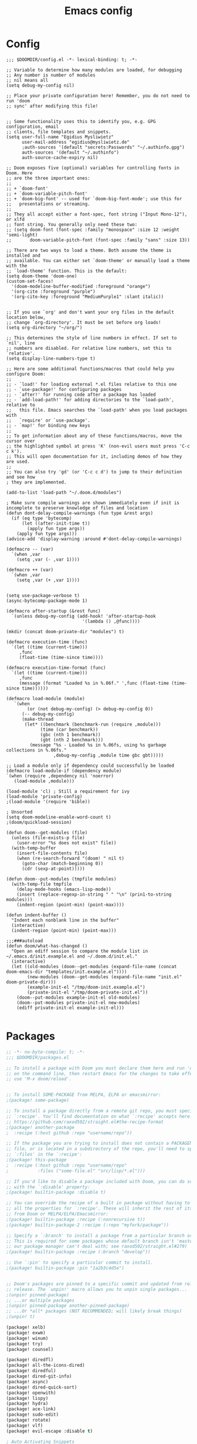 #+title: Emacs config
#+property: header-args :tangle config.el

* Config
#+begin_src elisp :tangle config.el
;;; $DOOMDIR/config.el -*- lexical-binding: t; -*-

;; Variable to determine how many modules are loaded, for debugging
;; Any number is number of modules
;; nil means all
(setq debug-my-config nil)

;; Place your private configuration here! Remember, you do not need to run 'doom
;; sync' after modifying this file!


;; Some functionality uses this to identify you, e.g. GPG configuration, email
;; clients, file templates and snippets.
(setq user-full-name "Egidius Mysliwietz"
      user-mail-address "egidius@mysliwietz.de"
      ;auth-sources '(default "secrets:Passwords" "~/.authinfo.gpg")
      auth-sources '(default "~/.authinfo")
      auth-source-cache-expiry nil)

;; Doom exposes five (optional) variables for controlling fonts in Doom. Here
;; are the three important ones:
;;
;; + `doom-font'
;; + `doom-variable-pitch-font'
;; + `doom-big-font' -- used for `doom-big-font-mode'; use this for
;;   presentations or streaming.
;;
;; They all accept either a font-spec, font string ("Input Mono-12"), or xlfd
;; font string. You generally only need these two:
;; (setq doom-font (font-spec :family "monospace" :size 12 :weight 'semi-light)
;;       doom-variable-pitch-font (font-spec :family "sans" :size 13))

;; There are two ways to load a theme. Both assume the theme is installed and
;; available. You can either set `doom-theme' or manually load a theme with the
;; `load-theme' function. This is the default:
(setq doom-theme 'doom-one)
(custom-set-faces!
  '(doom-modeline-buffer-modified :foreground "orange")
  '(org-cite :foreground "purple")
  '(org-cite-key :foreground "MediumPurple1" :slant italic))


;; If you use `org' and don't want your org files in the default location below,
;; change `org-directory'. It must be set before org loads!
(setq org-directory "~/org/")

;; This determines the style of line numbers in effect. If set to `nil', line
;; numbers are disabled. For relative line numbers, set this to `relative'.
(setq display-line-numbers-type t)

;; Here are some additional functions/macros that could help you configure Doom:
;;
;; - `load!' for loading external *.el files relative to this one
;; - `use-package!' for configuring packages
;; - `after!' for running code after a package has loaded
;; - `add-load-path!' for adding directories to the `load-path', relative to
;;   this file. Emacs searches the `load-path' when you load packages with
;;   `require' or `use-package'.
;; - `map!' for binding new keys
;;
;; To get information about any of these functions/macros, move the cursor over
;; the highlighted symbol at press 'K' (non-evil users must press 'C-c c k').
;; This will open documentation for it, including demos of how they are used.
;;
;; You can also try 'gd' (or 'C-c c d') to jump to their definition and see how
; they are implemented.

(add-to-list 'load-path "~/.doom.d/modules")

; Make sure compile warnings are shown immediately even if init is incomplete to preserve knowledge of files and location
(defun dont-delay-compile-warnings (fun type &rest args)
  (if (eq type 'bytecomp)
      (let ((after-init-time t))
        (apply fun type args))
    (apply fun type args)))
(advice-add 'display-warning :around #'dont-delay-compile-warnings)

(defmacro -- (var)
  `(when ,var
    (setq ,var (- ,var 1))))

(defmacro ++ (var)
  `(when ,var
    (setq ,var (+ ,var 1))))


(setq use-package-verbose t)
(async-bytecomp-package-mode 1)

(defmacro after-startup (&rest func)
  `(unless debug-my-config (add-hook! 'after-startup-hook
                             '(lambda () ,@func))))

(mkdir (concat doom-private-dir "modules") t)

(defmacro execution-time (func)
  `(let ((time (current-time)))
     ,func
     (float-time (time-since time))))

(defmacro execution-time-format (func)
  `(let ((time (current-time)))
     ,func
     (message (format "Loaded %s in %.06f." ',func (float-time (time-since time))))))

(defmacro load-module (module)
   `(when
        (or (not debug-my-config) (> debug-my-config 0))
      (-- debug-my-config)
      (make-thread
       (let* ((benchmark (benchmark-run (require ,module)))
             (time (car benchmark))
             (gbc (nth 1 benchmark))
             (gbt (nth 2 benchmark)))
         (message "%s - Loaded %s in %.06fs, using %s garbage collections in %.06fs."
                  ,debug-my-config ,module time gbc gbt)))))

;; Load a module only if dependency could successfully be loaded
(defmacro load-module-if (dependency module)
`(when (require ,dependency nil 'noerror)
   (load-module ,module)))

(load-module 'cl) ; Still a requirement for ivy
(load-module 'private-config)
;(load-module '(require 'bible))

; Unsorted
(setq doom-modeline-enable-word-count t)
;(doom/quickload-session)

(defun doom--get-modules (file)
  (unless (file-exists-p file)
    (user-error "%s does not exist" file))
  (with-temp-buffer
    (insert-file-contents file)
    (when (re-search-forward "(doom! " nil t)
      (goto-char (match-beginning 0))
      (cdr (sexp-at-point)))))

(defun doom--put-modules (tmpfile modules)
  (with-temp-file tmpfile
    (delay-mode-hooks (emacs-lisp-mode))
    (insert (replace-regexp-in-string " " "\n" (prin1-to-string modules)))
    (indent-region (point-min) (point-max))))

(defun indent-buffer ()
  "Indent each nonblank line in the buffer"
  (interactive)
  (indent-region (point-min) (point-max)))

;;;###autoload
(defun doom/what-has-changed ()
  "Open an ediff session to compare the module list in
~/.emacs.d/init.example.el and ~/.doom.d/init.el."
  (interactive)
  (let ((old-modules (doom--get-modules (expand-file-name (concat doom-emacs-dir "templates/init.example.el"))))
        (new-modules (doom--get-modules (expand-file-name "init.el" doom-private-dir)))
        (example-init-el "/tmp/doom-init.example.el")
        (private-init-el "/tmp/doom-private-init.el"))
    (doom--put-modules example-init-el old-modules)
    (doom--put-modules private-init-el new-modules)
    (ediff private-init-el example-init-el)))

#+end_src

* Packages
#+begin_src emacs-lisp :tangle packages.el
;; -*- no-byte-compile: t; -*-
;;; $DOOMDIR/packages.el

;; To install a package with Doom you must declare them here and run 'doom sync'
;; on the command line, then restart Emacs for the changes to take effect -- or
;; use 'M-x doom/reload'.


;; To install SOME-PACKAGE from MELPA, ELPA or emacsmirror:
;(package! some-package)

;; To install a package directly from a remote git repo, you must specify a
;; `:recipe'. You'll find documentation on what `:recipe' accepts here:
;; https://github.com/raxod502/straight.el#the-recipe-format
;(package! another-package
;  :recipe (:host github :repo "username/repo"))

;; If the package you are trying to install does not contain a PACKAGENAME.el
;; file, or is located in a subdirectory of the repo, you'll need to specify
;; `:files' in the `:recipe':
;(package! this-package
;  :recipe (:host github :repo "username/repo"
;           :files ("some-file.el" "src/lisp/*.el")))

;; If you'd like to disable a package included with Doom, you can do so here
;; with the `:disable' property:
;(package! builtin-package :disable t)

;; You can override the recipe of a built in package without having to specify
;; all the properties for `:recipe'. These will inherit the rest of its recipe
;; from Doom or MELPA/ELPA/Emacsmirror:
;(package! builtin-package :recipe (:nonrecursive t))
;(package! builtin-package-2 :recipe (:repo "myfork/package"))

;; Specify a `:branch' to install a package from a particular branch or tag.
;; This is required for some packages whose default branch isn't 'master' (which
;; our package manager can't deal with; see raxod502/straight.el#279)
;(package! builtin-package :recipe (:branch "develop"))

;; Use `:pin' to specify a particular commit to install.
;(package! builtin-package :pin "1a2b3c4d5e")


;; Doom's packages are pinned to a specific commit and updated from release to
;; release. The `unpin!' macro allows you to unpin single packages...
;(unpin! pinned-package)
;; ...or multiple packages
;(unpin! pinned-package another-pinned-package)
;; ...Or *all* packages (NOT RECOMMENDED; will likely break things)
;(unpin! t)

(package! xelb)
(package! exwm)
(package! winum)
(package! try)
(package! counsel)

(package! diredfl)
(package! all-the-icons-dired)
(package! diredful)
(package! dired-git-info)
(package! async)
(package! dired-quick-sort)
(package! openwith)
(package! lispy)
(package! hydra)
(package! ace-link)
(package! sudo-edit)
(package! rotate)
(package! vlf)
(package! evil-escape :disable t)

; Auto Activating Snippets
(package! aas :recipe (:host github :repo "ymarco/auto-activating-snippets"))

(package! string-inflection)
(package! info-colors)
(package! modus-themes)
;(package! theme-magic)
(package! keycast)
(package! page-break-lines :recipe (:host github :repo "purcell/page-break-lines"))
(package! spray)
;(package! authinfo-color-mode
;  :recipe (:repo "lisp/authinfo-color-mode"))
(package! systemd)
; Ebooks
(package! calibredb)
(package! nov)
; Email
(package! org-mime)
(package! org-auto-tangle)
(package! mu4e-alert)
(package! outline-minor-faces)
(package! mu4e-conversation)
(package! elfeed-summary)
(package! org-modern)
(package! good-scroll)
(package! desktop-environment)
(package! emms)
(package! elfeed-tube)
(package! mpv)
(package! elfeed-tube-mpv)
(package! spell-fu)
(package! wallpaper)
#+end_src
* Secrets :crypt:
:LOGBOOK:
CLOCK: [2023-02-10 Fri 15:33]--[2023-02-10 Fri 15:58] =>  0:25
:END:
-----BEGIN PGP MESSAGE-----

jA0ECQMCpaa2IHWz/qX/0ncB5MHYMuE7woX9lpKqkvubmgY7wy3/6LCoYMn6XYRY
sY2v9BQxlfFkz+rwgWnsdRYeGLR8Yd8mpHGeGg4jrvC8v5eiOhaqCKpyNiAcMpOv
age95IpQjrQoIy0CPDtiouDWKNrXrTSQctareltEAkkB+p48HdVkKg==
=z0qj
-----END PGP MESSAGE-----
* Modules
** DPI Scaling Tweaks
#+begin_src emacs-lisp
(load-module 'dpi-scaling-tweaks)
#+end_src
*** Requirements
#+begin_src emacs-lisp :tangle packages.el

#+end_src
*** Code
#+begin_src emacs-lisp :tangle modules/dpi-scaling-tweaks.el
(setq display-pixels-per-inch (getenv "XFT_DPI"))
(provide 'dpi-scaling-tweaks)
(if (string= (getenv "XFT_DPI") "192")
    (setq exwm-systemtray--icon-min-size 32)
  (setq exwm-systemtray--icon-min-size 16)
  )
#+end_src
** Utility functions
#+begin_src emacs-lisp
(load-module 'utility-functions)
#+end_src
*** Code
#+begin_src emacs-lisp :tangle modules/utility-functions.el

(setq home-hostname-alist '("astaroth" "jarvis")
      home? (member (system-name) home-hostname-alist))

(require 'string-inflection)
(defun string-inflection-title-to-lisp-case-function (title-str)
  "Title String for Something => title-string-for-something"
  (string-inflection-kebab-case-function (s-replace-all '((" " . "-")) title-str)))

;;; Sometimes exwm fails to sets a buffer, so set it to scratch
;;; with a button press
(defun go-to-scratch ()
  (interactive)
  (message "%s" (selected-window))
  (message (format "Class: %s" exwm-class-name))
  (message (format "Instance: %s" exwm-instance-name))
  (message (format "Title: %s" exwm-title))
  ;(message "%s" (exwm-class-name (selected-window)))
  (switch-to-buffer "*scratch*"))

(defun go-to-scratch-other ()
  (interactive)
  (switch-to-buffer-other-frame "*scratch*"))

(setq save-temp-location "~/dox/temp-save/")
(defun save-buffer-temp ()
  (interactive)
  (let* ((s (buffer-string))
         (ss (split-string s " "))
         (nl (butlast ss (- (length ss) 5)))

         )
    (set-visited-file-name (concat save-temp-location (mapconcat '(lambda (x)  (format "%s" x))  nl " ") ".org"))
    (save-buffer)
    )
  )

  (defun switchmonitor-next ()
    (interactive)
    (shell-command "xdotool mousemove_relative 1920 0"))

  (defun switchmonitor-prev ()
    (interactive)
    (shell-command "xdotool mousemove_relative -- -1920 0"))

(defmacro ifdirexists (dir &rest actions)
  "Execute functions taking dir as an argument if dir exists"
  `(when (file-exists-p ,dir)
     ((lambda (dir)
       ,@actions) ,dir)))

(provide 'utility-functions)
#+end_src
** Autocorrect
#+begin_src emacs-lisp
(load-module 'auto-correct)
#+end_src

#+begin_src emacs-lisp :tangle modules/auto-correct.el
;;; auto-correct.el -*- lexical-binding: t; -*-

(define-key ctl-x-map "\C-i"
  #'endless/ispell-word-then-abbrev)

(defun endless/simple-get-word ()
  (car-safe (save-excursion (ispell-get-word nil))))

(defun endless/ispell-word-then-abbrev (p)
  "Call `ispell-word', then create an abbrev for it.
With prefix P, create local abbrev. Otherwise it will
be global.
If there's nothing wrong with the word at point, keep
looking for a typo until the beginning of buffer. You can
skip typos you don't want to fix with `SPC', and you can
abort completely with `C-g'."
  (interactive "P")
  (let (bef aft)
    (save-excursion
      (while (if (setq bef (endless/simple-get-word))
                 ;; Word was corrected or used quit.
                 (if (ispell-word nil 'quiet)
                     nil ; End the loop.
                   ;; Also end if we reach `bob'.
                   (not (bobp)))
               ;; If there's no word at point, keep looking
               ;; until `bob'.
               (not (bobp)))
        (backward-word)
        (backward-char))
      (setq aft (endless/simple-get-word)))
    (if (and aft bef (not (equal aft bef)))
        (let ((aft (downcase aft))
              (bef (downcase bef)))
          (define-abbrev
            (if p local-abbrev-table global-abbrev-table)
            bef aft)
          (message "\"%s\" now expands to \"%s\" %sally"
                   bef aft (if p "loc" "glob")))
      (user-error "No typo at or before point"))))

(setq save-abbrevs 'silently)
(setq-default abbrev-mode t)

(setq ispell-abbrev-local nil)
(defun ispell-abbrev-advice (ispell-func &rest args)
  "Advice for `ispell-word'. Creates an abbrev for the correction made.
Unless ispell-abbrev-local, abbrev will be global.
ISPELL-FUNC passed as adviced function."
  (let ((before (downcase (or (thing-at-point 'word) "")))
        after
        (res (apply ispell-func args)))

    (setq after (downcase (or (thing-at-point 'word) "")))
    (unless (string= after before)
      (define-abbrev
        (if ispell-abbrev-local local-abbrev-table global-abbrev-table) before after))
    (message "\"%s\" now expands to \"%s\" %sally."
               before after (if ispell-abbrev-local "loc" "glob"))
    res))

(advice-add 'ispell-word :around #'ispell-abbrev-advice)

(provide 'auto-correct)
#+end_src

** Beancount
*** Requirements
#+begin_src emacs-lisp :tangle packages.el

#+end_src
*** Code
#+begin_src emacs-lisp
(load-module 'beancount-tweaks)
#+end_src
#+begin_src emacs-lisp :tangle modules/beancount-tweaks.el
;;; beancount.el -*- lexical-binding: t; -*-

(use-package! beancount
  :mode ("\\.beancount\\'" . beancount-mode)
  :init
  (after! all-the-icons
    (add-to-list 'all-the-icons-icon-alist
                 '("\\.beancount\\'" all-the-icons-material "attach_money" :face all-the-icons-lblue))
    (add-to-list 'all-the-icons-mode-icon-alist
                 '(beancount-mode all-the-icons-material "attach_money" :face all-the-icons-lblue)))
  :config
  (setq beancount-electric-currency t)
  (defun beancount-bal ()
    "Run bean-report bal."
    (interactive)
    (let ((compilation-read-command nil))
      (beancount--run "bean-report"
                      (file-relative-name buffer-file-name) "bal")))
  (map! :map beancount-mode-map
        :n "TAB" #'beancount-align-to-previous-number
        :i "RET" (cmd! (newline-and-indent) (beancount-align-to-previous-number))))

(defun beancount-select-account ()
  "Select and insert account from current buffer"
  (interactive)
  (with-temp-buffer
    (beancount-open-local)
    (completing-read "Account: " (beancount-collect-unique beancount-account-regexp 0))))

(defun beancount-imported-transaction-change-unknown-account ()
  "Change the Unknown:account field in an imported beancount entry."
  (interactive)
  (save-excursion
    (beancount-goto-transaction-begin)
    (let ((ba (beancount-select-account)))
      (re-search-forward "Unknown:account")
      (replace-match ba)
      ))
  (beancount-finalize-transaction)
  (beancount-goto-next-transaction)
  )

(defun beancount-imported-credit-transaction-change-unknown-account ()
  "Change the Unknown:account field in an imported VR-Visa-Gold beancount entry."
  (interactive)
  (save-excursion
    (beancount-goto-transaction-begin)
    (re-search-forward "Assets:VR-Giro")
    (replace-match "Assets:VR-Visa-Gold")
    )
  (beancount-imported-transaction-change-unknown-account)
  )

(defun beancount-finalize-transaction ()
  "Change transaction marked with * into *"
  (interactive)
  (save-excursion
    (beancount-goto-transaction-begin)
    (re-search-forward "!")
    (replace-match "*")
    )
  )

(defun beancount-transaction-align ()
  "Align beancount transaction."
  (interactive)
  (beancount-align-to-previous-number)
  (beancount-goto-next-transaction)
  )

(defun end-of-buffer-p ()
  "Check if cursor is at the end of the buffer."
  (interactive)
  (= (point) (point-max)))


(defun recenter-middle ()
  "Like recenter-top-bottom, but only centers in middle"
  (interactive)
  (recenter nil t))

; Center screen when going to next or prev transaction
(advice-add '+beancount/next-transaction :after #'recenter-middle)
(advice-add '+beancount/previous-transaction :after #'recenter-middle)

(defun beancount-cleanup-whitespace-in-quotes (str)
  "Replace multiple spaces in STR with a single space, but only between quotes."
  (let ((start 0)
        (res ""))
    (while (string-match "\\(\"[^\"]*\"\\)" str start)
      (let ((match (match-string 0 str)))
        (setq res (concat res
                          (substring str start (match-beginning 0))
                          (replace-regexp-in-string "[[:space:]]\\{2,\\}" " " match)))
        (setq start (match-end 0))))
    (concat res (substring str start))))

(defun beancount-cleanup-buffer ()
  "Cleanup whitespace in the current buffer."
  (interactive)
  (save-excursion
    (goto-char (point-min))
    (while (not (eobp))
      (let* ((line (buffer-substring-no-properties (line-beginning-position) (line-end-position)))
             (clean-line (beancount-cleanup-whitespace-in-quotes line)))
        (delete-region (line-beginning-position) (line-end-position))
        (insert clean-line)
        (forward-line 1)))))

(defun beancount-cleanup-hook ()
  "Add `beancount-cleanup-buffer` to `before-save-hook` in Beancount mode."
  (when (eq major-mode 'beancount-mode)
    (add-hook 'before-save-hook #'beancount-cleanup-buffer nil t)))

(add-hook 'beancount-mode-hook #'beancount-cleanup-hook)


  (defun beancount-note-processing-date ()
  "Adds the date the transaction was filed/processed on as note."
  (interactive)
  (save-excursion
    (beancount-goto-transaction-begin)
    (let ((start (point)))
      (evil-forward-WORD-end)
      (forward-char)
      (let ((end (point)))
        (let ((word (buffer-substring start end)))
          (beancount-goto-transaction-end)
          (insert "  processed: \"")
          (insert word)
          (insert "\"\n")
          )))))

(after! beancount
(defun +beancount--navigate-next-transaction ()
  "Move point to beginning of next transaction."
  (interactive)
  ;; make sure we actually move to the next xact, even if we are the beginning
  ;; of one now.
  (if (looking-at +beancount--payee-any-status-regex)
      (forward-line))
  (if (re-search-forward  +beancount--payee-any-status-regex nil t)
      (goto-char (match-beginning 0))
    (goto-char (point-max)))
  (if (not (or (string-equal (beancount-get-transaction-type) "*")
               (end-of-buffer-p)))
      (+beancount--navigate-next-transaction)
)))

(defun beancount-get-transaction-type ()
  "Get the type of the current transaction."
  (interactive)
  (save-excursion
    (beginning-of-line)
    (if (looking-at "^\\([0-9]\\{4\\}\\)-\\([0-9]\\{2\\}\\)-\\([0-9]\\{2\\}\\) \\([a-z\\*\\!]+\\)")
        (match-string 4)
      )))

(after! beancount
(defun +beancount/sort-region (beg end &optional reverse)
  "Sort the transactions inside BEG and END.
If REVERSE (the prefix arg) is non-nil, sort the transactions in reverst order."
  (interactive
   (list (region-beginning)
         (region-end)
         (and current-prefix-arg t)))
  (let* ((new-beg beg)
         (new-end end)
         (bounds (save-excursion
                   (list (+beancount--navigate-beginning-of-xact)
                         (+beancount--navigate-end-of-xact))))
         (point-delta (- (point) (car bounds)))
         (target-xact (buffer-substring (car bounds) (cadr bounds)))
         (inhibit-modification-hooks t))
    (save-excursion
      (save-restriction
        (goto-char beg)
        ;; make sure beg of region is at the beginning of a line
        (beginning-of-line)
        ;; make sure point is at the beginning of a xact
        (unless (looking-at +beancount--payee-any-status-regex)
          (+beancount--navigate-next-transaction))
        (setq new-beg (point))
        (goto-char end)
        (+beancount--navigate-next-transaction)
        ;; make sure end of region is at the beginning of next record after the
        ;; region
        (setq new-end (point))
        (narrow-to-region new-beg new-end)
        (goto-char new-beg)
        (let ((inhibit-field-text-motion t))
          (sort-subr
           reverse
           #'+beancount--navigate-next-xact
           #'+beancount--navigate-end-of-xact
           #'+beancount--sort-startkey))))
    (goto-char (point-min))
    (re-search-forward (regexp-quote target-xact))
    (goto-char (+ (match-beginning 0) point-delta))))
)


(provide 'beancount-tweaks)
#+end_src
** Dired
*** Dired Inline images
#+begin_src emacs-lisp
(load-module 'dired-inline-images)
#+end_src
**** Code
#+begin_src emacs-lisp :tangle modules/dired-inline-images.el
;;; dired-inline-images.el -*- lexical-binding: t; -*-

(defun dired-preview--dired-line-is-previewable ()
  "Return non-nil if line under point is previewable"
  (let* ((fname (dired-get-filename nil))
         (ext (upcase (file-name-extension fname)))
         (allowed-extensions '("PBM" "XBM" "XPM" "GIF" "JPEG" "JPG" "TIFF" "TIF" "PNG" "SVG"))
         (search-fun (apply-partially (lambda (a b) (string= a b)) ext))
         (is-ext-allowed (seq-find search-fun allowed-extensions nil)))
    is-ext-allowed))

(defun dired-preview--readin (filename)
  "Read in the file.

Return a string suitable for insertion in `dired' buffer."
    (let ((preview-image (create-image filename 'imagemagick nil :height 200)))
      (with-temp-buffer
        (insert-image preview-image)
        (insert "\n")
        (buffer-string))))

(defun dired-preview-insert ()          ;; Copied more or less directly from dired-subtree
  "Insert preview under this file."
  (interactive)
  (when (and (dired-preview--dired-line-is-previewable)
             (not (dired-subtree--is-expanded-p)))
    (let* ((filename (dired-get-filename nil))
           (listing (dired-preview--readin filename))
           beg end)
      (read-only-mode -1)
      (move-end-of-line 1)
      ;; this is pretty ugly, I'm sure it can be done better
      (save-excursion
        (insert listing)
        (setq end (+ (point) 2)))
      (newline)
      (setq beg (point))
      (let ((inhibit-read-only t))
        (remove-text-properties (1- beg) beg '(dired-filename)))
      (let* ((ov (make-overlay beg end))
             (parent (dired-subtree--get-ov (1- beg)))
             (depth (or (and parent (+ 2 (overlay-get parent 'dired-subtree-depth)))
                        2))
             (face (intern (format "dired-subtree-depth-%d-face" depth))))
        (when dired-subtree-use-backgrounds
          (overlay-put ov 'face face))
        ;; refactor this to some function
        (overlay-put ov 'line-prefix
                     (if (stringp dired-subtree-line-prefix)
                         (if (not dired-subtree-use-backgrounds)
                             (apply 'concat (-repeat depth dired-subtree-line-prefix))
                           (cond
                            ((eq nil dired-subtree-line-prefix-face)
                             (apply 'concat
                                    (-repeat depth dired-subtree-line-prefix)))
                            ((eq 'subtree dired-subtree-line-prefix-face)
                             (concat
                              dired-subtree-line-prefix
                              (propertize
                               (apply 'concat
                                      (-repeat (1- depth) dired-subtree-line-prefix))
                               'face face)))
                            ((eq 'parents dired-subtree-line-prefix-face)
                             (concat
                              dired-subtree-line-prefix
                              (apply 'concat
                                     (--map
                                      (propertize dired-subtree-line-prefix
                                                  'face
                                                  (intern (format "dired-subtree-depth-%d-face" it)))
                                      (number-sequence 1 (1- depth))))))))
                       (funcall dired-subtree-line-prefix depth)))
        (overlay-put ov 'dired-subtree-name filename)
        (overlay-put ov 'dired-subtree-parent parent)
        (overlay-put ov 'dired-subtree-depth depth)
        (overlay-put ov 'evaporate t)
        (push ov dired-subtree-overlays))
      (goto-char (- beg 1))
      (dired-move-to-filename)
      (read-only-mode 1)
      (run-hooks 'dired-subtree-after-insert-hook))))

(defun dired-preview-insert-preview-or-subtree (orig-fun)
  "Call the right insert function for a preview or a subtree"
  (interactive)
  (cond ((dired-subtree--dired-line-is-directory-or-link-p) (apply orig-fun nil))
        ((dired-preview--dired-line-is-previewable) (dired-preview-insert))))

(advice-add 'dired-subtree-insert :around #'dired-preview-insert-preview-or-subtree)

(provide 'dired-inline-images)

#+end_src

*** Dired Tweaks
#+begin_src emacs-lisp
(load-module 'dired-tweaks)
#+end_src

**** Requirements
#+begin_src emacs-lisp :tangle packages.el
(package! casual-dired)
(package! dired-open-with)
#+end_src

**** Code
#+begin_src emacs-lisp :tangle modules/dired-tweaks.el
;;; dired-tweaks.el -*- lexical-binding: t; -*-

;; Dired

;;; Casual Dired Shortcut Menu
(after! dired
  (define-key dired-mode-map (kbd "C-o") 'casual-dired-tmenu))

;;; Colourful dired
(use-package! diredfl
  :init (diredfl-global-mode 1))

(use-package! all-the-icons-dired
  :config
  ;(all-the-icons-dired-mode 1)
  (add-hook 'dired-mode-hook 'all-the-icons-dired-mode))

(defun dired-open-file ()
  "In dired, open the file named on this line."
  (interactive)
  (let* ((file (dired-get-filename nil t)))
    (message "Opening %s..." file)
    (call-process "xdg-open" nil 0 nil file)))


(define-minor-mode dired-follow-mode
  "Diplay file at point in dired after a move."
  :lighter " dired-f"
  :global t
  (if dired-follow-mode
      (advice-add 'dired-next-line :after (lambda (arg) (dired-display-file)))
    (advice-remove 'dired-next-line (lambda (arg) (dired-display-file)))))

(setq vc-follow-symlinks t
      dired-listing-switches "-ahlt"
      diredp-toggle-find-file-reuse-dir 1
      image-dired-thumb-size 100
      diredp-image-preview-in-tooltip 100
      dired-auto-revert-buffer t
      diredp-hide-details-initially-flag nil
      dired-hide-details-mode 0)

(defmacro image-view (direction)
  `(lambda ()
     (interactive)
     (quit-window)
     (let ((pt (point))
           filename)
       (or (ignore-errors
             (catch 'filename
               (while (dired-next-line ,direction)
                 (when (image-type-from-file-name
                        (setq filename (dired-get-filename)))
                   (throw 'filename filename)))))
           (goto-char pt))
       (dired-view-file))))

(eval-after-load "image-mode"
  '(progn
    (define-key image-mode-map "n" (image-view 1))
    (define-key image-mode-map "p" (image-view -1))))

;(use-package dired-k
;  ;; use dired-k as alternative to revert buffer. This will refresh git status
;  :hook (dired-mode . dired-k)
;  :bind (:map dired-mode-map
;              ("g" . dired-k)))

(use-package! diredful
  :config (diredful-mode 1))

(use-package! dired-git-info
  :config
  (setq dgi-auto-hide-details-p nil)
  (add-hook 'dired-after-readin-hook 'dired-git-info-auto-enable))


(use-package! async
  :init (dired-async-mode 1))

(use-package! dired-quick-sort
  :config
  (dired-quick-sort-setup)
  (setq dired-quick-sort-suppress-setup-warning t))

(use-package! openwith
  :config
  (setq openwith-associations
        (cond
         ((string-equal system-type "darwin")
          '(("\\.\\(dmg\\|doc\\|docs\\|xls\\|xlsx\\)$"
             "open" (file))
            ("\\.\\(mp4\\|mp3\\|webm\\|avi\\|flv\\|mov\\)$"
             "open" ("-a" "VLC" file))))
         ((string-equal system-type "gnu/linux")
          '(("\\.\\(mp4\\|m4a\\|mp3\\|mkv\\|webm\\|avi\\|flv\\|mov\\|part\\)$" ; removed \\|pdf
             "xdg-open" (file))))))
  (openwith-mode t)
  (setq large-file-warning-threshold 3000000000))

(define-key dired-mode-map (kbd "<backspace>") 'dired-up-directory)

;; Docview j and k go forward a line which is weird behaviour in a pdf
;; Paging is prefered to scrolling
(after! doc-view-mode
(define-key doc-view-mode-map (kbd "j") 'doc-view-next-page)
(define-key doc-view-mode-map (kbd "k") 'doc-view-previous-page))

;; Convert files automatically
(defun dired-convert-file ()
  "Converts pptx or docx files to pdf"
  (interactive)
  (cl-map 'nil '(lambda (file)
                   (let ((ext (file-name-extension file))
                         (base-name-sans-ext (file-name-sans-extension (file-name-nondirectory file))))
                     (cond
                      ((or (string-equal ext "pptx") (string-equal ext "ppt"))
                       (async-shell-command (format "libreoffice --headless --invisible --convert-to pdf \"%s\"" file)))
                      ((or (string-equal ext "docx") (string-equal ext "doc") (string-equal ext "epub") (string-equal ext "tex") (string-equal "html") (string-equal ext "org") (string-equal ext "txt"))
                       (async-shell-command (format "pandoc -i \"%s\" -o \"%s.pdf\"" file base-name-sans-ext)))
                      ((or (string-equal ext "jpg") (string-equal ext "jpeg") (string-equal ext "png"))
                       (async-shell-command (format "convert \"%s\" -rotate 90 \"%s\"" file file)))
                      ))) (dired-get-marked-files)))

;; Rotate pdf file
(defun dired-rotate-pdf ()
  "Rotate a pdf file in-place"
  (interactive)
  (cl-map 'nil '(lambda (file)
                   (let ((ext (file-name-extension file))
                         (base-name-sans-ext (file-name-sans-extension (file-name-nondirectory file))))
                     (when (string-equal "pdf" ext )
                       (message file)
                       (async-shell-command-no-window
                        (format "mutool draw -R90 -o \"%s\" \"%s\"" file file))
                       )
                )) (dired-get-marked-files)))


;; Vertically split pdf file
(defun dired-split-pdf-vertical ()
  "Vertically split a pdf file in-place"
  (interactive)
  (cl-map 'nil '(lambda (file)
                   (let ((ext (file-name-extension file))
                         (base-name-sans-ext (file-name-sans-extension (file-name-nondirectory file))))
                     (when (string-equal "pdf" ext )
                       (message file)
                       (async-shell-command-no-window
                        (format "mutool poster -x2 \"%s\" \"%s\"" file file))
                       )
                )) (dired-get-marked-files)))

;; Horizontally split pdf file
(defun dired-split-pdf-horizontal ()
  "Horizontally split a pdf file in-place"
  (interactive)
  (cl-map 'nil '(lambda (file)
                   (let ((ext (file-name-extension file))
                         (base-name-sans-ext (file-name-sans-extension (file-name-nondirectory file))))
                     (when (string-equal "pdf" ext )
                       (message file)
                       (async-shell-command-no-window
                        (format "mutool poster -y2 \"%s\" \"%s\"" file file))
                       )
                )) (dired-get-marked-files)))




;; Toggle youtube-dl-list if in elfeed-youtube buffer, else perform regular load
(defun dired-load-or-youtube-toggle ()
  (interactive)
  (cond ((string-equal (buffer-name) "elfeed-youtube")
         (youtube-dl-list))
        ((eq major-mode 'youtube-dl-list-mode) (kill-buffer))
        (t (dired-do-load))))

(map! :map dired-mode-map
      ;:after dired-mode
      ;:n doom-leader-key nil
      :n "c" #'dired-convert-file
      :n "L" #'dired-load-or-youtube-toggle)

(map! :map youtube-dl-list-mode-map
      :n "L" #'dired-load-or-youtube-toggle
      :n "r" #'youtube-dl-failures-reset)

; Allow dragging files from dired to other applications
(setq dired-mouse-drag-files t)

(provide 'dired-tweaks)
#+end_src
*** Tab to Expand Subfiles
#+begin_src emacs-lisp
(load-module 'tab-to-expand-subfiles)
#+end_src
**** Requirements
#+begin_src emacs-lisp :tangle packages.el
(package! dired-subtree)
#+end_src
**** Code
#+begin_src emacs-lisp :tangle modules/tab-to-expand-subfiles.el
(use-package! dired-subtree
  :defer t
  :after dired
  :config
  (bind-key "<tab>" #'dired-subtree-toggle dired-mode-map)
  (bind-key "<backtab>" #'dired-subtree-cycle dired-mode-map))
(provide 'tab-to-expand-subfiles)
#+end_src
** Narrow by regex dired
#+begin_src emacs-lisp
(load-module 'narrow-by-regex-dired)
#+end_src
*** Requirements
#+begin_src emacs-lisp :tangle packages.el
(package! dired-narrow)
#+end_src
*** Code
#+begin_src emacs-lisp :tangle modules/narrow-by-regex-dired.el
(provide 'narrow-by-regex-dired)
#+end_src
** Ebooks
#+begin_src emacs-lisp
(load-module 'ebook-tweaks)
#+end_src
*** Code
#+begin_src emacs-lisp :tangle modules/ebook-tweaks.el
;;; ebook-tweaks.el -*- lexical-binding: t; -*-

(use-package! calibredb
  :commands calibredb
  :config
  (setq calibredb-root-dir "/home/user/sshfs/calibre/"
        calibredb-db-dir (expand-file-name "metadata.db" calibredb-root-dir)
        sql-sqlite-program "sqlite3")

(setq calibredb-id-width 12)
(setq calibredb-format-all-the-icons t)
(setq calibredb-format-icons-in-terminal t)
(setq calibredb-format-character-icons t)
  (map! :map calibredb-show-mode-map
        :ne "?" #'calibredb-entry-dispatch
        :ne "o" #'calibredb-find-file
        :ne "O" #'calibredb-find-file-other-frame
        :ne "V" #'calibredb-open-file-with-default-tool
        :ne "s" #'calibredb-set-metadata-dispatch
        :ne "e" #'calibredb-export-dispatch
        :ne "q" #'calibredb-entry-quit
        :ne "." #'calibredb-open-dired
        :ne [tab] #'calibredb-toggle-view-at-point
        :ne "M-t" #'calibredb-set-metadata--tags
        :ne "M-a" #'calibredb-set-metadata--author_sort
        :ne "M-A" #'calibredb-set-metadata--authors
        :ne "M-T" #'calibredb-set-metadata--title
        :ne "M-c" #'calibredb-set-metadata--comments)
  (map! :map calibredb-search-mode-map
        :ne [mouse-3] #'calibredb-search-mouse
        :ne "RET" #'calibredb-find-file
        :ne "?" #'calibredb-dispatch
        :ne "a" #'calibredb-add
        :ne "A" #'calibredb-add-dir
        :ne "c" #'calibredb-clone
        :ne "d" #'calibredb-remove
        :ne "D" #'calibredb-remove-marked-items
        :ne "j" #'calibredb-next-entry
        :ne "k" #'calibredb-previous-entry
        :ne "l" #'calibredb-virtual-library-list
        :ne "L" #'calibredb-library-list
        :ne "n" #'calibredb-virtual-library-next
        :ne "N" #'calibredb-library-next
        :ne "p" #'calibredb-virtual-library-previous
        :ne "P" #'calibredb-library-previous
        :ne "s" #'calibredb-set-metadata-dispatch
        :ne "S" #'calibredb-switch-library
        :ne "o" #'calibredb-find-file
        :ne "O" #'calibredb-find-file-other-frame
        :ne "v" #'calibredb-view
        :ne "V" #'calibredb-open-file-with-default-tool
        :ne "." #'calibredb-open-dired
        :ne "b" #'calibredb-catalog-bib-dispatch
        :ne "e" #'calibredb-export-dispatch
        :ne "r" #'calibredb-search-refresh-and-clear-filter
        :ne "R" #'calibredb-search-clear-filter
        :ne "q" #'calibredb-search-quit
        :ne "m" #'calibredb-mark-and-forward
        :ne "f" #'calibredb-toggle-favorite-at-point
        :ne "x" #'calibredb-toggle-archive-at-point
        :ne "h" #'calibredb-toggle-highlight-at-point
        :ne "u" #'calibredb-unmark-and-forward
        :ne "i" #'calibredb-edit-annotation
        :ne "DEL" #'calibredb-unmark-and-backward
        :ne [backtab] #'calibredb-toggle-view
        :ne [tab] #'calibredb-toggle-view-at-point
        :ne "M-n" #'calibredb-show-next-entry
        :ne "M-p" #'calibredb-show-previous-entry
        :ne "/" #'calibredb-search-live-filter
        :ne "M-t" #'calibredb-set-metadata--tags
        :ne "M-a" #'calibredb-set-metadata--author_sort
        :ne "M-A" #'calibredb-set-metadata--authors
        :ne "M-T" #'calibredb-set-metadata--title
        :ne "M-c" #'calibredb-set-metadata--comments))

(use-package! nov
  :mode ("\\.epub\\'" . nov-mode)
  :config
  (map! :map nov-mode-map
        :n "RET" #'nov-scroll-up)

  (defun doom-modeline-segment--nov-info ()
    (concat
     " "
     (propertize
      (cdr (assoc 'creator nov-metadata))
      'face 'doom-modeline-project-parent-dir)
     " "
     (cdr (assoc 'title nov-metadata))
     " "
     (propertize
      (format "%d/%d"
              (1+ nov-documents-index)
              (length nov-documents))
      'face 'doom-modeline-info)))

  (advice-add 'nov-render-title :override #'ignore)

  (defun +nov-mode-setup ()
    (face-remap-add-relative 'variable-pitch
                             :family "Merriweather"
                             :height 1.4
                             :width 'semi-expanded)
    (face-remap-add-relative 'default :height 0.7)
    (setq-local line-spacing 0.1
                next-screen-context-lines 4
                shr-use-colors nil)
    (require 'visual-fill-column nil t)
    (setq-local visual-fill-column-center-text t
                visual-fill-column-width 81
                nov-text-width 120)
    (visual-fill-column-mode 1)
    (hl-line-mode -1)

    (add-to-list '+lookup-definition-functions #'+lookup/dictionary-definition)

    (setq-local mode-line-format
                `((:eval
                   (doom-modeline-segment--workspace-name))
                  (:eval
                   (doom-modeline-segment--window-number))
                  (:eval
                   (doom-modeline-segment--nov-info))
                  ,(propertize
                    " %P "
                    'face 'doom-modeline-buffer-minor-mode)
                  ,(propertize
                    " "
                    'face (if (doom-modeline--active) 'mode-line 'mode-line-inactive)
                    'display `((space
                                :align-to
                                (- (+ right right-fringe right-margin)
                                   ,(* (let ((width (doom-modeline--font-width)))
                                         (or (and (= width 1) 1)
                                             (/ width (frame-char-width) 1.0)))
                                       (string-width
                                        (format-mode-line (cons "" '(:eval (doom-modeline-segment--major-mode))))))))))
                  (:eval (doom-modeline-segment--major-mode)))))

  (add-hook 'nov-mode-hook #'+nov-mode-setup))

(provide 'ebook-tweaks)
#+end_src

** Editing
#+begin_src emacs-lisp
(load-module 'editing)
#+end_src
*** Requirements
#+begin_src emacs-lisp :tangle packages.el
(package! treesit-auto)
(package! avy)
(package! casual-avy :recipe (:host github :repo "kickingvegas/casual-avy"))
#+end_src
*** Code
#+begin_src emacs-lisp :tangle modules/editing.el
;;; editing.el -*- lexical-binding: t; -*-

(defun which-active-modes ()
  "Return which minor modes are enabled in the current buffer."
  (let ((active-modes))
    (mapc (lambda (mode) (condition-case nil
                        (if (and (symbolp mode) (symbol-value mode))
                            (add-to-list 'active-modes mode))
                      (error nil) ))
          minor-mode-list)
    (format "%s" active-modes)))

(defun replace-regexp-entire-buffer (pattern replacement)
  "Perform regular-expression replacement throughout buffer."
  (interactive
   (let ((args (query-replace-read-args "Replace" t)))
     (setcdr (cdr args) nil)    ; remove third value returned from query---args
     args))
  (save-excursion
    (goto-char (point-min))
    (while (re-search-forward pattern nil t)
      (replace-match replacement))))

; Casual Avy as menu for avy jumps
(setq relative nil) ; workaround for casual-avy bug, needed as long as not in melpa
(keymap-global-set "M-s" #'casual-avy-tmenu)

(setq toggle-auto-fill-boolean nil
      which-key-idle-delay 0.5
      which-key-allow-multiple-replacements t)

(after! which-key
  (pushnew!
   which-key-replacement-alist
   '(("" . "\\`+?evil[-:]?\\(?:a-\\)?\\(.*\\)") . (nil . "◂\\1"))
   '(("\\`g s" . "\\`evilem--?motion-\\(.*\\)") . (nil . "◃\\1"))
   ))

(after! company
  (setq company-idle-delay 0.5
        company-minimum-prefix-length 2
        company-show-numbers t)
  (add-hook 'evil-normal-state-entry-hook #'company-abort))

(set-company-backend!
  '(text-mode
    markdown-mode
    gfm-mode)
  '(:seperate
    company-ispell
    company-files
    company-yasnippet))

(set-company-backend! 'ess-r-mode
  '(company-R-args company-R-objects company-dabbrev-code :separate))

(use-package! vlf-setup
  :defer-incrementally vlf-tune vlf-base vlf-write vlf-search vlf-occur vlf-follow vlf-ediff vlf)

(setq eros-eval-result-prefix "⟹ ")

(defun toggle-auto-fill-on ()
  (set-fill-column 100) ;80
  (auto-fill-mode t)
  (setq toggle-auto-fill-boolean t)
  ;(string-match-p "auto-fill-function" (which-active-modes))
  (message "auto-fill-mode on"))


(defun toggle-auto-fill-off ()
  (replace-regexp-entire-buffer "\n" " ")
  (auto-fill-mode nil)
  (setq toggle-auto-fill-boolean nil)
  (message "auto-fill-mode off")
  )

(defun toggle-auto-fill ()
  "Toggle auto fill mode and reset buffer to non-auto-fill."
  (interactive)
  (if toggle-auto-fill-boolean
      (toggle-auto-fill-off)
    (toggle-auto-fill-on)
    ))



(global-set-key (kbd "M-q") 'evil-mc-make-cursor-move-next-line)

(use-package! aas
  :commands aas-mode)

(setq yas-triggers-in-field t)

(use-package! string-inflection
  :commands (string-inflection-all-cycle
             string-inflection-toggle
             string-inflection-camelcase
             string-inflection-lower-camelcase
             string-inflection-kebab-case
             string-inflection-underscore
             string-inflection-capital-underscore
             string-inflection-upcase)
  :init
  (map! :leader :prefix ("c~" . "naming convention")
        :desc "cycle" "~" #'string-inflection-all-cycle
        :desc "toggle" "t" #'string-inflection-toggle
        :desc "CamelCase" "c" #'string-inflection-camelcase
        :desc "downCase" "d" #'string-inflection-lower-camelcase
        :desc "kebab-case" "k" #'string-inflection-kebab-case
        :desc "under_score" "_" #'string-inflection-underscore
        :desc "Upper_Score" "u" #'string-inflection-capital-underscore
        :desc "UP_CASE" "U" #'string-inflection-upcase)
  (after! evil
    (evil-define-operator evil-operator-string-inflection (beg end _type)
      "Define a new evil operator that cycles symbol casing."
      :move-point nil
      (interactive "<R>")
      (string-inflection-all-cycle)
      (setq evil-repeat-info '([?g ?~])))
    (define-key evil-normal-state-map (kbd "g~") 'evil-operator-string-inflection)
    (define-key evil-normal-state-map (kbd "<remap> <evil-next-line>") 'evil-next-visual-line)
    (define-key evil-normal-state-map (kbd "<remap> <evil-previous-line>") 'evil-previous-visual-line)
    (define-key evil-motion-state-map (kbd "<remap> <evil-next-line>") 'evil-next-visual-line)
    (define-key evil-motion-state-map (kbd "<remap> <evil-previous-line>") 'evil-previous-visual-line)
    ))

(sp-local-pair
 '(org-mode)
 "<<" ">>"
 :actions '(insert))

(use-package! authinfo-color-mode
  :mode ("authinfo.gpg\\'" . authinfo-color-mode)
  :init (advice-add 'authinfo-mode :override #'authinfo-color-mode))

(use-package! systemd
  :defer t)

(setq global-visual-line-mode t
 evil-respect-visual-line-mode t)

(use-package treesit-auto
  :demand t
  :config
  (setq treesit-auto-install 'prompt)
  (global-treesit-auto-mode))

(provide 'editing)
#+end_src

** Elfeed Tweaks
#+begin_src emacs-lisp
(load-module 'elfeed-tweaks)
#+end_src
*** Requirements
#+begin_src emacs-lisp :tangle packages.el
#+end_src
*** Code
#+begin_src emacs-lisp :tangle modules/elfeed-tweaks.el
;;; elfeed-tweaks.el -*- lexical-binding: t; -*-

(setq rmh-elfeed-org-files (cons (expand-file-name "ext/elfeed/elfeed.org" doom-private-dir)())
      elfeed-db-directory (expand-file-name "ext/elfeed/db/" doom-private-dir)
      elfeed-thumbnail-dir "/tmp/elfeed-thumbnails/")


(map! :map elfeed-search-mode-map
      :after elfeed-search
                                        ;[remap kill-this-buffer] "q"
                                        ;[remap kill-buffer] "q"
      :n doom-leader-key nil
      :n "DEL" #'elfeed-summary
      :n "q" #'elfeed-save-summary
      :n "e" #'elfeed-update
      :n "r" #'elfeed-search-untag-all-unread
      :n "u" #'elfeed-search-tag-all-unread
      :n "s" #'elfeed-search-live-filter
      :n "RET" #'elfeed-search-show-entry
      :n "p" #'elfeed-show-pdf
      :n "v" #'elfeed-search-youtube-dl
      :n "L" #'youtube-dl-list
      :n "+" #'elfeed-search-tag-all
      :n "-" #'elfeed-search-untag-all
      :n "S" #'elfeed-search-set-filter
      :n "b" #'elfeed-search-browse-url
      :n "t" #'elfeed-search-thumbnail
      :n "y" #'elfeed-search-yank)

(map! :map elfeed-show-mode-map
      :after elfeed-show
                                        ;[remap kill-this-buffer] "q"
                                        ;[remap kill-buffer] "q"
      :n doom-leader-key nil
      :nm "q" #'elfeed-save-close
      :nm "o" #'ace-link-elfeed
      :nm "A" #'elfeed-wget-url
      :nm "RET" #'elfeed-tube-mpv-open
      :nm "n" #'elfeed-show-next
      :nm "N" #'elfeed-show-prev
      :nm "p" #'elfeed-show-pdf
      :nm "v" #'elfeed-show-youtube-dl
      :nm "d" #'elfeed-show-download-enclosure
      :nm "D" #'elfeed-show-download-enclosure
      :nm "L" #'youtube-dl-list
      :nm "+" #'elfeed-show-tag
      :nm "-" #'elfeed-show-untag
      :nm "s" #'elfeed-show-new-live-search
      :nm "y" #'elfeed-show-yank)

(map! :map elfeed-summary-mode-map
      :after elfeed-summary
      :n "L" #'youtube-dl-list
      :n "V" #'open-yt-dl-videos
      :n "R" #'elfeed-summary-load-update
      :n "C-x C-s" #'elfeed-summary-save
      :n "RET" #'elfeed-summary-action-save-location)

(after! elfeed-search
  (set-evil-initial-state! 'elfeed-search-mode 'normal))
(after! elfeed-show-mode
  (set-evil-initial-state! 'elfeed-show-mode   'normal))

(after! evil-snipe
  (push 'elfeed-show-mode   evil-snipe-disabled-modes)
  (push 'elfeed-search-mode evil-snipe-disabled-modes))

(after! elfeed
  (elfeed-org)
  (use-package! elfeed-link)
  (elfeed-db-load)
  (setq ;elfeed-search-filter "@1-week-ago +unread"
        elfeed-search-filter "@3-days-ago unread"
        flycheck-global-modes '(not . (elfeed-search-mode))
        elfeed-summary--only-unread t
        elfeed-search-print-entry-function '+rss/elfeed-search-print-entry
        elfeed-search-title-min-width 80
        elfeed-show-entry-switch #'pop-to-buffer
        elfeed-show-entry-delete #'+rss/delete-pane
        elfeed-show-refresh-function #'+rss/elfeed-show-refresh--better-style
        shr-max-image-proportion 0.6)


(defun elfeed-eb-garamond ()
  (buffer-face-set '(:family "EB Garamond" :height 120)))

(add-hook! 'elfeed-show-mode-hook (hide-mode-line-mode 1))
(add-hook! 'elfeed-show-mode-hook (elfeed-eb-garamond))

(add-hook! 'elfeed-search-update-hook #'hide-mode-line-mode)

  (defface elfeed-show-title-face '((t (:weight ultrabold :slant italic :height 1.5)))
    "title face in elfeed show buffer"
    :group 'elfeed)
  (defface elfeed-show-author-face `((t (:weight light)))
    "title face in elfeed show buffer"
    :group 'elfeed)
  (set-face-attribute 'elfeed-search-title-face nil
                      :foreground 'nil
                      :weight 'light)

  (defadvice! +rss-elfeed-wrap-h-nicer ()
    "Enhances an elfeed entry's readability by wrapping it to a width of
`fill-column' and centering it with `visual-fill-column-mode'."
    :override #'+rss-elfeed-wrap-h
    (setq-local truncate-lines nil
                shr-width 120
                visual-fill-column-center-text t
                default-text-properties '(line-height 1.1))
    (let ((inhibit-read-only t)
          (inhibit-modification-hooks t))
      (visual-fill-column-mode nil)
      (setq-local shr-current-font '(:family "Linux Libertine O" :height 1.2))
      (set-buffer-modified-p nil)))

  (defun +rss/elfeed-search-print-entry (entry)
    "Print ENTRY to the buffer."
    (let* ((elfeed-goodies/tag-column-width 40)
           (elfeed-goodies/feed-source-column-width 30)
           (title (or (elfeed-meta entry :title) (elfeed-entry-title entry) ""))
           (title-faces (elfeed-search--faces (elfeed-entry-tags entry)))
           (feed (elfeed-entry-feed entry))
           (feed-title
            (when feed
              (or (elfeed-meta feed :title) (elfeed-feed-title feed))))
           (tags (mapcar #'symbol-name (elfeed-entry-tags entry)))
           (tags-str (concat (mapconcat 'identity tags ",")))
           (title-width (- (window-width) elfeed-goodies/feed-source-column-width
                           elfeed-goodies/tag-column-width 4))

           (tag-column (elfeed-format-column
                        tags-str (elfeed-clamp (length tags-str)
                                               elfeed-goodies/tag-column-width
                                               elfeed-goodies/tag-column-width)
                        :left))
           (feed-column (elfeed-format-column
                         feed-title (elfeed-clamp elfeed-goodies/feed-source-column-width
                                                  elfeed-goodies/feed-source-column-width
                                                  elfeed-goodies/feed-source-column-width)
                         :left)))

                                        ;(insert (propertize feed-column 'face 'elfeed-search-feed-face) " ")
                                        ;(insert (propertize tag-column 'face 'elfeed-search-tag-face) " ")
      (insert (propertize title 'face title-faces 'kbd-help title))
      (setq-local line-spacing 0.2)))

  (defun +rss/elfeed-show-refresh--better-style ()
    "Update the buffer to match the selected entry, using a mail-style."
    (interactive)
    (let* ((inhibit-read-only t)
           (title (elfeed-entry-title elfeed-show-entry))
           (date (seconds-to-time (elfeed-entry-date elfeed-show-entry)))
           (author (elfeed-meta elfeed-show-entry :author))
           (link (elfeed-entry-link elfeed-show-entry))
           (tags (elfeed-entry-tags elfeed-show-entry))
           (tagsstr (mapconcat #'symbol-name tags ", "))
           (nicedate (format-time-string "%a, %e %b %Y %T %Z" date))
           (content (elfeed-deref (elfeed-entry-content elfeed-show-entry)))
           (type (elfeed-entry-content-type elfeed-show-entry))
           (feed (elfeed-entry-feed elfeed-show-entry))
           (feed-title (elfeed-feed-title feed))
           (base (and feed (elfeed-compute-base (elfeed-feed-url feed)))))
      (erase-buffer)
      (insert "\n")
      (insert (format "%s\n\n" (propertize title 'face 'elfeed-show-title-face)))
      (insert (format "%s\t" (propertize feed-title 'face 'elfeed-search-feed-face)))
      (when (and author elfeed-show-entry-author)
        (insert (format "%s\n" (propertize author 'face 'elfeed-show-author-face))))
      (insert (format "%s\n\n" (propertize nicedate 'face 'elfeed-log-date-face)))
      (when tags
        (insert (format "%s\n"
                        (propertize tagsstr 'face 'elfeed-search-tag-face))))
      ;; (insert (propertize "Link: " 'face 'message-header-name))
      ;; (elfeed-insert-link link link)
      ;; (insert "\n")
      (cl-loop for enclosure in (elfeed-entry-enclosures elfeed-show-entry)
               do (insert (propertize "Enclosure: " 'face 'message-header-name))
               do (elfeed-insert-link (car enclosure))
               do (insert "\n"))
      (insert "\n")
      (if content
          (if (eq type 'html)
              (elfeed-insert-html content base)
            (insert content))
        (insert (propertize "(empty)\n" 'face 'italic)))
      (goto-char (point-min))))

  (defface elfeed-youtube
    '((t :foreground "purple"))
    "Marks YouTube videos in Elfeed."
    :group 'elfeed)

  (defface elfeed-religion
    '((t :foreground "gold"))
    "Marks YouTube videos in Elfeed."
    :group 'elfeed)

  (defface elfeed-tech
    '((t :foreground "LightSteelBlue4"))
    "Marks Tech videos in Elfeed."
    :group 'elfeed)

  (push '(youtube elfeed-youtube)
        elfeed-search-face-alist)
  (push '(religion elfeed-religion)
        elfeed-search-face-alist)
  (push '(tech elfeed-tech)
        elfeed-search-face-alist)
  )

(after! elfeed-show
  (require 'url)

  (defun elfeed-show-download-enclosure ()
    "Download the enclosure to yt-dlp directory"
    (interactive)
    (let*
         ((url-enclosure (car (elt (elfeed-entry-enclosures elfeed-show-entry) 0)))
          (filename (concat elfeed-enclosure-default-dir "/" (elfeed-entry-title elfeed-show-entry) ".mp3")))
      (elfeed--download-enclosure url-enclosure filename)
      (message (format "Downloading %s" filename))))

  (defvar elfeed-pdf-dir
    (expand-file-name "pdfs/"
                      (file-name-directory (directory-file-name elfeed-enclosure-default-dir))))

  (defvar elfeed-link-pdfs
    '(("https://www.jstatsoft.org/index.php/jss/article/view/v0\\([^/]+\\)" . "https://www.jstatsoft.org/index.php/jss/article/view/v0\\1/v\\1.pdf")
      ("http://arxiv.org/abs/\\([^/]+\\)" . "https://arxiv.org/pdf/\\1.pdf"))
    "List of alists of the form (REGEX-FOR-LINK . FORM-FOR-PDF)")

  (defun elfeed-show-pdf (entry)
    (interactive
     (list (or elfeed-show-entry (elfeed-search-selected :ignore-region))))
    (let ((link (elfeed-entry-link entry))
          (feed-name (plist-get (elfeed-feed-meta (elfeed-entry-feed entry)) :title))
          (title (elfeed-entry-title entry))
          (file-view-function
           (lambda (f)
             (when elfeed-show-entry
               (elfeed-kill-buffer))
             (pop-to-buffer (find-file-noselect f))))
          pdf)

      (let ((file (expand-file-name
                   (concat (subst-char-in-string ?/ ?, title) ".pdf")
                   (expand-file-name (subst-char-in-string ?/ ?, feed-name)
                                     elfeed-pdf-dir))))
        (if (file-exists-p file)
            (funcall file-view-function file)
          (dolist (link-pdf elfeed-link-pdfs)
            (when (and (string-match-p (car link-pdf) link)
                       (not pdf))
              (setq pdf (replace-regexp-in-string (car link-pdf) (cdr link-pdf) link))))
          (if (not pdf)
              (message "No associated PDF for entry")
            (message "Fetching %s" pdf)
            (unless (file-exists-p (file-name-directory file))
              (make-directory (file-name-directory file) t))
            (url-copy-file pdf file)
            (funcall file-view-function file))))))

  )

(after! elfeed-summary
  (elfeed-org))

(defun elfeed-summary-save ()
  "Save database"
  (interactive)
  (elfeed-db-save-safe))

(defun elfeed-save-summary ()
  "Save database and go to summary"
  (interactive)
  (elfeed-db-save-safe)
  (kill-this-buffer)
  (elfeed-summary)
  (when (boundp 'elfeed-summary--current-pos)
    (goto-char elfeed-summary--current-pos)))

(defun elfeed-save-close ()
  "Save database and close rss"
  (interactive)
  (elfeed-db-save-safe)
  (+rss/delete-pane))

(defun elfeed-load-summary ()
  "Load database and go to summary"
  (interactive)
  (when (and (functionp 'elfeed-db-load) (not (get-buffer "*elfeed-summary*")))
    (make-thread (elfeed-db-load)))
  (elfeed-summary)
  (when (boundp 'elfeed-summary--current-pos)
    (progn
      (goto-char elfeed-summary--current-pos)
      (recenter-top-bottom))))

(defun elfeed-summary-load-update ()
  "Loads the database again before updating"
  (interactive)
  (elfeed-db-load)
  (message "Refreshing db...")
  (elfeed-update)
  (elfeed-summary-update))

(setq elfeed-summary-settings
      '(
        (group (:title . "Blogs [Security]")
               (:elements
                (query . (and people security))))
        (group (:title . "Blogs [People]")
               (:elements
                (query . (and people (not security)))
                ))
        (group (:title . "Religion")
               (:elements
                (query . religion)))
        (group (:title . "Cooking")
               (:elements
                (query . cooking)))
        (group (:title . "ASMR")
               (:elements
                (query . asmr)))
        (group (:title . "Crafting")
               (:elements
                (query . crafting)))
        (group (:title . "Entertainment")
               (:elements
                (query . entertainment)))
        (group (:title . "Finances")
               (:elements
                (query . finances)))
        (group (:title . "Foreign Places")
               (:elements
                (query . foreign_places)))
        (group (:title . "Geography")
               (:elements
                (query . geography)))
        (group (:title . "History")
               (:elements
                (query . history)))
        (group (:title . "Language")
               (:elements
                (query . language)))
        (group (:title . "Math")
               (:elements
                (query . music)))
        (group (:title . "Nature")
               (:elements
                (query . nature)))
        (group (:title . "Philosophy")
               (:elements
                (query . philosophy)))
        (group (:title . "Politics")
               (:elements
                (query . politics)))
        (group (:title . "Science")
               (:elements
                (query . science)))
        (group (:title . "SCP")
               (:elements
                (query . scp)))
        (group (:title . "Tech")
               (:elements
                (query . tech)))
        (group (:title . "Podcasts")
               (:elements
                (query . podcast)))
        (group (:title . "Pictures")
               (:elements
                (query . picture)))
        ;; ...
        (group (:title . "Miscellaneous")
               (:elements
                                        ;(group
                                        ; (:title . "Searches")
                                        ; (:elements
                                        ;  (search
                                        ;   (:filter . "@6-months-ago")
                                        ;   (:title . "Unread"))))
                (group
                 (:title . "Ungrouped")
                 (:elements :misc))))))
(global-set-key (kbd "s-e") 'elfeed-load-summary)

                                        ; Elfeed Youtube

                                        ; External youtube-dl library
(when (not (boundp 'youtube-dl-arguments))
  (setq youtube-dl-arguments '())
  )
(add-to-list 'load-path "~/.doom.d/lisp/youtube-dl-emacs")
(load-module 'youtube-dl)

(defvar youtube-dl-4k nil "Whether to download in 4k")
;(when (string= (getenv "XFT_DPI") "192")
;  (setq youtube-dl-4k t))

(if youtube-dl-4k
    (setq youtube-dl-format-string "bestvideo+bestaudio")
  (setq youtube-dl-format-string "bestvideo[height<=1080]+bestaudio/best[height<=1080]")
  )

(setq youtube-dl-directory "~/elfeed-youtube"
      elfeed-enclosure-default-dir youtube-dl-directory
      youtube-dl-temp-directory "/tmp/elfeed-youtube"
      youtube-dl-program "yt-dlp"
      youtube-dl-arguments (nconc `("-f" ,youtube-dl-format-string
               "--sponsorblock-remove" "default"
               "--prefer-free-formats"
               "--embed-subs"
               "--embed-metadata"
               "--embed-chapters"
               "--ffmpeg-location" "/home/user/.doom.d/ext/bin/"
               "--no-colors")
             youtube-dl-arguments))
                                        ; (setq youtube-dl-arguments nil)

(global-set-key (kbd "s-v") 'open-yt-dl-videos)
(global-set-key (kbd "s-V") 'open-yt-dl-temp-videos)

(defun open-yt-dl-videos ()
  (interactive)
  (find-file youtube-dl-directory)
  (dired-hide-details-mode))

(defun open-yt-dl-temp-videos ()
  (interactive)
  (find-file youtube-dl-temp-directory)
  (dired-hide-details-mode))


(cl-defun elfeed-show-youtube-dl (&key slow)
  "Download the current entry with youtube-dl."
  (interactive)
  (if (null (youtube-dl (elfeed-entry-link elfeed-show-entry)
                        :title (elfeed-entry-title elfeed-show-entry)
                        :slow slow))
      (message "Entry is not a YouTube link!")
    (message "Downloading %s" (elfeed-entry-title elfeed-show-entry))))


(cl-defun elfeed-search-youtube-dl (&key slow)
  "Download the current entry with youtube-dl."
  (interactive)
  (let ((entries (elfeed-search-selected)))
    (dolist (entry entries)
      (if (null (youtube-dl (elfeed-entry-link entry)
                            :title (elfeed-entry-title entry)
                            :slow slow))
          (message "Entry is not a YouTube link!")
        (message "Downloading %s" (elfeed-entry-title entry)))
      (elfeed-untag entry 'unread)
      (elfeed-search-update-entry entry)
      (unless (use-region-p) (forward-line)))))

(defun youtube-dl-list-url ()
  "Return url of item under point."
  (interactive)
  (let* ((n (1- (line-number-at-pos)))
         (item (nth n youtube-dl-items)))
    (when item
      (message (youtube-dl-item-destination item)))))
                                        ; Faces

(defun elfeed-summary-action-save-location (pos &optional event)
  (interactive "@d")
  (setq elfeed-summary--current-pos pos)
  (elfeed-summary--action pos event)
  )
(defun image-shrink (img-path dimensions callback)
  "Shrink an image to dimensions (string 'WxH') aync, then execute callback"
  (let ((output-path (s-replace ".jpg" ".small.jpg" img-path)))
    (if (file-exists-p output-path)
        (funcall callback output-path)
      (let ((process
             (start-process "image-shrinking-proc" "*img-shrnk-buf*" "convert" img-path "-resize" dimensions output-path)))
        (set-process-sentinel process (lambda (_process _event) (funcall callback output-path)))))))

(defun get-max-minibuffer-height-px ()
    "Return maximum height of echo area and minibuffer in pixels"
    (if (floatp max-mini-window-height) ;height is percentage of frame height if float, else number of lines
        (truncate (* max-mini-window-height (frame-pixel-height)))
      (* max-mini-window-height (frame-char-height))
      ))

(defun image-popup (img-path)
  "Display image at output-path as popup"
  (tooltip-mode 1) ;; tooltip-show doesn't always work
  (image-shrink img-path (format "x%s" (get-max-minibuffer-height-px))
  '(lambda (img-path) (message
   (propertize "Look in minbuffer"
               'display (create-image img-path))))
                             ))

(defun elfeed-search-thumbnail ()
  "Display the thumbnail of the currently selected video"
  (interactive)
  (mkdir elfeed-thumbnail-dir t)
  (let ((buffer (current-buffer))
        (entries (elfeed-search-selected)))
    (cl-loop for entry in entries
             when (elfeed-entry-link entry)
             do (let* ((title (concat elfeed-thumbnail-dir (secure-hash 'sha224 (elfeed-entry-title entry))))
                       (img-path (concat title ".jpg"))
                       (callback (lambda (&rest _args) (image-popup img-path))))
                  (if (file-exists-p img-path)
                      (funcall callback)
                    (youtube-dl-get-video-thumbnail it title callback))))
    (with-current-buffer buffer
      (mapc #'elfeed-search-update-entry entries)
      (unless (or elfeed-search-remain-on-entry (use-region-p))))))

(defun elfeed-wget-url ()
  "Wgets URL at point to elfeed video dir"
  (interactive)
  (let ((url (shr-url-at-point current-prefix-arg)))
    (add-to-list 'display-buffer-alist '("*Async Shell Command*" display-buffer-no-window (nil)))
    (async-shell-command (concat "wget -O " youtube-dl-directory "/\"" (elfeed-entry-title elfeed-show-entry) "\".mp3 " url))))

(defun youtube-dl-move-temp ()
  "Moves content of elfeed video dir to temporary location"
  (interactive)
  (mkdir youtube-dl-temp-directory t)
  (add-to-list 'display-buffer-alist '("*Async Shell Command*" display-buffer-no-window (nil)))
  (async-shell-command (concat "mv " youtube-dl-directory "/* " youtube-dl-temp-directory "/")))

(defun youtube-dl-failures-reset (item)
  "Reset failures."
  (interactive
   (let* ((n (1- (line-number-at-pos))))
     (list (nth n youtube-dl-items))))
  (when item
        (setf (youtube-dl-item-failures item) 0))
          (youtube-dl--redisplay)
          (youtube-dl--run))

(use-package! elfeed-tube
  :after elfeed
  :demand t
  :config
  ;; (setq elfeed-tube-auto-save-p nil) ; default value
  ;; (setq elfeed-tube-auto-fetch-p t)  ; default value
  (elfeed-tube-setup)

  :bind (:map elfeed-show-mode-map
         ("F" . elfeed-tube-fetch)
         ([remap save-buffer] . elfeed-tube-save)
         :map elfeed-search-mode-map
         ("F" . elfeed-tube-fetch)
         ([remap save-buffer] . elfeed-tube-save)))

(use-package! elfeed-tube-mpv
  :bind
  ("C-c C-f" . elfeed-tube-mpv-follow-mode)
  ("C-c C-w" . elfeed-tube-mpv-where))

(setq elfeed-tube-captions-languages '("en" "de" "la" "english (auto generated)" "german (auto generated)")
      elfeed-tube-captions-chunk-time 60
      elfeed-tube-thumbnail-size 'large)

(defun elfeed-tube-mpv-open ()
  "Opens selected elfeed tube feed in mpv and activates follow mode"
  (interactive)
  (elfeed-tube-mpv-follow-mode 1)
  (elfeed-tube-mpv (point)))

(add-hook! 'elfeed-show-mode-hook (elfeed-tube-mpv-follow-mode 1))

(provide 'elfeed-tweaks)
#+end_src

*** Async Update Script
#+begin_src emacs-lisp :tangle ext/elfeed/update.el
(setq doom-private-dir "~/.doom.d/")

(setq rmh-elfeed-org-files (cons (expand-file-name "ext/elfeed/elfeed.org" doom-private-dir)())
      elfeed-db-directory (expand-file-name "ext/elfeed/db/" doom-private-dir)
      elfeed-thumbnail-dir "/tmp/elfeed-thumbnails/")

(message "Elfeed-update: %s"
         (add-to-list 'load-path "~/.emacs.d/.local/straight/repos/elfeed/")
         (add-to-list 'load-path "~/.emacs.d/.local/straight/repos/elfeed-summary/")
         (add-to-list 'load-path "~/.emacs.d/.local/straight/repos/elfeed-org/")
         (add-to-list 'load-path "~/.emacs.d/.local/straight/repos/dash.el/")
         (add-to-list 'load-path "~/.emacs.d/.local/straight/repos/s.el/")
         (add-to-list 'load-path "~/.emacs.d/.local/straight/repos/magit/lisp/")
         (add-to-list 'load-path "~/.emacs.d/.local/straight/repos/compat/")
         (require 'elfeed)
         (require 'elfeed-summary)
         (require 'elfeed-org)
         (elfeed-org)
         (elfeed-db-load)
         (elfeed-update)
         (elfeed-summary-update))
#+end_src
#+begin_src emacs-lisp :tangle elfeed-tweaks.el
(defun elfeed-summary-load-async-update ()
  "Asynchronously update the database, load it and update summary buffer."
  (interactive)
  (async-start-process "Elfeed Update" "emacs" '(lambda (name)
                                                  (elfeed-db-load)
                                        ;(elfeed-summary-update)
                                                  (message "-> %s completed!" name))
                       "--script" (concat doom-user-dir "ext/elfeed/update.el")))
#+end_src
** Interface
#+begin_src emacs-lisp
(load-module 'interface)
#+end_src
*** Requirements
#+begin_src emacs-lisp :tangle packages.el
(package! xclip)
#+end_src
*** Code
**** General settings
#+begin_src emacs-lisp :tangle modules/interface.el
(setq-default
 x-stretch-cursor t)
(xclip-mode t)
(good-scroll-mode -1)
(setq-default word-wrap t)
(context-menu-mode t)

(setq undo-limit 80000000                         ; Raise undo-limit to 80Mb
      evil-want-fine-undo t                       ; By default while in insert all changes are one big blob. Be more granular
      truncate-string-ellipsis "…"                ; Unicode ellispis are nicer than "...", and also save /precious/ space
      password-cache-expiry nil                   ; I can trust my computers ... can't I?
      scroll-margin 2)                            ; It's nice to maintain a little margin

(setq display-time-day-and-date t
      display-time-24hr-format t)
      (display-time-mode 0)                             ; Enable time in the mode-line
      (display-battery-mode 0)
#+end_src
**** Font
#+begin_src emacs-lisp :tangle modules/interface.el

;;; Unicode emojis
(if (>= emacs-major-version 27)
    (progn
      (emojify-mode nil)
    (set-fontset-font t '(#x1f000 . #x1faff)
                      (font-spec :family "Apple Color Emoji"))))
(set-face-attribute
 'default nil :stipple nil :height 100 :width 'normal :inverse-video nil :box nil :strike-through nil :overline nil :underline nil :slant 'normal :weight 'normal :foundry "outline" :family "Source Code Pro for Powerline")

(defvar font-garamond nil "Whether EB Garamond font is used")

(defun toggle-font-eb-garamond ()
  "Set font to EB Garamond"
  (interactive)
  (setq font-garamond (not font-garamond))
  (if font-garamond
    (set-face-attribute
 'default nil :stipple nil :height 100 :width 'normal :inverse-video nil :box nil :strike-through nil :overline nil :underline nil :slant 'normal :weight 'normal :foundry "outline" :family "EB Garamond")
(set-face-attribute
 'default nil :stipple nil :height 100 :width 'normal :inverse-video nil :box nil :strike-through nil :overline nil :underline nil :slant 'normal :weight 'normal :foundry "outline" :family "Source Code Pro for Powerline")))

(set-fontset-font "fontset-default" 'tagalog (font-spec :family "Noto Sans Tagalog"))


;;;; setting up composition functions for emoji modifiers
;;(dolist (items `(((?🇦 . ?🇿) [".[🇦-🇿]+" 0 font-shape-gstring])
;                 ((?🏳 . ?🏴) [".[️‍🌈⚧☠󠀠-󠁿]*" 0 font-shape-gstring])
;                 (?⃣ ["[#*0-9]️⃣" 2 font-shape-gstring])
;                 ;; TODO: I can't make keycap sequences work because I
;                 ;; think they're trying to shape with the wrong font.
;                 ,@(mapcar (lambda (range) (list range [".‍?[🏻-🏿]?[‍️♂♀]*️?" 0 font-shape-gstring]))
;                           (concatenate 'list "☝🎅🏇👂👃👦👧👼💏💑💪🕴🕵🕺🖐🖕🖖🙇🚣🛀🛌🤏🤞🤟🤦🤽🤾🥷🦻👯❤"
;                                        '((?⛹ . ?✍) (?🏂 . ?🏄) (?🏊 . ?🏌) (?👆 . ?👐)
;                                          (?👫 . ?👮) (?👰 . ?👸) (?💁 . ?💇) (?🙅 . ?🙇) (?🙋 . ?🙏)
;                                          (?🚴 . ?🚶) (?🤘 . ?🤜) (?🤰 . ?🤹) (?🤼 . ?🤾) (?🦵 . ?🦹)
;                                          (?🧍 . ?🧏) (?🧒 . ?🧟))) )
;                 (?🧑 [".‍?[🏻-🏿]?[‍⚕⚖✈❤️🌾🍳🍼🎄🎓🎤🎨🏫🏭👦-👩💋💻💼🔧🔬🚀🚒🤝🦯🦰-🦳🦼🦽🧑]*" 0 font-shape-gstring])
;                 ((?👨 . ?👩) [".‍?[🏻-🏿]?[‍⚕⚖✈❤️🌾🍳🍼🎄🎓🎤🎨🏫🏭👦-👩💋💻💼🔧🔬🚀🚒🤝🦯🦰-🦳🦼🦽🧑]*" 0 font-shape-gstring])
;                 ,@(mapcar (lambda (str) (list (elt str 0) (vector str 0 'font-shape-gstring)))
;                           '("😶‍🌫️" "🐈‍⬛" "🐕‍🦺" "🐻‍❄️" "👁️‍🗨️" "😮‍💨" "😵‍💫"))))
;  (set-char-table-range
;   composition-function-table
;   (car items)
;   (list (cadr items))))

(setq emojify-emoji-set "twemoji-v2")

(set-fontset-font t nil (font-spec :size 16 :name "Symbols Nerd Font"))

(defun emojify--replace-text-with-emoji (orig-fn emoji text buffer start end &optional target)
  "Modify `emojify--propertize-text-for-emoji' to replace ascii/github emoticons with unicode emojis, on the fly."
  (if (or (not emoticon-to-emoji) (= 1 (length text)))
      (funcall orig-fn emoji text buffer start end target)
    (delete-region start end)
    (insert (ht-get emoji "unicode"))))

(define-minor-mode emoticon-to-emoji
  "Write ascii/gh emojis, and have them converted to unicode live."
  :global nil
  :init-value nil
  (if emoticon-to-emoji
      (progn
        (setq-local emojify-emoji-styles '(ascii github unicode))
        (advice-add 'emojify--propertize-text-for-emoji :around #'emojify--replace-text-with-emoji)
        (unless emojify-mode
          (emojify-turn-on-emojify-mode)))
    (setq-local emojify-emoji-styles (default-value 'emojify-emoji-styles))
    (advice-remove 'emojify--propertize-text-for-emoji #'emojify--replace-text-with-emoji)))

(add-hook! '(mu4e-compose-mode org-msg-edit-mode circe-channel-mode org-mode) (emoticon-to-emoji 1))
#+end_src
**** Other
#+begin_src emacs-lisp :tangle modules/interface.el
;;; interface.el -*- lexical-binding: t; -*-

(global-set-key (kbd "<f5>") 'revert-buffer)

                                        ;(unless (string-match-p "^Power N/A" (battery))   ; On laptops...
(global-subword-mode 1)                           ; Iterate through CamelCase words
(setq battery-mode-line-format "%t")

(use-package! selectic-mode
  :commands selectic-mode)

(set-char-table-range composition-function-table ?f '(["\\(?:ff?[fijlt]\\)" 0 font-shape-gstring]))
(set-char-table-range composition-function-table ?T '(["\\(?:Th\\)" 0 font-shape-gstring]))

(after! centaur-tabs
  (centaur-tabs-mode -1)
  (setq centaur-tabs-height 12
        centaur-tabs-set-icons t
        centaur-tabs-modified-marker "o"
        centaur-tabs-close-button "×"
        centaur-tabs-set-bar 'above
        centaur-tabs-gray-out-icons 'buffer)
  (centaur-tabs-change-fonts "SourceCodePro" 100))

(defun cleanup-after-init ()
  (switch-to-buffer "*scratch*")
  (delete-other-windows)
  (kill-unwanted-buffers)
  )

(defun schedule-cleanup-after-init ()
  (run-at-time "1 sec" nil 'cleanup-after-init))

                                        ;(schedule-cleanup-after-init)

                                        ;(add-hook 'after-init-hook 'schedule-cleanup-after-init)

(use-package! info-colors
  :commands (info-colors-fontify-node))

(add-hook 'Info-selection-hook 'info-colors-fontify-node)

(use-package! page-break-lines
  :commands page-break-lines-mode
  :init
  (autoload 'turn-on-page-break-lines-mode "page-break-lines")
  :config
  (setq page-break-lines-max-width fill-column)
  (map! :prefix "g"
        :desc "Prev page break" :nv "[" #'backward-page
        :desc "Next page break" :nv "]" #'forward-page))


;; (use-package! theme-magic
;;   :commands theme-magic-from-emacs
;;   :config
;;   (defadvice! theme-magic--auto-extract-16-doom-colors ()
;;     :override #'theme-magic--auto-extract-16-colors
;;     (list
;;      (face-attribute 'default :background)
;;      (doom-color 'error)
;;      (doom-color 'success)
;;      (doom-color 'type)
;;      (doom-color 'keywords)
;;      (doom-color 'constants)
;;      (doom-color 'functions)
;;      (face-attribute 'default :foreground)
;;      (face-attribute 'shadow :foreground)
;;      (doom-blend 'base8 'error 0.1)
;;      (doom-blend 'base8 'success 0.1)
;;      (doom-blend 'base8 'type 0.1)
;;      (doom-blend 'base8 'keywords 0.1)
;;      (doom-blend 'base8 'constants 0.1)
;;      (doom-blend 'base8 'functions 0.1)
;;      (face-attribute 'default :foreground))))

;; (run-with-idle-timer 0.1 nil (lambda () (add-hook 'doom-load-theme-hook 'theme-magic-from-emacs)))

                                        ; Modern org mode
(global-org-modern-mode t)

;; Transparent scratch buffer
(defun buffer-empty-p (&optional buffer)
  (= (buffer-size buffer) 0))

;; Transparent mode
(defvar transparent-mode t)
(setq transparent-mode--opacity 80)
(exwm-input-set-key (kbd "s-_") '(lambda () (interactive) (-- transparent-mode--opacity) (frame-trans-off)))
(exwm-input-set-key (kbd "s-*") '(lambda () (interactive) (++ transparent-mode--opacity) (frame-trans-off)))

(define-minor-mode transparent-mode
  "Toggle default transparency."
  :lighter ""
  :global t
  (force-mode-line-update))

(defun frame-trans-on ()
  (interactive)
  (set-frame-parameter (selected-frame) 'alpha-background 0))

(defun frame-trans-off ()
  (interactive)
  (if transparent-mode
      (set-frame-parameter (selected-frame) 'alpha-background transparent-mode--opacity)
  (set-frame-parameter (selected-frame) 'alpha-background 100)))

(defun scratch-trans ()
  (setq my-buffer (get-buffer "*scratch*"))
  (cond ((eq my-buffer (window-buffer (selected-window)))
         (if (= (length (window-list)) 1) (frame-trans-on) (frame-trans-off)))
        ((get-buffer-window my-buffer)
         (frame-trans-off))
        (t
         (frame-trans-off))))

(add-hook 'window-configuration-change-hook 'scratch-trans)

;; Async shell commands without popup buffer
(defun async-shell-command-no-window
    (command)
  "Execute async shell command without popup buffer."
  (interactive)
  (let
      ((display-buffer-alist
        (list
         (cons
          "\\*Async Shell Command\\*.*"
          (cons #'display-buffer-no-window nil)))))
    (async-shell-command command)))
(provide 'interface)
#+end_src

#+RESULTS:
: interface

**** Sync Theme to Zathura
#+begin_src emacs-lisp
(load-module 'sync-theme-to-zathura)
#+end_src
***** Requirements
#+begin_src emacs-lisp :tangle packages.el

#+end_src
***** Code
#+begin_src emacs-lisp :tangle modules/sync-theme-to-zathura.el
(setq zathura-set-theme-command "~/.scripts/zathura-recolor.sh")

(defvar enables-sync-theme-to-zathura t)

(defun sync-theme-to-zathura ()
  (interactive)
  (when enables-sync-theme-to-zathura
   (let ((bg (face-attribute 'default :background))
     (fg (face-attribute 'default :foreground))
     (mbg (face-attribute 'mode-line :background))
     (mfg (face-attribute 'mode-line :foreground)))
     (call-process zathura-set-theme-command nil nil nil fg bg fg bg))))

(defun consult-theme--maybe-sync-to-zathura (theme)
  "Disable current themes and enable THEME from `consult-themes'.

The command supports previewing the currently selected theme."
  (interactive
   (list
    (let* ((regexp (consult--regexp-filter
                    (mapcar (lambda (x) (if (stringp x) x (format "\\`%s\\'" x)))
                            consult-themes)))
           (avail-themes (seq-filter
                          (lambda (x) (string-match-p regexp (symbol-name x)))
                          (cons 'default (custom-available-themes))))
           (saved-theme (car custom-enabled-themes)))
      (consult--read
       (mapcar #'symbol-name avail-themes)
       :prompt "Theme: "
       :require-match t
       :category 'theme
       :history 'consult--theme-history
       :lookup (lambda (selected &rest _)
                 (setq selected (and selected (intern-soft selected)))
                 (or (and selected (car (memq selected avail-themes)))
                     saved-theme))
       :state (lambda (action theme)
                (pcase action
                  ('return (consult-theme (or theme saved-theme)))
                  ((and 'preview (guard theme)) (consult-theme theme))))
       :default (symbol-name (or saved-theme 'default))))))
  (when (eq theme 'default) (setq theme nil))
  (unless (eq theme (car custom-enabled-themes))
    (mapc #'disable-theme custom-enabled-themes)
    (when theme
      (if (custom-theme-p theme)
          (progn (enable-theme theme) (sync-theme-to-zathura))
        (progn (load-theme theme :no-confirm)
           (sync-theme-to-zathura))))))

(add-function :override (symbol-function 'consult-theme) #'consult-theme--maybe-sync-to-zathura)

(provide 'sync-theme-to-zathura)
#+end_src

** EXWM Tweaks
#+begin_src emacs-lisp
(load-module 'exwm-tweaks)
#+end_src
*** Requirements
#+begin_src emacs-lisp :tangle packages.el

#+end_src
*** Code
#+begin_src emacs-lisp :tangle modules/exwm-tweaks.el
;;; exwm-tweaks.el -*- lexical-binding: t; -*-
(use-package! exwm
  :config
  (setq mouse-autoselect-window t
        focus-follows-mouse t)
  (require 'exwm)
  ;(require 'exwm-config) exwm config is deprecated
  ; no need for (exwm-config-example), has unwanted defaults and uses ido
  (exwm-enable)
  (fringe-mode -1)
  (require 'exwm-randr)
  ;(setq exwm-randr-workspace-monitor-plist '(0 "eDP-1" 1 "DP-2-1" 2 "DP-2-2" 3 "HDMI-2" 4 "HDMI-1"))

  (defun exwm-update-monitors ()
    "Detects connected monitors and sets exwm-randr-workspace-monitor-plist accordingly"
    (interactive)
    (setq exwm-randr-workspace-monitor-plist
          (let ((monitors (mapcar (lambda (monitor) (alist-get 'name monitor)) (display-monitor-attributes-list))))
            (apply #'append (cl-mapcar #'list (number-sequence 0 (1- (length monitors))) monitors)))))

  (exwm-update-monitors)
  (exwm-randr-enable)

;; (when (string= (system-name) "astaroth")
;;    (setq exwm-randr-workspace-monitor-plist '(1 "eDP-1" 2 "DP-2-1" 3 "HDMI-2" 3 "DP-2-2")))
;;  (when (string= (system-name) "jarvis")
;;    (setq exwm-randr-workspace-output-plist '(1 "DisplayPort-0" 2 "DVI-0" 3 "HDMI-0" 4 "eDP-1")))

  (add-hook! 'exwm-randr-screen-change-hook 'exwm-update-monitors)

   ;; (add-hook 'exwm-randr-screen-change-hook
   ;;           (lambda ()
   ;;             (start-process-shell-command
   ;;              "xrandr" nil "xrandr --output eDP-1 --primary --mode 1920x1080 --pos 0x0 --rotate normal --output DP-1 --off --output HDMI-1 --off --output DP-2 --off --output DP-2-1 --mode 1920x1080 --pos 1920x0 --rotate normal")))

 ; (add-hook 'exwm-randr-screen-change-hook
 ;     (lambda ()
 ;       (start-process-shell-command
 ;        "xrandr" nil "xrandr --output eDP-1 --primary --mode 1920x1080 --pos 0x0 ;--rotate normal --output DP-1 --off --output HDMI-1 --off --output DP-2 --off ;--output HDMI-2 --off --output DP-2-1 --mode 1920x1080 --pos 1920x0 --rotate ;normal --output DP-2-2 --off --output DP-2-3 --off")))

  ;(setq exwm-randr-screen-change-hook nil)

  (winner-mode t)
  (require 'exwm-systemtray)
  ;(exwm-systemtray-enable) Systray handled by polybar

  ; Normal copy-pasting
  (define-key exwm-mode-map (kbd "C-c") nil)
  (define-key exwm-mode-map (kbd "C-v") nil)

  (setq exwm-input-simulation-keys
        '(([?\C-b] . [left])
          ([?\C-f] . [right])
          ([?\C-p] . [up])
          ([?\C-n] . [down])
          ([?\C-a] . [home])
          ([?\C-e] . [end])
          ([?\M-a] . [C-a])
          ([?\M-v] . [prior])
          ;([?\C-v] . [next])
          ([?\C-d] . [delete])
          ([?\C-k] . [S-end delete])
          ([?\C-w] . [?\C-x])
          ([?\M-w] . [?\C-c])
          ([?\C-y] . [?\C-v])
          ;; search
          ([?\C-s] . [?\C-f])
          ([?\M-s] . [?\C-s])))

  (add-hook 'exwm-manage-finish-hook (lambda () (when (eq major-mode 'exwm-mode) (evil-local-mode -1))))

  (with-eval-after-load 'ediff-wind
  (setq ediff-control-frame-parameters
        (cons '(unsplittable . t) ediff-control-frame-parameters)))

  (global-set-key (kbd "C-x C-c") 'save-buffers-kill-emacs)
;  (global-set-key (kbd "C-c m") 'toggle-maximize-buffer)


  (defun fullscreen ()
    (interactive)
    (if (eq major-mode 'exwm-mode)
      (call-interactively 'exwm-layout-toggle-fullscreen)
      (toggle-maximize-buffer)
      ))

;;; Make current buffer float
(defun toggle-float-buffer ()
  (interactive)
  (if (eq major-mode 'exwm-mode)
      (progn
      (call-interactively 'exwm-floating-toggle-floating)
      (call-interactively 'exwm-layout-hide-mode-line)
      )))

(defun exwm-move-window-to-workspace(workspace-number)
  (interactive)
  (let ((frame (exwm-workspace--workspace-from-frame-or-index workspace-number))
        (id (exwm--buffer->id (window-buffer))))
    (exwm-workspace-move-window frame id)))

  (setq exwm-workspace-number 1
        exwm-workspace-show-all-buffers t
        exwm-layout-show-all-buffers t
        exwm-manage-force-tiling t)

  (setq exwm-input-global-keys
        `(([?\s-f] . fullscreen)
          ([?\s-r] . exwm-reset)
          ([?\s-F] . toggle-maximize-buffer)
          ([?\s-g] . toggle-float-buffer)
          ([?\s-q] . kill-curr-buffer)
          ([?\s-n] . switchmonitor-next)
          ([?\s-p] . switchmonitor-prev)
        ;((kbd "s-<return>") . switchmonitor-prev)
        ,@(mapcar (lambda (i)
                    `(,(kbd (format "s-%d" (+ i 1))) .
                      (lambda ()
                        (interactive)
                        (exwm-workspace-switch-create ,i))))
                  (number-sequence 0 8))
        ,@(mapcar (lambda (i)
                    `(,(kbd (format "M-s-%d" (+ i 1))) .
                      (lambda ()
                        (interactive)
                        (exwm-move-window-to-workspace ,i))))
                  (number-sequence 0 8))

        ))


  (add-hook 'exwm-manage-finish-hook
          (lambda ()
            (if (and exwm-class-name
                       (string= exwm-class-name "St"))
              (progn
                (exwm-input-release-keyboard))
              (progn))
            (exwm-layout-hide-mode-line)))

(setq exwm-input-prefix-keys
'(?\C-x ?\C-u ?\C-h ?\M-x ?\M-` ?\M-& ?\M-:))


(global-set-key (kbd "s-<f4>") 'go-to-scratch)
(global-set-key (kbd "s-S-<f4>") 'save-buffer-temp)
(require 'exwm-edit)
(defun ag-exwm/on-exwm-edit-compose ()
  (funcall 'org-mode))
(add-hook 'exwm-edit-compose-hook 'ag-exwm/on-exwm-edit-compose)


(add-hook 'exwm-update-title-hook
          (lambda ()
              (exwm-workspace-rename-buffer exwm-title))))

(setq exwm-manage-configurations
      '(((or (string-equal exwm-class-name "Nm-applet")
             (string-equal exwm-class-name "Surf")
             (string-equal exwm-class-name "Steam")
             (string-equal exwm-class-name "SshAskpass")
             (string-equal exwm-instance-name "Toplevel")
             (and (string-equal exwm-class-name "Thunar")
                  (or (string-equal exwm-title "File Operation Progress")
                      (string-equal exwm-title "Attention")
                      ))
             (and (string-equal exwm-class-name "Firefox")
                  (string-equal exwm-title "Save Image"))
             (and (string-equal exwm-class-name "KeePassXC")
                  (string-equal exwm-title "KeePassXC -  Access Request"))
             (not (progn
                    ;(message (format "Class: %s" exwm-class-name))
                    %(message (format "Title: %s" exwm-instance-name))
                    ))
             (string-equal exwm-class-name "ripdrag")
             )
           floating t
           floating-mode-line nil
;           width 0.4
;           height 0.4
           )
        ((equal exwm-window-type xcb:Atom:_NET_WM_WINDOW_TYPE_DIALOG)
         floating t
         floating-mode-line nil)
       ((or (string-equal exwm-class-name "kdeconnect.daemon"))
        floating t
        fullscreen t
        width 0
        height 0)
        ))

;; (defun exwm-floating--set-floating (id)
;;   "Make window ID floating."
;;   (let ((window (get-buffer-window (exwm--id->buffer id))))
;;     (when window
;;       ;; Hide the non-floating X window first.
;;       (set-window-buffer window (other-buffer nil t))))
;;   (let* ((original-frame (buffer-local-value 'exwm--frame
;;                                              (exwm--id->buffer id)))
;;          ;; Create new frame
;;          (frame (with-current-buffer
;;                     (or (get-buffer "*scratch*")
;;                         (progn
;;                           (set-buffer-major-mode
;;                            (get-buffer-create "*scratch*"))
;;                           (get-buffer "*scratch*")))
;;                   (make-frame
;;                    `((minibuffer . ,(minibuffer-window exwm--frame))
;;                      (left . ,(* window-min-width -10000))
;;                      (top . ,(* window-min-height -10000))
;;                      (width . ,window-min-width)
;;                      (height . ,window-min-height)
;;                      (unsplittable . t))))) ;and fix the size later
;;          (outer-id (string-to-number (frame-parameter frame 'outer-window-id)))
;;          (window-id (string-to-number (frame-parameter frame 'window-id)))
;;          (frame-container (xcb:generate-id exwm--connection))
;;          (window (frame-first-window frame)) ;and it's the only window
;;          (x (slot-value exwm--geometry 'x))
;;          (y (slot-value exwm--geometry 'y))
;;          (width (slot-value exwm--geometry 'width))
;;          (height (slot-value exwm--geometry 'height)))
;;     ;; Force drawing menu-bar & tool-bar.
;;     (redisplay t)
;;     (exwm-workspace--update-offsets)
;;     (exwm--log "Floating geometry (original): %dx%d%+d%+d" width height x y)
;;     ;; Save frame parameters.
;;     (set-frame-parameter frame 'exwm-outer-id outer-id)
;;     (set-frame-parameter frame 'exwm-id window-id)
;;     (set-frame-parameter frame 'exwm-container frame-container)
;;     (set-frame-parameter frame 'alpha 10)
;;     ;; Fix illegal parameters
;;     ;; FIXME: check normal hints restrictions
;;     (let* ((workarea (elt exwm-workspace--workareas
;;                           (exwm-workspace--position original-frame)))
;;            (x* (aref workarea 0))
;;            (y* (aref workarea 1))
;;            (width* (aref workarea 2))
;;            (height* (aref workarea 3)))
;;       ;; Center floating windows
;;       (when (and (or (= x 0) (= x x*))
;;                  (or (= y 0) (= y y*)))
;;         (let ((buffer (exwm--id->buffer exwm-transient-for))
;;               window edges)
;;           (when (and buffer (setq window (get-buffer-window buffer)))
;;             (setq edges (window-inside-absolute-pixel-edges window))
;;             (unless (and (<= width (- (elt edges 2) (elt edges 0)))
;;                          (<= height (- (elt edges 3) (elt edges 1))))
;;               (setq edges nil)))
;;           (if edges
;;               ;; Put at the center of leading window
;;               (setq x (+ x* (/ (- (elt edges 2) (elt edges 0) width) 2))
;;                     y (+ y* (/ (- (elt edges 3) (elt edges 1) height) 2)))
;;             ;; Put at the center of screen
;;             (setq x (/ (- width* width) 2)
;;                   y (/ (- height* height) 2)))))
;;       (if (> width width*)
;;           ;; Too wide
;;           (progn (setq x x*
;;                        width width*))
;;         ;; Invalid width
;;         (when (= 0 width) (setq width (/ width* 2)))
;;         ;; Make sure at least half of the window is visible
;;         (unless (< x* (+ x (/ width 2)) (+ x* width*))
;;           (setq x (+ x* (/ (- width* width) 2)))))
;;       (if (> height height*)
;;           ;; Too tall
;;           (setq y y*
;;                 height height*)
;;         ;; Invalid height
;;         (when (= 0 height) (setq height (/ height* 2)))
;;         ;; Make sure at least half of the window is visible
;;         (unless (< y* (+ y (/ height 2)) (+ y* height*))
;;           (setq y (+ y* (/ (- height* height) 2)))))
;;       ;; The geometry can be overridden by user options.
;;       (let ((x** (plist-get exwm--configurations 'x))
;;             (y** (plist-get exwm--configurations 'y))
;;             (width** (plist-get exwm--configurations 'width))
;;             (height** (plist-get exwm--configurations 'height)))
;;         (if (integerp x**)
;;             (setq x (+ x* x**))
;;           (when (and (floatp x**)
;;                      (>= 1 x** 0))
;;             (setq x (+ x* (round (* x** width*))))))
;;         (if (integerp y**)
;;             (setq y (+ y* y**))
;;           (when (and (floatp y**)
;;                      (>= 1 y** 0))
;;             (setq y (+ y* (round (* y** height*))))))
;;         (if (integerp width**)
;;             (setq width width**)
;;           (when (and (floatp width**)
;;                      (> 1 width** 0))
;;             (setq width (max 1 (round (* width** width*))))))
;;         (if (integerp height**)
;;             (setq height height**)
;;           (when (and (floatp height**)
;;                      (> 1 height** 0))
;;             (setq height (max 1 (round (* height** height*))))))))
;;     (exwm--set-geometry id x y nil nil)
;;     (xcb:flush exwm--connection)
;;     (exwm--log "Floating geometry (corrected): %dx%d%+d%+d" width height x y)
;;     ;; Fit frame to client
;;     ;; It seems we have to make the frame invisible in order to resize it
;;     ;; timely.
;;     ;; The frame will be made visible by `select-frame-set-input-focus'.
;;     (make-frame-invisible frame)
;;     (let* ((edges (window-inside-pixel-edges window))
;;            (frame-width (+ width (- (frame-pixel-width frame)
;;                                     (- (elt edges 2) (elt edges 0)))))
;;            (frame-height (+ height (- (frame-pixel-height frame)
;;                                       (- (elt edges 3) (elt edges 1)))
;;                             ;; Use `frame-outer-height' in the future.
;;                             exwm-workspace--frame-y-offset))
;;            (floating-mode-line (plist-get exwm--configurations
;;                                           'floating-mode-line))
;;            (floating-header-line (plist-get exwm--configurations
;;                                             'floating-header-line))
;;            (border-pixel (exwm--color->pixel exwm-floating-border-color)))
;;       (if floating-mode-line
;;           (setq exwm--mode-line-format (or exwm--mode-line-format
;;                                            mode-line-format)
;;                 mode-line-format floating-mode-line)
;;         (if (and (not (plist-member exwm--configurations 'floating-mode-line))
;;                  exwm--mwm-hints-decorations)
;;             (when exwm--mode-line-format
;;               (setq mode-line-format exwm--mode-line-format))
;;           ;; The mode-line need to be hidden in floating mode.
;;           (setq frame-height (- frame-height (window-mode-line-height
;;                                               (frame-root-window frame)))
;;                 exwm--mode-line-format (or exwm--mode-line-format
;;                                            mode-line-format)
;;                 mode-line-format nil)))
;;       (if floating-header-line
;;           (setq header-line-format floating-header-line)
;;         (if (and (not (plist-member exwm--configurations
;;                                     'floating-header-line))
;;                  exwm--mwm-hints-decorations)
;;             (setq header-line-format nil)
;;           ;; The header-line need to be hidden in floating mode.
;;           (setq frame-height (- frame-height (window-header-line-height
;;                                               (frame-root-window frame)))
;;                 header-line-format nil)))
;;       (set-frame-size frame frame-width frame-height t)
;;       ;; Create the frame container as the parent of the frame.
;;       (xcb:+request exwm--connection
;;           (make-instance 'xcb:CreateWindow
;;                          :depth 0
;;                          :wid frame-container
;;                          :parent exwm--root
;;                          :x x
;;                          :y (- y exwm-workspace--window-y-offset)
;;                          :width width
;;                          :height height
;;                          :border-width
;;                          (with-current-buffer (exwm--id->buffer id)
;;                            (let ((border-witdh (plist-get exwm--configurations
;;                                                           'border-width)))
;;                              (if (and (integerp border-witdh)
;;                                       (>= border-witdh 0))
;;                                  border-witdh
;;                                exwm-floating-border-width)))
;;                          :class xcb:WindowClass:InputOutput
;;                          :visual 0
;;                          :value-mask (logior xcb:CW:BackPixmap
;;                                              (if border-pixel
;;                                                  xcb:CW:BorderPixel 0)
;;                                              xcb:CW:OverrideRedirect)
;;                          :background-pixmap xcb:BackPixmap:ParentRelative
;;                          :border-pixel border-pixel
;;                          :override-redirect 1))
;;       (xcb:+request exwm--connection
;;           (make-instance 'xcb:ewmh:set-_NET_WM_NAME
;;                          :window frame-container
;;                          :data
;;                          (format "EXWM floating frame container for 0x%x" id)))
;;       ;; Map it.
;;       (xcb:+request exwm--connection
;;           (make-instance 'xcb:MapWindow :window frame-container))
;;       ;; Put the X window right above this frame container.
;;       (xcb:+request exwm--connection
;;           (make-instance 'xcb:ConfigureWindow
;;                          :window id
;;                          :value-mask (logior xcb:ConfigWindow:Sibling
;;                                              xcb:ConfigWindow:StackMode)
;;                          :sibling frame-container
;;                          :stack-mode xcb:StackMode:Above)))
;;     ;; Reparent this frame to its container.
;;     (xcb:+request exwm--connection
;;         (make-instance 'xcb:ReparentWindow
;;                        :window outer-id :parent frame-container :x 0 :y 0))
;;     (exwm-floating--set-allowed-actions id nil)
;;     (xcb:flush exwm--connection)
;;     ;; Set window/buffer
;;     (with-current-buffer (exwm--id->buffer id)
;;       (setq window-size-fixed exwm--fixed-size
;;             exwm--floating-frame frame)
;;       ;; Do the refresh manually.
;;       (remove-hook 'window-configuration-change-hook #'exwm-layout--refresh)
;;       (set-window-buffer window (current-buffer)) ;this changes current buffer
;;       (add-hook 'window-configuration-change-hook #'exwm-layout--refresh)
;;       (set-window-dedicated-p window t)
;;       (exwm-layout--show id window))
;;     (with-current-buffer (exwm--id->buffer id)
;;       (if (exwm-layout--iconic-state-p id)
;;           ;; Hide iconic floating X windows.
;;           (exwm-floating-hide)
;;         (with-selected-frame exwm--frame
;;           (exwm-layout--refresh)))
;;       (select-frame-set-input-focus frame))
;;     ;; FIXME: Strangely, the Emacs frame can move itself at this point
;;     ;;        when there are left/top struts set.  Force resetting its
;;     ;;        position seems working, but it'd better to figure out why.
;;     ;; FIXME: This also happens in another case (#220) where the cause is
;;     ;;        still unclear.
;;     (exwm--set-geometry outer-id 0 0 nil nil)
;;     (xcb:flush exwm--connection))
;;   (with-current-buffer (exwm--id->buffer id)
;;     (run-hooks 'exwm-floating-setup-hook))
;;   ;; Redraw the frame.
;;   (redisplay t))

;; Additional commands that should also work in exwm
(exwm-input-set-key (kbd "s-S-<return>") (lambda () (interactive) (+vterm/toggle nil)))
(exwm-input-set-key (kbd "s-e") (lambda () (interactive) (elfeed-load-summary)))
(exwm-input-set-key (kbd "s-v") (lambda () (interactive) (open-yt-dl-videos)))
(exwm-input-set-key (kbd "s-r") (lambda () (interactive) (progn
  (+vterm/here t)
  (vterm-send-string "cd /home/user/dox/install/rosarium && cargo run\n")
)))
(exwm-input-set-key (kbd "s-<f4>") (lambda () (interactive) (go-to-scratch)))
(exwm-input-set-key (kbd "s-<left>") (lambda () (interactive) (winner-undo)))
(exwm-input-set-key (kbd "s-<right>") (lambda () (interactive) (winner-undo)))
(exwm-input-set-key (kbd "s-a") (lambda () (interactive) (org-agenda-list)))
(exwm-input-set-key (kbd "s-m") (lambda () (interactive) (mu4e t) (mu4e--goto-inbox)))

(global-unset-key (kbd "S-s-1"))
(keymap-global-set "S-s-1" #'(lambda () (interactive) ((exwm-move-window-to-workspace 1))))
(exwm-input-set-key (kbd "S-s-1") (lambda () (interactive) ((exwm-move-window-to-workspace 1))))

(exwm-input--update-global-prefix-keys)

;; Wallpaper
(ifdirexists "/home/user/dox/wallpapers"
             (setq wallpaper-cycle-directory dir)
             (wallpaper-set-wallpaper))

(provide 'exwm-tweaks)
#+end_src

** EXWM Buffer movements
#+begin_src emacs-lisp
(load-module 'exwm-buffer-movements)
#+end_src
*** Requirements
#+begin_src emacs-lisp :tangle packages.el
(package! buffer-move)
#+end_src
*** Code
#+begin_src emacs-lisp :tangle modules/exwm-buffer-movements.el
(exwm-input-set-key (kbd "s-h") 'buf-move-left)
(exwm-input-set-key (kbd "s-l") 'buf-move-right)
(exwm-input-set-key (kbd "s-k") 'buf-move-up)
(exwm-input-set-key (kbd "s-j") 'buf-move-down)

; Resize
(exwm-input-set-key (kbd "s-<kp-8>") 'exwm-layout-enlarge-window)
(exwm-input-set-key (kbd "s-<kp-2>") 'exwm-layout-shrink-window)
(exwm-input-set-key (kbd "s-<kp-6>") 'exwm-layout-enlarge-window-horizontally)
(exwm-input-set-key (kbd "s-<kp-2>") 'exwm-layout-shrink-window-horizontally)
(exwm-input-set-key (kbd "s-<kp-5>") 'exwm-layout-toggle-mode-line)
(exwm-input--update-global-prefix-keys)
(provide 'exwm-buffer-movements)
#+end_src
*** Exwm Gaps
#+begin_src emacs-lisp
(load-module 'exwm-gaps)
#+end_src
**** Requirements
#+begin_src emacs-lisp :tangle packages.el
(package! exwm-outer-gaps
  :recipe
  (:host github
   :repo "lucasgruss/exwm-outer-gaps"))
#+end_src
**** Code
#+begin_src emacs-lisp :tangle modules/exwm-gaps.el
(use-package! exwm-outer-gaps
  :after (exwm xelb)
  :config
  (exwm-outer-gaps-mode +1)
  (exwm-input-set-key (kbd "s-+") 'exwm-outer-gaps-increment)
  (exwm-input-set-key (kbd "s--") 'exwm-outer-gaps-decrement))
(provide 'exwm-gaps)
#+end_src

** General
#+begin_src emacs-lisp
(load-module 'general)
#+end_src
*** Requirements
#+begin_src emacs-lisp :tangle packages.el
#+end_src
*** Code
#+begin_src emacs-lisp :tangle modules/general.el
;;; general.el -*- lexical-binding: t; -*-

(setq mouse-autoselect-window t
      focus-follows-mouse t)

;; Disable backup files
(setq make-backup-files nil)
(setq auto-save-default nil)

;; Delete selection when pasting
(delete-selection-mode 1)

;; Save the session
(desktop-save-mode 1)
(setq desktop-restore-eager 10)
;; Save last visited place in files
(setq-default save-place t)
(setq save-place-file "~/.emacs.d/etc/saveplace")

(provide 'general)
#+end_src

** Navigation
#+begin_src emacs-lisp
(load-module 'navigation)
#+end_src
*** Requirements
#+begin_src emacs-lisp :tangle packages.el
(package! switch-window)
#+end_src
*** Code
#+begin_src emacs-lisp :tangle modules/navigation.el
;;; navigation.el -*- lexical-binding: t; -*-

;; Kill minibuffer when loosing focus
(defun stop-using-minibuffer ()
  "kill the minibuffer"
  (when (and (>= (recursion-depth) 1) (active-minibuffer-window))
    (abort-recursive-edit)))

(add-hook 'mouse-leave-buffer-hook 'stop-using-minibuffer)
(setq doom-fallback-buffer-name "► Doom"
      +doom-dashboard-name "► Doom")

(map! :map +doom-dashboard-mode-map
      :ne "f" #'find-file
      :ne "r" #'consult-recent-file
      :ne "p" #'doom/open-private-config
      :ne "c" (cmd! (find-file (expand-file-name "config.org" doom-private-dir)))
      :ne "." (cmd! (doom-project-find-file "~/.config/")) ; . for dotfiles
      :ne "b" #'+vertico/switch-workspace-buffer
      :ne "B" #'consult-buffer
      :ne "q" #'save-buffers-kill-terminal)

(map! :n [mouse-8] #'better-jumper-jump-backward
      :n [mouse-9] #'better-jumper-jump-forward)

;(setq org-roam-directory "") ;; Temporary workaroundA
;(setq frame-title-format
;      '(""
;        (:eval
;         (if (s-contains-p org-roam-directory (or buffer-file-name ""))
;             (replace-regexp-in-string
;              ".*/[0-9]*-?" "☰ "
;              (subst-char-in-string ?_ ?  buffer-file-name))
;           "%b"))
;        (:eval
;         (let ((project-name (projectile-project-name)))
;           (unless (string= "-" project-name)
;             (format (if (buffer-modified-p)  " ◉ %s" "  ●  %s") project-name))))))

(setq display-line-numbers-type 'relative)

;;; Ace window
(use-package! ace-window
  :config
  (setq ace-window-display-mode nil
        aw-keys '(106 104 103 102 100 115 97 107 108)
        aw-scope 'global)
 ; ace window does not work well with exwm, it draws keys underneath the window
 ; :bind
 ; ([remap other-window] . ace-window)
  )

;;; Switch window
(use-package switch-window
  :ensure t
  :defer t
  :config
  (setq switch-window-multiple-frames nil)
  (setq switch-window-input-style 'minibuffer)
  (setq switch-window-increase 4)
  (setq switch-window-threshold 2)
  (setq switch-window-shortcut-style 'qwerty)
  (setq switch-window-qwerty-shortcuts
	'("j" "k" "l" "a" "s" "d" "f")) ; ö does not work without pressing RET
  :bind
  ([remap other-window] . switch-window))

;;; Temporarily maximize current buffer
(defun toggle-maximize-buffer () "Maximize buffer"
       (interactive)
       (if (= 1 (length (window-list)))
	   (jump-to-register '_)
	 (progn
	   (window-configuration-to-register '_)
	   (delete-other-windows))))


(defun transparent-buffer-advice
  (orig-fun &rest args)
  (shell-command "transset -p 1") ; 0.3
  (let
      ((res
	(apply orig-fun args)))
    (shell-command "transset -p 1")
    res))


;;; kill current buffer
(defun kill-curr-buffer ()
  (interactive)
  (if (not (string-equal (buffer-name (current-buffer)) "*scratch*"))
      (kill-buffer (current-buffer))
    (bury-buffer)
    (switch-to-buffer "*scratch*")
  ))

;;; move to start and end of buffer
(global-set-key (kbd "M-n") 'end-of-buffer)
(global-set-key (kbd "M-p") 'beginning-of-buffer)

;; Kill all buffers
(defun close-all-buffers ()
  (interactive)
  (mapc 'kill-buffer (buffer-list)))
(global-set-key (kbd "C-x C-k k") 'close-all-buffers)

;; Kill unwanted buffers
(defun kill-if-unwanted (buffer)
  (let ((b (buffer-name buffer))
	(bfn (buffer-file-name buffer))
        (bmm (buffer-local-value 'major-mode buffer))
	(unwanted-buffers '(
			    "*Messages*"
			    "*Backtrace*"
			    "*Help*"
			    "*Warnings*"
			    "*Compile-Log*"
			    "*elfeed-log*"
			    "*system-packages*"
			    "*Async Shell Command*"
			    "*Flycheck errors*"
			    "*Flycheck error messages*"
			    "*Flymake log*"
			    "*Calendar*"
			    "*XELB-DEBUG*"
			    "*Read-Aloud Log*"
			    "*elfeed-search*"
			    "elfeed.org"
			    )))
    (when (or (member b unwanted-buffers)
	  (member bfn (mapcar 'expand-file-name org-agenda-files))
          (eq 'dired-mode bmm)
	  (string-match "^\*tramp.*\*$" b)
	  (string-match "\.png$" b)
	  (string-match "\.jpg$" b)
	  (string-match "\.jpeg$" b)
	  (string-match "\.gif$" b)
	  (string-match "\.log$" b)
	  (string-match "^_region_.tex$" b)
	  (string-match "^\*helpful .*\*" b)
          (string-match "- Thunar" b)
	  (string-match "^magit" b)
	  (string-match "^\*.*\*$" b))
      (kill-buffer b))))

(defun kill-unwanted-buffers ()
  (interactive)
  (mapc 'kill-if-unwanted (buffer-list)))

(global-set-key (kbd "C-x k") 'kill-unwanted-buffers)

;;; Window splitting
(defun split-and-follow-horizontally ()
  (interactive)
  (split-window-below)
  (balance-windows)
  (other-window 1))
(global-set-key (kbd "C-x 2") 'split-and-follow-horizontally)

(defun split-and-follow-vertically ()
  (interactive)
  (split-window-right)
  (balance-windows)
  (other-window 1))
(global-set-key (kbd "C-x 3") 'split-and-follow-vertically)

(defun kill-and-balance ()
  (interactive)
  (delete-window)
  (balance-windows))
(global-set-key (kbd "C-x 0") 'kill-and-balance)



;;; Subword moving
(global-subword-mode 1)

;;; Cycle though tabs
;(global-set-key (kbd "C-<tab>") 'next-buffer)
;(global-set-key (kbd "<C-iso-lefttab>") 'previous-buffer)

;;; Cycle through workspaces
(exwm-input-set-key (kbd "C-TAB") '+workspace/cycle)
(global-set-key (kbd "C-TAB") '+workspace/cycle)
(exwm-input--update-global-prefix-keys)

;;; Winum mode for easy moving through windows
	 (bind-key "s-=" '+workspace/switch-to-9)
	 (bind-key "s-!" '+workspace/switch-to-0)
	 (bind-key "s-\"" '+workspace/switch-to-1)
	 (bind-key "s-§" '+workspace/switch-to-2)
	 (bind-key "s-$" '+workspace/switch-to-3)
	 (bind-key "s-%" '+workspace/switch-to-4)
	 (bind-key "s-&" '+workspace/switch-to-5)
	 (bind-key "s-/" '+workspace/switch-to-6)
	 (bind-key "s-(" '+workspace/switch-to-7)
	 (bind-key "s-)" '+workspace/switch-to-8)


(provide 'navigation)
#+end_src

** Shortcuts
#+begin_src emacs-lisp
(load-module 'shortcuts)
#+end_src
*** Requirements
#+begin_src emacs-lisp :tangle packages.el
#+end_src
*** Code
#+begin_src emacs-lisp :tangle modules/shortcuts.el
;;; shortcuts.el -*- lexical-binding: t; -*-

;;;; Copy-whole-line
(defun copy-whole-line ()
  (interactive)
  (save-excursion
    (kill-ring-save (point-at-bol) (point-at-eol))))

(global-set-key (kbd "C-c w l") 'copy-whole-line)

;;;; Copy-line-above and copy-line-below (and paste)
(defun copy-line-above ()
  (interactive)
  (save-excursion
    (evil-previous-visual-line)
    (copy-whole-line)
    (evil-next-visual-line)
    (evil-paste-after 1)))

(global-set-key (kbd "C-c l a") 'copy-line-above)

(defun copy-line-below ()
  (interactive)
  (save-excursion
    (evil-next-visual-line)
    (copy-whole-line)
    (evil-previous-visual-line)
    (evil-paste-after 1)))

(global-set-key (kbd "C-c l b") 'copy-line-below)

;;;; Duplicate line
(defun duplicate-line ()
  (interactive)
  (save-excursion
    (evil-open-below 1)
    (copy-line-above))
  (evil-next-visual-line)
  (evil-normal-state)
  (evil-forward-char))

(global-set-key (kbd "C-c l l") 'duplicate-line)

;;; Kill word improved
;;; normal kill-word kills forward, but not whole word. This fixes that
(defun kill-whole-word ()
  (interactive)
  (backward-word)
  (kill-word 1))
(global-set-key (kbd "C-c k w") 'kill-whole-word)

;;; File shortcuts
;; Note taken on [2018-08-03 Fri 18:19]
(global-unset-key (kbd "C-c z"))

(defadvice goto-line (after unfold-tree activate)
  (when (outline-invisible-p)
    (save-excursion
      (outline-previous-visible-heading 1)
      (org-fold-show-subtree))))


(defun agenda-today ()
  (interactive)
  (goto-line (string-to-number (shell-command-to-string "~/.scripts/agendatoday")))
  (org-reveal 1))

(defun dailyplan()
  (interactive)
  (find-file (shell-command-to-string "date +'/home/user/dp/dailyplan/%Y/%Y-%m/%Y-%m-%d.org' | tr -d '\n'"))
  (end-of-buffer))

                                        ;(add-hook 'find-file-hook 'dailyplan-hook)
                                        ;(defun dailyplan-hook ()
                                        ;  (when (string= (buffer-file-name) "dailyplan.org")
                                        ;    (agenda-today)))

(defun books()
  (interactive)
  (find-file "~/pCloudDrive/agenda/books.org"))

(defun thesis()
  (interactive)
  (find-file "~/nextcloud/bachelor/thesis/structure.tex"))

(defun projects()
  (interactive)
  (find-file "~/pCloudDrive/agenda/currprojects.org"))

(defun movies()
  (interactive)
  (find-file "~/pCloudDrive/agenda/movies.org"))

(defun reviews()
  (interactive)
  (find-file "~/pCloudDrive/agenda/reviews/2018.org")
  (split-and-follow-vertically)
  (find-file "~/pCloudDrive/agenda/reviews/template.org"))

(defun ceres()
  (interactive)
  (find-file "/ssh:user@sermak.xyz:~"))

(defun ceres-root()
  (interactive)
  (find-file "/ssh:user@sermak.xyz|sudo:root@sermak.xyz:/"))

(defun jarvis()
  (interactive)
  (find-file "/ssh:user@sermak.xyz|sudo:root@jarvis:/"))

(defun jarvis-root()
  (interactive)
  (find-file "/ssh:user@sermak.xyz|ssh:user@jarvis:/"))

(global-set-key (kbd "C-c z d") 'dailyplan)
(global-set-key (kbd "C-c z b") 'books)
(global-set-key (kbd "C-c z m") 'movies)
(global-set-key (kbd "C-c z r") 'reviews)
(global-set-key (kbd "C-c z p") 'projects)
(global-set-key (kbd "C-c z t") 'thesis)
(global-set-key (kbd "C-c z e") 'mu4e)
(global-set-key (kbd "C-c z s c") 'ceres)
(global-set-key (kbd "C-c z s r") 'ceres-root)

;; University
(setq uni-base-folder "/mnt/server-de/mnt/backup/backups/pre_master/Uni")

(defun open-uni-folder (folder)
  "Mount/Open university folder specified as FOLDER."
  (when (not (file-exists-p uni-base-folder))
    (shell-command "sshfs -p2222 sermak.xyz:/ /mnt/server-de"))
  (let ((dir (f-join uni-base-folder folder)))
    (when (not (file-exists-p dir))
      (mkdir dir t))
    (find-file (f-join uni-base-folder folder))))

(defmacro uni-folder-shortcut (shortcut folder funcname)
  `(progn
     (defun ,funcname ()
       ,(format "Open Uni/%s" folder)
       (interactive)
       (open-uni-folder ,folder))
     (global-set-key (kbd (concat "C-c u " ,shortcut)) ',funcname)))

(uni-folder-shortcut "u" "" uni)
(uni-folder-shortcut "6" "6" uni6)
(uni-folder-shortcut "l 1" "6/Orthodox Liturgy I" orthodox-liturgy-1)
(uni-folder-shortcut "l 2" "6/Orthodox Liturgy II" orthodox-liturgy-2)
(uni-folder-shortcut "h 1" "6/Orthodox History I" orthodox-history-1)
(uni-folder-shortcut "h 2" "6/Orthodox History II" orthodox-history-2)
(uni-folder-shortcut "t 1" "6/Orthodox Theology I" orthodox-theology-1)
(uni-folder-shortcut "t 2" "6/Orthodox Theology II" orthodox-theology-2)
(uni-folder-shortcut "s" "6/Orthodox Scripture" orthodox-scripture)
(uni-folder-shortcut "a" "6/Orthodox Anthropology" orthodox-anthropology)
(uni-folder-shortcut "w" "6/War and Statesbuilding in Afghanistan" war-and-statesbuilding)
(uni-folder-shortcut "e" "6/Exegesis of the Old and New Testament" exegesis)
(uni-folder-shortcut "m" "6/Monte Carlo Techniques" monte-carlo)

;; Tones
(global-set-key (kbd "C-c -") (lambda () (interactive) (insert "̄")))
(global-set-key (kbd "C-c ^") (lambda () (interactive) (insert "̂")))
;;; Chinese tones
(global-set-key (kbd "C-c 1") (lambda () (interactive) (insert "̄")))
(global-set-key (kbd "C-c 2") (lambda () (interactive) (insert "́")))
(global-set-key (kbd "C-c 3") (lambda () (interactive) (insert "̌")))
(global-set-key (kbd "C-c 4") (lambda () (interactive) (insert "̀")))
;;; Devanagari anusvara
(global-set-key (kbd "C-c 5") (lambda () (interactive) (insert "̇")))
(global-set-key (kbd "C-c 6") (lambda () (interactive) (insert "̣")))

;;; Rectangle mark mode
(global-set-key (kbd "C-ü") (lambda () (interactive) (rectangle-mark-mode)))
;;; Sudo-edit
(use-package! sudo-edit
  :bind ("C-c s" . sudo-edit))

(defun rededicate-window ()
  "Toggles window dedication in the selected window."
  (interactive)
  (let ((dedication (not (window-dedicated-p (selected-window)))))
    (message (format "%s" dedication))
    (set-window-dedicated-p (selected-window) dedication)))

(global-set-key (kbd "s-S-<return>") (lambda () (interactive) (+vterm/toggle nil)))

                                        ; Org agenda

(defun agenda-folder ()
  (interactive)
  (find-file "/home/user/sync/agenda/"))

(defun agenda-daily ()
  (find-file "/home/user/sync/agenda/daily.org"))

(defun agenda-show-daily-habits ()
  "Open daily habits document as org column"
  (interactive)
  (agenda-daily)
  (org-columns)
  (org-modern-mode -1))

(defun agenda-uni ()
  (interactive)
  (find-file "/home/user/sync/agenda/uni.org"))

(defun agenda-personal ()
  (interactive)
  (find-file "/home/user/sync/agenda/personal.org"))

(global-set-key (kbd "C-c a a") 'agenda-folder)
(global-set-key (kbd "C-c a u") 'agenda-uni)
(global-set-key (kbd "C-c a p") 'agenda-personal)
(global-set-key (kbd "s-t") 'agenda-show-daily-habits)

                                        ; Books

(defun books ()
  (interactive)
  (find-file "/home/user/dox/books/"))

(global-set-key (kbd "C-c b") 'books)

(provide 'shortcuts)
#+end_src

** Config visit
#+begin_src emacs-lisp
(load-module 'config-visit)
#+end_src
*** Requirements
#+begin_src emacs-lisp :tangle packages.el

#+end_src
*** Code
#+begin_src emacs-lisp :tangle modules/config-visit.el
;;; config.el -*- lexical-binding: t; -*-

(setq module-dir (concat doom-private-dir "modules/"))

(setq-default custom-file (expand-file-name ".custom.el" doom-private-dir))
(when (file-exists-p custom-file)
  (load custom-file))

(defun config-visit ()
  (interactive)
  (find-file (concat doom-private-dir "config.org")))

(defun init-visit ()
  (interactive)
  (find-file (concat doom-private-dir "init.el")))

(defun packages-visit ()
  (interactive)
  (find-file (concat doom-private-dir "packages.el")))

(defun module-visit ()
  (interactive)
  (find-file module-dir))

(defun recompile-modules ()
  (interactive)
  (digit-argument nil)
  (byte-recompile-directory module-dir 0))

(defun config-reload ()
  (interactive)
  ;;(recompile-modules)
  (org-babel-tangle-file (concat doom-private-dir "config.org"))
  (load-file (expand-file-name (concat doom-private-dir "config.el"))))

(global-set-key (kbd "C-c e c") 'config-visit)
(global-set-key (kbd "C-c e p") 'packages-visit)
(global-set-key (kbd "C-c e i") 'init-visit)
(global-set-key (kbd "C-c e m") 'module-visit)
(global-set-key (kbd "C-c r") 'config-reload)

(provide 'config-visit)
#+end_src

** Legacy ivy functions, still needed for vertico icons
#+begin_src emacs-lisp
(load-module 'search-ivy)
#+end_src
*** Requirements
#+begin_src emacs-lisp :tangle packages.el

#+end_src
*** Code
#+begin_src emacs-lisp :tangle modules/search-ivy.el
;;; search.el -*- lexical-binding: t; -*-

;; Swiper / Ivy / Counsel
;;  Swiper gives us a really efficient incremental search with regular expressions
;;  and Ivy / Counsel replace a lot of ido or helms completion functionality

(defun ignore-dired-buffers-ivy (str)
  "Return non-nil if STR names a Dired buffer.
This function is intended for use with `ivy-ignore-buffers'."
  (let ((buf (get-buffer str)))
    (and buf (eq (buffer-local-value 'major-mode buf) 'dired-mode))))

(defun ignore-help-buffers-ivy (str)
  "Return non-nil if STR names a help buffer (buffers starting and ending with *)
This function is intended for use with `ivy-ignore-buffers'."
  (and
   (s-starts-with-p "*" str)
   (s-ends-with-p "*" str)))

(defun ignore-unwanted-buffers-ivy (str)
  "Return non-nil if STR names a Dired buffer.
This function is intended for use with `ivy-ignore-buffers'."
  (or
   (string-equal "elfeed.org" str)
   (member str (map 'list 'file-name-nondirectory org-agenda-files))
   ))

(with-eval-after-load 'ivy
  (progn
    (add-to-list 'ivy-ignore-buffers #'ignore-dired-buffers-ivy)
    (add-to-list 'ivy-ignore-buffers #'ignore-help-buffers-ivy)
    (add-to-list 'ivy-ignore-buffers #'ignore-unwanted-buffers-ivy)
    ))

(use-package! counsel
  :bind
  (("M-y" . counsel-yank-pop)
   :map ivy-minibuffer-map
   ("M-y" . ivy-next-line)))

                                        ;(use-package! all-the-icons-ibuffer
                                        ;  :init (all-the-icons-ibuffer-mode 1))

(after! consult
  (cl-defmethod nerd-icons-completion-get-icon (cand (_cat (eql buffer)))
    "Return the icon for the candidate CAND of completion category buffer."
    (let* ((mode (buffer-local-value 'major-mode (get-buffer cand)))
           (buffname (buffer-name (get-buffer cand)))
           (icon (nerd-icons-icon-for-mode mode))
           (parent-icon (nerd-icons-icon-for-mode
                         (get mode 'derived-mode-parent))))
      (concat
       (or
        (nerd-icons--icon-for-firefox mode buffname)
	(all-the-icons-ivy--icon-for-tor mode buffname)
	(all-the-icons-ivy--icon-for-exwm mode buffname)
        (nerd-icons--icon-for-emacs mode buffname)
        icon
        parent-icon
        (nerd-icons-faicon "nf-fa-sticky_note_o"))
       " "))
    ))

(defun nerd-icons--icon-for-emacs (mode buffname)
  (let ((m (format "%s" mode))
        (b (format "%s" buffname)))
    (when (and (string-equal m "messages-buffer-mode")
               (string-equal b "*Messages*"))
      (propertize (nerd-icons-mdicon "nf-md-message_text_outline") 'face '(:foreground "dim gray")))))

;; Overwrite some stuff for exwm and icons in Firefox
(defun nerd-icons--icon-for-firefox (mode buffname)
  "Get icon for Firefox window in exwm-mode.
Assuming that url is in title like in Keepass Helper extension."
  (if (string-equal (format "%s" mode) "exwm-mode")
      (let* ((bnl (split-string buffname " - "))
	     (fnl (split-string buffname " — "))
	     (browser (format "%s" (last fnl)))
             (youtube (format "%s" (last bnl)))
             )
        (if (or (string-equal youtube "(YouTube — Mozilla Firefox)")
                (string-equal youtube "(YouTube — Mozilla Firefox (Private Browsing))")
                (string-equal youtube "(YouTube — Mozilla Firefox Private Browsing)")
                (string-equal youtube "YouTube — Mozilla Firefox Private Browsing")
                (string-equal youtube "YouTube — Mozilla Firefox Private Browsing")
                )
            (propertize (nerd-icons-faicon "nf-fa-youtube") 'face '(:foreground "red" :background "white"))
          (if (or
               (string-equal browser "(Mozilla Firefox)")
               (string-equal browser "(Mozilla Firefox (Private Browsing)")
               (string-equal browser "Mozilla Firefox Private Browsing")
               (string-equal browser "(Mozilla Firefox Private Browsing")
               (string-equal browser "(Mozilla Firefox Private Browsing)")
               )
              (propertize (nerd-icons-faicon "nf-fa-firefox") 'face '(:foreground "orange red"))
	    )))))

;; Overwrite some stuff for exwm and icons in Tor Browser
(defun all-the-icons-ivy--icon-for-tor (mode buffname)
  "Apply youtube icon on Tor Browser window in exwm-mode.
Not assuming that url is in title like in Keepass Helper extension, for privacy."
  (if (string-equal (format "%s" mode) "exwm-mode")
      (let ((bnl (split-string buffname " - ")))
	(if (string-equal (format "%s" (last bnl)) "(Tor Browser)")
	    (if (string-equal (format "%s" (last bnl 2)) "(YouTube Tor Browser)")
		(nerd-icons-icon-for-url "youtube.com")
	      (all-the-icons-faicon "user-secret" :face 'all-the-icons-red)
	      )))))

;; Overwrite some stuff for exwm
(defun all-the-icons-ivy--icon-for-exwm (mode buffname)
  "Hard-code some icons for common programs."
  (if (string-equal (format "%s" mode) "exwm-mode")
      (cond ((string-prefix-p "Signal" buffname)
             (propertize (nerd-icons-faicon "nf-fa-comment") 'face '(:foreground "deep sky blue")))
	    ((string-prefix-p "Skype" buffname)
             (propertize (nerd-icons-faicon "nf-fa-skype") 'face '(:foreground "light blue")))
	    ((string-suffix-p " - Discord" buffname)
             (propertize (nerd-icons-faicon "nf-fa-discord") 'face '(:foreground "purple")))
	    ((string-prefix-p "OBS" buffname)
             (propertize (nerd-icons-faicon "nf-fa-video_camera") 'face '(:foreground "dark gray")))
	    ((file-directory-p buffname)
             (propertize (nerd-icons-faicon "nf-fa-folder_open") 'face '(:foreground "yellow")))
	    ((string-suffix-p " - mpv" buffname)
             (propertize (nerd-icons-faicon "nf-fa-play") 'face '(:foreground "orange")))
            ((string-suffix-p " - Mozilla Thunderbird" buffname)
             (propertize (nerd-icons-mdicon "nf-md-email") 'face '(:foreground "sky blue")))
            ((string-match-p " - Thunar" buffname)
             (propertize (nerd-icons-faicon "nf-fa-folder_open") 'face '(:foreground "yellow")))
            ((string-suffix-p "\.pdf" buffname)
             (propertize (nerd-icons-faicon "nf-fa-file_pdf_o") 'face '(:foreground "red")))
	    ((or (string-equal "st" buffname)
                 (string-prefix-p (concat (user-login-name) "@") buffname)
                 (string-prefix-p "root@" buffname)
                 (string-match "st<[0-9]+>" buffname))
             (propertize (nerd-icons-octicon "nf-oct-terminal") 'face '(:foreground "green")))
	    )))


(provide 'search-ivy)
#+end_src
** Search with vertico
#+begin_src emacs-lisp
(after! vertico
   (load-module 'search-with-vertico)
)
#+end_src
*** Requirements
#+begin_src emacs-lisp :tangle packages.el
(package! swiper)
(package! vertico-posframe)
;; (package! vertico)
;; (package! vertico :recipe (:files (:defaults "extensions/*") ; Special recipe to load extensions conveniently
;;                              :includes (vertico-indexed
;;                                         vertico-flat
;;                                         vertico-grid
;;                                         vertico-mouse
;;                                         vertico-quick
;;                                         vertico-buffer
;;                                         vertico-repeat
;;                                         vertico-reverse
;;                                         vertico-directory
;;                                         vertico-multiform
;;                                         vertico-unobtrusive
;;                                         )))
#+end_src
*** Code
#+begin_src emacs-lisp :tangle modules/search-with-vertico.el
(use-package! marginalia
  :general
  (:keymaps 'minibuffer-local-map
            "M-A" 'marginalia-cycle)
  :custom
  (marginalia-max-relative-age 0)
  (marginalia-align 'right)
  :init
  (marginalia-mode))


(global-set-key (kbd "C-ö") 'embark-act)

(require 'vertico)
(defun consult-buffer-no-auxiliary ()
  "Consult buffer without buffers starting with *"
  (interactive)
  ; consult-buffer-filter might not be loaded at startup yet
  (if (boundp 'consult-buffer-filter)
      (let ((consult-buffer-filter    (append (mapcar 'file-name-nondirectory org-agenda-files) (cons "\\*"       consult-buffer-filter))))
        (consult-buffer))
    (consult-buffer)))

(use-package! vertico
  :demand t                             ; Otherwise won't get loaded immediately
  :general
  (:keymaps '(normal insert visual motion)
            "M-." #'vertico-repeat
            )
  (:keymaps 'vertico-map
            "<tab>" #'vertico-insert ; Set manually otherwise setting `vertico-quick-insert' overrides this
            "<escape>" #'minibuffer-keyboard-quit
            "?" #'minibuffer-completion-help
            "C-M-n" #'vertico-next-group
            "C-M-p" #'vertico-previous-group
            ;; Multiform toggles
            "<backspace>" #'vertico-directory-delete-char
            "C-w" #'vertico-directory-delete-word
            "C-<backspace>" #'vertico-directory-delete-word
            "RET" #'vertico-directory-enter
            "C-i" #'vertico-quick-insert
            "C-o" #'vertico-quick-exit
            "M-o" #'kb/vertico-quick-embark
            "M-G" #'vertico-multiform-grid
            "M-F" #'vertico-multiform-flat
            "M-R" #'vertico-multiform-reverse
            "M-U" #'vertico-multiform-unobtrusive
            "C-l" #'kb/vertico-multiform-indexed-toggle
            "C-ö" #'embark-act
            )
  :bind (
         ("C-s" . consult-line)
         ("C-S" . consult-line-multi)
         ("C-x C-b" . consult-buffer-no-auxiliary))
  :hook ((rfn-eshadow-update-overlay . vertico-directory-tidy) ; Clean up file path when typing
         (minibuffer-setup . vertico-repeat-save) ; Make sure vertico state is saved
         )
  :init
  ;(setq vertico-count 13)
  (setq vertico-resize t)
  (setq vertico-cycle nil)
  ;; Extensions
  (setq vertico-grid-separator "       ")
  (setq vertico-grid-lookahead 50)
  (setq vertico-buffer-display-action '(display-buffer-reuse-window))
  ;(setq vertico-multiform-categories
  ; '((file reverse)
  ;   (consult-grep buffer)
  ;   (consult-location)
  ;   (imenu buffer)
  ;   (library reverse indexed)
  ;   (org-roam-node reverse indexed)
  ;   (t reverse)
  ;))
  ;(setq vertico-multiform-commands
  ; '(("flyspell-correct-*" grid reverse)
  ;   (org-refile grid reverse indexed)
  ;   (consult-yank-pop indexed)
  ;   (consult-flycheck)
  ;   (consult-lsp-diagnostics)
  ;   ))
  (defun kb/vertico-multiform-indexed-toggle ()
    "Toggle between indexed and reverse."
    (interactive)
    (vertico-multiform--display-toggle 'vertico-indexed-mode)
    (if vertico-indexed-mode
        (vertico-multiform--temporary-mode 'vertico-reverse-mode -1)
      (vertico-multiform--temporary-mode 'vertico-reverse-mode 1)))
  (defun kb/vertico-quick-embark (&optional arg)
    "Embark on candidate using quick keys."
    (interactive)
    (when (vertico-quick-jump)
      (embark-act arg)))

  ;; Workaround for problem with `tramp' hostname completions. This overrides
  ;; the completion style specifically for remote files! See
  ;; https://github.com/minad/vertico#tramp-hostname-completion
  (defun kb/basic-remote-try-completion (string table pred point)
    (and (vertico--remote-p string)
         (completion-basic-try-completion string table pred point)))
  (defun kb/basic-remote-all-completions (string table pred point)
    (and (vertico--remote-p string)
         (completion-basic-all-completions string table pred point)))
  (add-to-list 'completion-styles-alist
               '(basic-remote           ; Name of `completion-style'
                 kb/basic-remote-try-completion kb/basic-remote-all-completions nil))
  :config
  (vertico-mode)
  ;; Extensions
  (vertico-multiform-mode nil)
  ;; Needed to move away from ido
  (setq completing-read-function 'completing-read-default)

  ;; Prefix the current candidate with “» ”. From
  ;; https://github.com/minad/vertico/wiki#prefix-current-candidate-with-arrow
  (advice-add #'vertico--format-candidate :around
              (lambda (orig cand prefix suffix index _start)
                (setq cand (funcall orig cand prefix suffix index _start))
                (concat
                 (if (= vertico--index index)
                     (propertize "» " 'face 'vertico-current)
                   "  ")
                 cand)))
  )

(use-package orderless
  :custom
  (completion-styles '(orderless))
  (completion-category-defaults nil)    ; I want to be in control!
  (completion-category-overrides
   '((file (styles basic-remote ; For `tramp' hostname completion with `vertico'
                   orderless
                   ))
     ))

  (orderless-component-separator 'orderless-escapable-split-on-space)
  (orderless-matching-styles
   '(orderless-literal
     orderless-prefixes
     ;;orderless-initialism
     orderless-regexp
     ;;orderless-flex ;; Fuzzy finding
     ;; orderless-strict-leading-initialism
     ;; orderless-strict-initialism
     ;; orderless-strict-full-initialism
     ;; orderless-without-literal          ; Recommended for dispatches instead
     ))
  (orderless-style-dispatchers
   '(prot-orderless-literal-dispatcher
     prot-orderless-strict-initialism-dispatcher
     prot-orderless-flex-dispatcher
     ))
  :init
  (defun orderless--strict-*-initialism (component &optional anchored)
    "Match a COMPONENT as a strict initialism, optionally ANCHORED.
The characters in COMPONENT must occur in the candidate in that
order at the beginning of subsequent words comprised of letters.
Only non-letters can be in between the words that start with the
initials.

If ANCHORED is `start' require that the first initial appear in
the first word of the candidate.  If ANCHORED is `both' require
that the first and last initials appear in the first and last
words of the candidate, respectively."
    (orderless--separated-by
        '(seq (zero-or-more alpha) word-end (zero-or-more (not alpha)))
      (cl-loop for char across component collect `(seq word-start ,char))
      (when anchored '(seq (group buffer-start) (zero-or-more (not alpha))))
      (when (eq anchored 'both)
        '(seq (zero-or-more alpha) word-end (zero-or-more (not alpha)) eol))))

  (defun orderless-strict-initialism (component)
    "Match a COMPONENT as a strict initialism.
This means the characters in COMPONENT must occur in the
candidate in that order at the beginning of subsequent words
comprised of letters.  Only non-letters can be in between the
words that start with the initials."
    (orderless--strict-*-initialism component))

  (defun prot-orderless-literal-dispatcher (pattern _index _total)
    "Literal style dispatcher using the equals sign as a suffix.
It matches PATTERN _INDEX and _TOTAL according to how Orderless
parses its input."
    (when (string-suffix-p "=" pattern)
      `(orderless-literal . ,(substring pattern 0 -1))))

  (defun prot-orderless-strict-initialism-dispatcher (pattern _index _total)
    "Leading initialism  dispatcher using the comma suffix.
It matches PATTERN _INDEX and _TOTAL according to how Orderless
parses its input."
    (when (string-suffix-p "," pattern)
      `(orderless-strict-initialism . ,(substring pattern 0 -1))))

  (defun prot-orderless-flex-dispatcher (pattern _index _total)
    "Flex  dispatcher using the tilde suffix.
It matches PATTERN _INDEX and _TOTAL according to how Orderless
parses its input."
    (when (string-suffix-p "." pattern)
      `(orderless-flex . ,(substring pattern 0 -1))))
  )

(global-set-key (kbd "C-s") 'consult-line)

; Global vertico posframe mode
(vertico-posframe-mode 1)
(provide 'search-with-vertico)
#+end_src
** Reading
*** Read Aloud
#+begin_src emacs-lisp
(load-module 'read-aloud)
#+end_src
**** Requirements
#+begin_src emacs-lisp :tangle packages.el

#+end_src
**** Code
#+begin_src emacs-lisp :tangle modules/read-aloud.el
;;; read-aloud.el -*- lexical-binding: t; -*-

;;; read-aloud.el --- A simple interface to TTS engines  -*- lexical-binding: t; -*-

;; Author: Alexander Gromnitsky <alexander.gromnitsky@gmail.com>
;; Version: 0.0.2
;; Package-Requires: ((emacs "24.4"))
;; Keywords: multimedia
;; URL: https://github.com/gromnitsky/read-aloud.el

;; This file is not part of GNU Emacs.

;;; License:

;; MIT

;;; Commentary:

;; This package uses an external TTS engine (like flite) to pronounce
;; the word at or near point, the selected region or a whole buffer.

;;; Code:

(defvar read-aloud-engine "speech-dispatcher")
(setq read-aloud-engine "flite")
(defvar read-aloud-engines
  '("speech-dispatcher"			; Linux/FreeBSD only
    (cmd "spd-say" args ("-e" "-w") kill "spd-say -S")
    "flite"				; Cygwin?
    (cmd "flite" args nil)
    "jampal"				; Windows
    (cmd "cscript" args ("C:\\Program Files\\Jampal\\ptts.vbs" "-r" "5"))
    "say"				; macOS
    (cmd "say" args nil)
    ))

(defvar read-aloud-max 160)		; chars
(defface read-aloud-text-face '((t :inverse-video t))
  "For highlighting the text that is being read")



(require 'cl-lib)
(require 'subr-x)

(defvar read-aloud-word-hist '())	; (*-current-word) uses it
(defconst read-aloud--logbufname "*Read-Aloud Log*")

;; this should be in cl-defstruct
(defconst read-aloud--c-pr nil)
(defconst read-aloud--c-buf nil)
(defconst read-aloud--c-bufpos nil)
(defconst read-aloud--c-locked nil)
(defconst read-aloud--c-overlay nil)

(defun read-aloud--log(msg &optional args)
  (let ((buf (get-buffer-create read-aloud--logbufname)))
    (with-current-buffer buf
      (goto-char (point-max))
      (insert-before-markers (format (concat msg "\n") args))
      )))

(defun read-aloud-test ()
  "Open a new tmp buffer, insert a string, try to read it."
  (let ((buf (get-buffer-create "*Read-Aloud Test*")))

    (with-current-buffer buf
      (erase-buffer)
      (insert "Here lies the body of William Jay,
Who died maintaining his right of way--
He was right, dead right, as he speed along,
But he's just as dead as if he were wrong."))

    ;; show our logs
    (switch-to-buffer read-aloud--logbufname)
    (goto-char (point-max))

    (read-aloud--u-switch-to-buffer buf)
    (goto-char (point-min))

    (setq read-aloud--c-buf buf)
    (setq read-aloud--c-bufpos 1)
    (read-aloud-buf)))

;;;###autoload
(defun read-aloud-change-engine()
  "Select another TTS engine."
  (interactive)
  (setq read-aloud-engine
	(ido-completing-read
	 "read aloud with: "
	 (cl-loop for (key _) on read-aloud-engines by 'cddr
		  collect key)
	 nil nil nil nil read-aloud-engine
	 )))

(defun read-aloud--cmd ()
  (or (plist-get (lax-plist-get read-aloud-engines read-aloud-engine) 'cmd)
      (user-error "Failed to get the default TTS engine")) )

(defun read-aloud--args ()
  (plist-get (lax-plist-get read-aloud-engines read-aloud-engine) 'args))

(defun read-aloud--valid-str-p (str)
  (and str (not (equal "" (string-trim str)))))

(defun read-aloud--overlay-rm()
  (when read-aloud--c-overlay
    (delete-overlay read-aloud--c-overlay)
    (setq read-aloud--c-overlay nil)))

(defun read-aloud--overlay-make(beg end)
  (when (and beg end)
    (setq read-aloud--c-overlay (make-overlay beg end))
    (overlay-put read-aloud--c-overlay 'face 'read-aloud-text-face) ))

(defun read-aloud--reset()
  "Reset internal state."
  (setq read-aloud--c-pr nil)
  (setq read-aloud--c-buf nil)
  (setq read-aloud--c-bufpos nil)
  (setq read-aloud--c-locked nil)

  (read-aloud--overlay-rm)
  (read-aloud--log "RESET"))

(cl-defun read-aloud--string(str source)
  "Open an async process, feed its stdin with STR. SOURCE is an
arbitual string like 'buffer', 'word' or 'selection'."
  (unless (read-aloud--valid-str-p str) (cl-return-from read-aloud--string))

  (let ((process-connection-type nil)) ; (start-process) requires this

    (if read-aloud--c-locked (error "Read-aloud is LOCKED"))

    (setq read-aloud--c-locked source)
    (condition-case err
	(setq read-aloud--c-pr
	      (apply 'start-process "read-aloud" nil
		     (read-aloud--cmd) (read-aloud--args)))
      (error
       (read-aloud--reset)
       (user-error "External TTS engine failed to start: %s"
		   (error-message-string err))) )

    (set-process-sentinel read-aloud--c-pr 'read-aloud--sentinel)
    (setq str (concat (string-trim str) "\n"))
    (read-aloud--log "Sending: `%s`" str)
    (process-send-string read-aloud--c-pr str)
    (process-send-eof read-aloud--c-pr)
    ))

(defun read-aloud--sentinel (process event)
  (let ((source read-aloud--c-locked))

    (setq event (string-trim event))
    (if (equal event "finished")
	(progn
	  (read-aloud--overlay-rm)
	  (setq read-aloud--c-locked nil)
	  (cond
	   ((equal source "buffer") (read-aloud-buf))
	   ((equal source "word") t)	  ; do nothing
	   ((equal source "selection") t) ; do nothing
	   (t (error "Unknown source: %s" source))) )

      ;; else
      (read-aloud--reset)
      (user-error "%s ended w/ the event: %s" process event)
      )))

;;;###autoload
(defun read-aloud-stop ()
  "Ask a TTS engine to stop."
  (interactive)
  (kill-process read-aloud--c-pr)

  ;; if a tts engine has a separate step to switch itself off, use it
  (let ((c (plist-get (lax-plist-get read-aloud-engines read-aloud-engine) 'kill)))
    (when c
      (start-process-shell-command "read-aloud-kill" read-aloud--logbufname c)))

  (read-aloud--log "INTERRUPTED BY USER"))

(defun read-aloud-reset()
  (interactive)
    (setq read-aloud--c-buf (current-buffer)))

;;;###autoload
(cl-defun read-aloud-buf()
  "Read the current buffer, highlighting words along the
read. Run it again to stop reading."
  (interactive)

  (when read-aloud--c-locked
    (read-aloud-stop)
    (cl-return-from read-aloud-buf))
  (unless read-aloud--c-buf (setq read-aloud--c-buf (current-buffer)))
  (unless read-aloud--c-bufpos (setq read-aloud--c-bufpos (point)))

  (let (tb)
    (with-current-buffer read-aloud--c-buf
      (when (eobp)
	(read-aloud--log "END OF BUFFER")
	(read-aloud--reset)
	(cl-return-from read-aloud-buf))

      (setq tb (read-aloud--grab-text read-aloud--c-buf read-aloud--c-bufpos))
      (unless tb
	(progn
	  (read-aloud--log "SPACES AT THE END OF BUFFER")
	  (read-aloud--reset)
	  (cl-return-from read-aloud-buf)))

      ;; highlight text
      (read-aloud--overlay-make (plist-get tb 'beg) (plist-get tb 'end))

      (goto-char (plist-get tb 'end))
      (read-aloud--string (plist-get tb 'text) "buffer")

      (setq read-aloud--c-bufpos (plist-get tb 'end))
      )))

(cl-defun read-aloud--grab-text(buf point)
  "Return (text \"omglol\" beg 10 end 20) plist or nil on
eof. BUF & POINT are the starting location for the job."
  (let (max t2 p pstart chunks pchunk)

    (with-current-buffer buf
      (save-excursion
	(goto-char point)
	(skip-chars-forward "[\\-,.:!;[:space:]\r\n]")

	(setq max (+ (point) read-aloud-max))
	(if (> max (point-max)) (setq max (point-max)))
	(setq t2 (buffer-substring-no-properties (point) max))

	(if (string-empty-p (string-trim-right t2))
	    ;; we have spaces at the end of buffer, there is nothing to grab
	    (cl-return-from read-aloud--grab-text nil))

	(setq pstart (point))

	(unless (= max (point-max))
	  (progn
	    ;; look for the 1st non-space in `t` from the end & cut
	    ;; off that part
	    (setq p (string-match "[[:space:]\r\n]"
				  (read-aloud--u-str-reverse t2)) )
	    (if p (setq t2 (substring t2 0 (- (length t2) p 1))) )))

	(setq chunks
	      (split-string t2 "[,.:!;]\\|\\(-\\|\n\\|\r\n\\)\\{2,\\}" t))
	(if chunks
	    (progn
	      (search-forward (car chunks))
	      (setq pchunk (point))
	      (search-backward (car chunks))
	      (setq pstart (point))
	      (setq t2 (buffer-substring-no-properties pstart pchunk)) ))

	(read-aloud--log "text grab: `%s`" t2)
	`(text ,t2
	       beg ,pstart
	       end ,(+ pstart (length t2)))
	))))

(cl-defun read-aloud--current-word()
  "Pronounce a word under the pointer. If under there is rubbish,
ask user for an additional input."
  (let* ((cw (read-aloud--u-current-word))
	 (word (nth 2 cw)))

    (unless (and word (string-match "[[:alnum:]]" word))
      ;; maybe we should share the hist list w/ `wordnut-completion-hist`?
      (setq word (read-string "read aloud: " word 'read-aloud-word-hist)) )

    (read-aloud--overlay-make (nth 0 cw) (nth 1 cw))
    (read-aloud--string word "word")
    ))

;;;###autoload
(cl-defun read-aloud-this()
  "Pronounce either the selection or a word under the pointer."
  (interactive)

  (when read-aloud--c-locked
    (read-aloud-stop)
    (cl-return-from read-aloud-selection))

  (if (use-region-p)
      (read-aloud--string
       (buffer-substring-no-properties (region-beginning) (region-end))
       "selection")
    (read-aloud--current-word)) )



(defun read-aloud--u-switch-to-buffer(buf)
  (unless (eq (current-buffer) buf)
    (unless (cdr (window-list))
      (split-window-vertically))
    (other-window 1)
    (switch-to-buffer buf)))

;; for emacs < 25
(defun read-aloud--u-str-reverse (str)
  "Reverse the STR."
  (apply #'string (reverse (string-to-list str))))

(defun read-aloud--u-current-word()
  "This is a modified (current-word) that doesn't take any args &
return (beg end word) or nil."
  (save-excursion
    (let* ((oldpoint (point)) (start (point)) (end (point))
	   (syntaxes "w_")
	   (not-syntaxes (concat "^" syntaxes)))
      (skip-syntax-backward syntaxes) (setq start (point))
      (goto-char oldpoint)
      (skip-syntax-forward syntaxes) (setq end (point))
      (when (and (eq start oldpoint) (eq end oldpoint))
	;; Look for preceding word in same line.
	(skip-syntax-backward not-syntaxes (line-beginning-position))
	(if (bolp)
	    ;; No preceding word in same line.
	    ;; Look for following word in same line.
	    (progn
	      (skip-syntax-forward not-syntaxes (line-end-position))
	      (setq start (point))
	      (skip-syntax-forward syntaxes)
	      (setq end (point)))
	  (setq end (point))
	  (skip-syntax-backward syntaxes)
	  (setq start (point))))
      ;; If we found something nonempty, return it as a list.
      (unless (= start end)
	(list start end (buffer-substring-no-properties start end)))
      )))
(provide 'read-aloud)
#+end_src

*** Speed Read
#+begin_src emacs-lisp
(load-module 'speed-read)
#+end_src
**** Requirements
#+begin_src emacs-lisp :tangle packages.el

#+end_src
**** Code
#+begin_src emacs-lisp :tangle modules/speed-read.el
;;; read-single.el -*- lexical-binding: t; -*-

(use-package! spray
  :commands spray-mode
  :config
  (setq spray-wpm 400
        spray-height 300)
  (defun spray-mode-hide-cursor ()
    "Hide or unhide the cursor as is appropriate."
    (if spray-mode
        (setq-local spray--last-evil-cursor-state evil-normal-state-cursor
                    evil-normal-state-cursor '(nil))
      (setq-local evil-normal-state-cursor spray--last-evil-cursor-state)))
  (add-hook 'spray-mode-hook #'spray-mode-hide-cursor)
  (map! :map spray-mode-map
        :n "<return>" #'spray-start/stop
        :n "SPC" #'spray-start/stop
        :n "f" #'spray-faster
        :n "s" #'spray-slower
        :n "t" #'spray-time
        :n "<right>" #'spray-forward-word
        :n "h" #'spray-forward-word
        :n "<left>" #'spray-backward-word
        :n "l" #'spray-backward-word
        :n "q" #'spray-quit))

(provide 'speed-read)
#+end_src

*** Bionic Reading
#+begin_src emacs-lisp
(load-module 'bionic-reading)
#+end_src
**** Requirements
#+begin_src emacs-lisp :tangle packages.el

#+end_src
**** Code
#+begin_src emacs-lisp :tangle modules/bionic-reading.el
;;; bionic-reading.el --- Bionic reading             -*- lexical-binding: t; -*-

;; Copyright (C) 2022  ksqsf

;; Author: ksqsf <i@ksqsf.moe>
;; Keywords: convenience

;; This program is free software; you can redistribute it and/or modify
;; it under the terms of the GNU General Public License as published by
;; the Free Software Foundation, either version 3 of the License, or
;; (at your option) any later version.

;; This program is distributed in the hope that it will be useful,
;; but WITHOUT ANY WARRANTY; without even the implied warranty of
;; MERCHANTABILITY or FITNESS FOR A PARTICULAR PURPOSE.  See the
;; GNU General Public License for more details.

;; You should have received a copy of the GNU General Public License
;; along with this program.  If not, see <https://www.gnu.org/licenses/>.

;;; Commentary:

;; This package implements something similar to bionic reading in Emacs.
;;
;; Note that bionic reading is patented.

;;; Code:

(defvar-local bionic-overlays nil
  "The overlays for bionicification in the current buffer.")

;;;###autoload
(defun bionic-word ()
  "Bionicify the word at point"
  (interactive)
  (let* ((bounds (bounds-of-thing-at-point 'word))
         (beg (car bounds))
         (end (cdr bounds))
         (whole-len (- end beg)))
    (cond
     ((>= whole-len 2)
      (let* ((half-len (/ whole-len 2))
             (real-len (if (or (> whole-len 6) (= whole-len 3))
                           (+ half-len 1)
                         half-len))
             (ov (make-overlay beg (+ beg real-len))))
        (overlay-put ov 'face bionic-reading-face)
        (push ov bionic-overlays)))
     ((> (- end beg) 1)
      (let ((ov (make-overlay beg (+ beg 1))))
        (overlay-put ov 'face bionic-reading-face)
        (push ov bionic-overlays)))
     (t nil))))

;;;###autoload
(defun bionic-buffer ()
  "Bionicify all the visible parts of the current buffer."
  (interactive)
  (if (not (null bionic-overlays))
      (bionic-debuffer))
  (save-excursion
    (goto-char (point-min))
    (while (not (= (point) (point-max)))
      (if (looking-at "\\w")
          (bionic-word))
      (forward-to-word 1))))

;;;###autoload
(defun bionic-debuffer ()
  "Undo the bionicification."
  (interactive)
  (dolist (ov bionic-overlays)
    (delete-overlay ov)))

;;; Start of my own code
;; Bionic reading minor mode
(defvar bionic-reading-mode nil)
(defcustom bionic-reading-face 'bold "Face to use for bionic reading highlight.
Option: 'bold, 'error, 'warning, 'highlight or any value of M-x list-faces-display")

(define-minor-mode bionic-reading-mode
  "Makes first half of words bold to facilitate faster reading."
  :lighter "Ⓑ"
  :global t
  (if bionic-reading-mode
      (bionic-buffer)
    (bionic-debuffer))
  (force-mode-line-update))

(provide 'bionic-reading)
;;; bionic-reading.el ends here
#+end_src
** Spaced Repetition
#+begin_src emacs-lisp
(load-module 'pamparam)
(load-module 'spaced-repetition)
#+end_src
*** Requirements
#+begin_src emacs-lisp :tangle packages.el

#+end_src
*** Code
#+begin_src emacs-lisp :tangle modules/pamparam.el
;;; pamparam.el --- Simple and fast flashcards. -*- lexical-binding: t -*-

;; Copyright (C) 2016-2020 Oleh Krehel

;; Author: Oleh Krehel <ohwoeowho@gmail.com>
;; URL: https://github.com/abo-abo/pamparam
;; Version: 0.1.0
;; Package-Requires: ((emacs "26.1") (lispy "0.27.0") (worf "0.1.0") (ivy-posframe "0.5.5"))
;; Keywords: outlines, hypermedia, flashcards, memory

;; This file is not part of GNU Emacs

;; This file is free software; you can redistribute it and/or modify
;; it under the terms of the GNU General Public License as published by
;; the Free Software Foundation; either version 3, or (at your option)
;; any later version.

;; This program is distributed in the hope that it will be useful,
;; but WITHOUT ANY WARRANTY; without even the implied warranty of
;; MERCHANTABILITY or FITNESS FOR A PARTICULAR PURPOSE.  See the
;; GNU General Public License for more details.

;; For a full copy of the GNU General Public License
;; see <http://www.gnu.org/licenses/>.

;;; Commentary:
;;
;; An example master file is given in doc/sets/capitals/capitals.org.
;; Use `hydra-pamparam/body' as the entry point.
;; See README.org for more info.

;;; Code:

;;* Requires
(require 'worf)
(require 'lispy)
(require 'hydra)
(require 'ivy)

(defgroup pamparam nil
  "Simple and fast flashcards."
  :group 'flashcards)

;;* Pure
(defun pamparam-sm2 (card-stats q)
  "Determine the next iteration of CARD-STATS based on Q.

CARD-STATS is (EASE-FACTOR . INTERVALS), the result has the
same shape, with updated values.

EASE-FACTOR - the previous ease factor of the card.  All cards are
initialized with EASE-FACTOR of 2.5.  It will decrease for
difficult cards, but not below 1.3.

INTERVALS - list of integer day intervals between repetitions.

Q - the quality of the answer:
  5 - perfect response
  4 - correct response after a hesitation
  3 - correct response recalled with serious difficulty
  2 - incorrect response; where the correct one seemed easy to recall
  1 - incorrect response; the correct one remembered
  0 - complete blackout"
  (let ((EF (car card-stats))
        (intervals (cdr card-stats)))
    (setq EF (max 1.3 (+ EF 0.1 (* (- q 5) (+ 0.08 (* (- 5 q) 0.02))))))
    (if (< q 3)
        (cons EF (cons 1 intervals))
      (cons EF
            (cons
             (cond ((null intervals)
                    1)
                   ((= (car intervals) 1)
                    6)
                   (t
                    (round (* EF (car intervals)))))
             intervals)))))

;;* Card files
(defun pamparam-card-insert-score (score actual-answer)
  "Insert SCORE into the current card file."
  (goto-char (point-min))
  (outline-show-all)
  (if (re-search-forward "^\\*\\* scores" nil t)
      (outline-end-of-subtree)
    (forward-line 2)
    (insert "** scores\n")
    (backward-char))
  (when actual-answer
    (kill-new actual-answer))
  (insert (format-time-string "\n| <%Y-%m-%d> ")
          (format "| %d |" score)
          (format " %s |"
                  (or actual-answer "")))
  (org-table-align))

(defun pamparam-wdiff (actual-answer)
  (let ((expected-answer
         (save-excursion
           (goto-char (point-max))
           (skip-chars-backward "\n")
           (buffer-substring-no-properties
            (line-beginning-position)
            (line-end-position)))))
    (when (and actual-answer
               (not (pamparam-equal actual-answer expected-answer))
               (executable-find "wdiff"))
      (message
       (string-trim
        (shell-command-to-string
         (format
          "wdiff -i <(echo \"%s\") <(echo \"%s\")"
          actual-answer
          (string-trim-right expected-answer "[.?!]"))))))))

(defun pamparam-card-read-stats ()
  (goto-char (point-min))
  (if (re-search-forward "^\\*\\* stats\n" nil t)
      (let ((beg (point))
            (exp1 (read (current-buffer)))
            (exp2 (read (current-buffer)))
            ease-factor intervals)
        (if (and (eq (nth 0 exp1) 'setq)
                 (eq (nth 1 exp1) 'ease-factor)
                 (numberp (nth 2 exp1)))
            (setq ease-factor (nth 2 exp1))
          (error "Bad sexp %S" exp1))
        (if (and (eq (nth 0 exp2) 'setq)
                 (eq (nth 1 exp2) 'intervals))
            (setq intervals (cadr (nth 2 exp2)))
          (error "Bad sexp %S" exp2))
        (delete-region beg (point))
        (cons ease-factor intervals))
    (if (re-search-forward "^\\*\\* scores\n" nil t)
        (progn
          (outline-end-of-subtree)
          (insert "\n** stats\n")
          (list 2.5))
      (error "** scores not found"))))

(defun pamparam-card-insert-stats (stats)
  (insert (format "(setq ease-factor %f)\n" (car stats)))
  (insert (format "(setq intervals '%S)" (cdr stats))))

(defun pamparam-delete-region (beg end)
  (let ((str (buffer-substring-no-properties beg end)))
    (delete-region beg end)
    str))

(defun pamparam-save-buffer ()
  (let ((inhibit-message t))
    (write-file (buffer-file-name)))
  (pamparam-card-abbreviate))

(defun pamparam-card-abbreviate ()
  (let ((fname (file-name-nondirectory (buffer-file-name))))
    (when (> (length fname) 60)
      (rename-buffer
       (concat "card-" (substring fname 0 6) ".org")))))

(defun pamparam-card-score (score &optional actual-answer)
  (let* ((card-file (file-name-nondirectory (buffer-file-name)))
         (todo-file (pamparam-todo-file))
         (state (with-current-buffer todo-file
                  (goto-char (point-min))
                  (search-forward card-file)
                  (goto-char (+ 2 (line-beginning-position)))
                  (buffer-substring-no-properties
                   (point)
                   (progn
                     (forward-word)
                     (point)))))
         (save-silently t)
         (inhibit-read-only t))
    (cond ((string= state "REVIEW")
           (with-current-buffer todo-file
             (goto-char (point-min))
             (search-forward card-file)
             (if (or (= score 5)
                     (= score 4)
                     (= score 3))
                 (let ((org-log-done nil)
                       (inhibit-message t))
                   (org-todo 'done))
               (let ((item (pamparam-delete-region
                            (line-beginning-position)
                            (1+ (line-end-position)))))
                 (goto-char (point-max))
                 (insert item)))
             (pamparam-save-buffer))
           (pamparam-save-buffer))
          ((string= state "DONE")
           (if (y-or-n-p "Card already done today.  Re-rate? ")
               (pamparam--card-score score t actual-answer)
             (user-error "This card is already done today")))
          ((string= state "TODO")
           (pamparam--card-score score nil actual-answer))
          (t
           (user-error "Unexpected state: %s" state)))
    (with-current-buffer todo-file
      (pamparam--recalculate-progress))
    (outline-show-all)))

(defun pamparam-card-manual-score ()
  "Score the card 0-5 manually."
  (interactive)
  (undo)
  (let ((score (completing-read "score: " '("0" "1" "2" "3" "4" "5") nil t)))
    (pamparam-card-score (string-to-number score))))

(defun pamparam--todo-from-file (card-file)
  (if (string-match "\\`\\([^-]+\\)-" card-file)
      (format
       "* TODO [[file:cards/%s/%s][%s]]\n"
       (substring card-file 0 2)
       card-file
       (match-string 1 card-file))
    (error "Unexpected file name")))

(defun pamparam--card-score (score &optional already-done actual-answer)
  (let ((card-file (file-name-nondirectory (buffer-file-name)))
        stats
        new-interval)
    (save-excursion
      (pamparam-card-insert-score score actual-answer)
      (setq stats (pamparam-card-read-stats))
      (setq stats (pamparam-sm2 stats score))
      (pamparam-card-insert-stats stats)
      (setq new-interval (nth 1 stats))
      (unless already-done
        (let* ((todo-entry (pamparam--todo-from-file card-file))
               str)
          (with-current-buffer (pamparam-todo-file)
            (goto-char (point-min))
            (when (search-forward card-file)
              (if (memq score '(4 5))
                  (progn
                    (beginning-of-line)
                    (if (looking-at "\\* \\(TODO\\|REVIEW\\)")
                        (replace-match "DONE" nil nil nil 1)
                      (error "Unexpected")))
                (setq str (buffer-substring-no-properties
                           (+ 7 (line-beginning-position))
                           (1+ (line-end-position))))
                (delete-region
                 (line-beginning-position)
                 (1+ (line-end-position)))
                (goto-char (point-max))
                (insert "* REVIEW " str))
              (pamparam-save-buffer)))
          (with-current-buffer (pamparam-todo-file new-interval)
            (goto-char (point-min))
            (unless (search-forward todo-entry nil t)
              (goto-char (point-max))
              (insert todo-entry)
              (pamparam-save-buffer))
            (kill-buffer))))
      (pamparam-save-buffer)
      (pamparam-wdiff actual-answer))))

(defvar-local pamparam-card-answer-validate-p nil)

(defcustom pamparam-card-answer-function #'pamparam-card-answer-at-point
  "Select how to answer the card."
  :type '(choice
          (const :tag "Answer at point" pamparam-card-answer-at-point)
          (const :tag "Answer in a child frame" pamparam-card-answer-posframe)))

(defun pamparam-card-answer-at-point ()
  "Answer the current card.
Enter the answer at point, then press \".\" to validate."
  (goto-char (point-min))
  (when (re-search-forward "^\\* m$" nil t)
    (delete-region (point-min) (match-beginning 0)))
  (goto-char (point-min))
  (insert "* \n")
  (goto-char 3)
  (setq pamparam-card-answer-validate-p t)
  (outline-hide-body))

(defvar pamparam-posframe-keymap
  (let ((map (make-sparse-keymap)))
    (define-key map (kbd "C-v") #'pamparam-card-reveal)
    (define-key map (kbd ".") #'ivy-done)
    map)
  "The keymap for `pamparam-card-answer-posframe'")

(defun pamparam-card-reveal ()
  (interactive)
  (with-current-buffer (ivy-state-buffer ivy-last)
    (pamparam-shifttab)))

(defun pamparam--ivy-read-posframe (prompt)
  (let ((ivy-posframe-state (bound-and-true-p ivy-posframe-mode)))
    (unless ivy-posframe-state
      (ivy-posframe-mode 1))
    (unwind-protect
         (let ((ivy-add-newline-after-prompt t))
           (ivy-read prompt nil
                     :keymap pamparam-posframe-keymap))
      (unless ivy-posframe-state
        (ivy-posframe-mode -1)))))

(defun pamparam-card-answer-posframe ()
  (outline-hide-body)
  (read-only-mode 1)
  (let* ((card-front
          (save-excursion
            (goto-char (point-min))
            (zo-down 1)
            (substring-no-properties (org-get-heading))))
         (answer (pamparam--ivy-read-posframe
                  (concat card-front ": "))))
    (unless (string= answer "")
      (pamparam-card-validate answer (pamparam--card-true-answer)))
    (remove-overlays (point-min) (point-max) 'invisible 'outline)
    (read-only-mode 1)))

(defun pamparam-card-answer ()
  "Answer the current card."
  (funcall pamparam-card-answer-function))

(defvar pamparam-is-redo nil)

(defun pamparam--card-true-answer ()
  (save-excursion
    (goto-char (point-max))
    (re-search-backward "^\\*")
    (beginning-of-line 2)
    (buffer-substring-no-properties
     (point)
     (1- (point-max)))))

(defun pamparam-card-validate-maybe (&optional arg)
  "Validate the given answer and score the current card.

The given answer is the text between the card's first heading and
point."
  (interactive "p")
  (if pamparam-card-answer-validate-p
      (let ((tans (pamparam--card-true-answer))
            (actual-answer (buffer-substring-no-properties
                            (+ (line-beginning-position) 2)
                            (line-end-position))))
        (delete-region (point-min)
                       (1+ (line-end-position)))
        (setq pamparam-card-answer-validate-p nil)
        (pamparam-card-validate actual-answer tans))
    (self-insert-command arg)))

(defun pamparam-card-validate (actual-answer correct-answer)
  "Give a card score, comparing ACTUAL-ANSWER to CORRECT-ANSWER."
  (if (pamparam-equal actual-answer correct-answer)
      (if (save-excursion
            (goto-char (point-max))
            (re-search-backward "^\\* ")
            (overlays-in (point) (point-max)))
          (if pamparam-is-redo
              (pamparam-card-score 4)
            (pamparam-card-score 5))
        (pamparam-card-score 3))
    (pamparam-card-score 0 actual-answer)))

;;* Equivalence testing
(defvar pamparam-equiv-hash (make-hash-table :test 'equal))

(defvar pamparam-equiv-classes '(("we" "wij")
                            ("je" "jij")
                            ("ze" "zij")
                            ("u" "jij")
                            ("dichtbij" "vlakbij")
                            ("test" "toets")))

(defun pamparam-make-equivalent (a b)
  (puthash a b pamparam-equiv-hash)
  (puthash b b pamparam-equiv-hash))

(dolist (c pamparam-equiv-classes)
  (pamparam-make-equivalent (car c) (cadr c)))

(defun pamparam-equal (sa sb)
  "Check if the answer SA matches the question SB.
When SB has multiple lines, SA may match one of them."
  (if (string-match-p "\n" sb)
      (let ((sbl (split-string sb "\n" t))
            res)
        (while (and (null res) (setq sb (pop sbl)))
          (setq res (pamparam-equal-single sa sb)))
        res)
    (pamparam-equal-single sa sb)))

(defun pamparam-equal-single (sa sb)
  "Check if SA matches SB."
  (let ((lista (pamparam-sloppy sa))
        (listb (pamparam-sloppy sb))
        (res t)
        a b
        ah)
    (while (and res lista)
      (setq a (pop lista))
      (setq b (pop listb))
      (unless (or (string= a b)
                  (and (setq ah (gethash a pamparam-equiv-hash))
                       (equal ah
                              (gethash b pamparam-equiv-hash))))
        (setq res nil)))
    (and res (null listb))))

(defun pamparam-sloppy (str)
  (mapcar #'downcase
          (split-string str "[.,?!: ]" t)))

(defvar pamparam-load-file-name (or load-file-name
                                    (buffer-file-name)))

(defvar pamparam-path (expand-file-name
                       "doc/sets/capitals/capitals.pam"
                       (file-name-directory pamparam-load-file-name))
  "Point to a default repository. In case you call `pamparam-drill'
while not in any repo, this repo will be selected.")

(defvar pamparam-alist
  (list (cons (expand-file-name "capitals.org"
                                (file-name-directory pamparam-path))
              pamparam-path))
  "Map a master file to the corresponding repository.
Otherwise, the repository will be in the same directory as the master file.")

;;* Schedule files
(defun pamparam-repo-directory (file)
  "Return the Git repository that corresponds to FILE."
  (or (cdr (assoc file pamparam-alist))
      (if file
          (expand-file-name
           (concat
            (file-name-sans-extension
             (file-name-nondirectory
              file))
            ".pam/"))
        (locate-dominating-file default-directory ".git"))))

(defun pamparam-repo-init (repo-dir)
  "Initialize REPO-DIR Git repository."
  (if (file-exists-p repo-dir)
      (unless (file-directory-p repo-dir)
        (error "%s must be a directory" repo-dir))
    (make-directory repo-dir)
    (let ((default-directory repo-dir))
      (shell-command "git init")
      (make-directory "cards/"))))

(defvar pamparam-new-cards-per-day 75)

(defun pamparam-card-delete (file)
  "Delete the card in FILE.
When called interactively, delete the card in the current buffer."
  (interactive (list (buffer-file-name)))
  (when (and (file-exists-p file)
             (y-or-n-p
              (format "Really delete %s? "
                      (file-name-nondirectory file))))
    (delete-file file)
    (when (string= (buffer-file-name) file)
      (kill-buffer))
    (pamparam--update-card
     (file-name-nondirectory file)
     nil)))

(defun pamparam--update-card (prev-file new-entry)
  (let ((prev-scheduled (pamparam-cmd-to-list (format "git grep %s" (shell-quote-argument prev-file))))
        (save-silently t))
    (dolist (prev prev-scheduled)
      (unless (string-match "\\`\\([^:]+\\):.*\\[\\[file:cards/\\(.*\\)\\]\\[.*\\]\\'" prev)
        (user-error "Bad scheduled item: %s" prev))
      (let ((schedule-file
             (expand-file-name
              (match-string 1 prev)))
            (entry (match-string 2 prev)))
        (with-temp-buffer
          (insert-file-contents schedule-file)
          (when (re-search-forward entry nil t)
            (if new-entry
                (replace-match new-entry)
              (delete-region
               (line-beginning-position)
               (1+ (line-end-position)))))
          (write-file schedule-file))))))

(defvar pamparam-hash-card-name->file nil)
(defvar pamparam-hash-card-body->file nil)

(defun pamparam-cmd-to-list (cmd &optional directory)
  (let ((default-directory (or directory default-directory)))
    (split-string
     (shell-command-to-string cmd)
     "\n" t)))

(defun pamparam-cards (repo-dir)
  (pamparam-cmd-to-list
   "git ls-files cards/"
   repo-dir))

(defun pamparam-visited-cards (repo-dir)
  (pamparam-cmd-to-list
   "git grep --files-with-matches '^\\*\\* scores'"
   repo-dir))

(defun pamparam-unvisited-cards (repo-dir)
  (pamparam-cmd-to-list
   "git grep --files-without-match '^\\*\\* scores' | grep cards/"
   repo-dir))

(defun pamparam-pile (repo-dir)
  "Pile up all unvisited cards into a single file."
  (let ((unvisited-cards (pamparam-unvisited-cards repo-dir))
        (schedule-files (pamparam-cmd-to-list "git ls-files --full-name pamparam-*-[0-9][0-9].org"))
        (save-silently t))
    (dolist (sf schedule-files)
      (with-current-buffer (find-file (expand-file-name sf repo-dir))
        (dolist (card unvisited-cards)
          (goto-char (point-min))
          (while (search-forward card nil t)
            (delete-region (line-beginning-position) (1+ (line-end-position)))))
        (pamparam-save-buffer)
        (kill-buffer)))
    (with-current-buffer (find-file (expand-file-name "pampile.org" repo-dir))
      (delete-region (point-min) (point-max))
      (dolist (card unvisited-cards)
        (insert (pamparam--todo-from-file (file-name-nondirectory card))))
      (pamparam-save-buffer)
      (kill-buffer))))

(defun pamparam-pull (arg &optional buffer)
  "Pull ARG cards into BUFFER.
When called interactively, use today's schedule file."
  (interactive
   (list (read-number "how many cards: ")
         (pamparam-todo-file)))
  (let ((save-silently t)
        cards)
    (setq arg (min 100 arg))
    (switch-to-buffer buffer)
    (with-current-buffer (find-file-noselect
                          (expand-file-name "pampile.org"))
      (goto-char (point-min))
      (end-of-line arg)
      (setq cards (pamparam-delete-region (point-min)
                                     (min (1+ (point))
                                          (point-max))))
      (pamparam-save-buffer)
      (kill-buffer))
    (pamparam-goto-schedule-part)
    (insert cards)
    (pamparam-save-buffer)))

(defun pamparam-goto-schedule-part ()
  (goto-char (point-min))
  (if (re-search-forward "^\\*" nil t)
      (goto-char (match-beginning 0))
    (goto-char (point-max))))

(defun pamparam--recompute-git-cards (repo-dir)
  (setq pamparam-hash-card-name->file (make-hash-table :test 'equal))
  (setq pamparam-hash-card-body->file (make-hash-table :test 'equal))
  (let ((git-files (pamparam-cards repo-dir)))
    (dolist (gf git-files)
      (if (string-match "\\`cards/[0-9a-f]\\{2\\}/\\([^-]+\\)-\\([^.]+\\)\\.org\\'" gf)
          (progn
            (puthash (match-string 1 gf) gf pamparam-hash-card-name->file)
            (puthash (match-string 2 gf) gf pamparam-hash-card-body->file))
        (error "Unexpected file name %s" gf)))))

(defun pamparam--replace-card (_card-front _card-body repo-dir card-file prev-file)
  (let* ((full-name (expand-file-name prev-file repo-dir))
         (old-metadata
          (with-temp-buffer
            (insert-file-contents full-name)
            (goto-char (point-min))
            (when (looking-at "\\* m$")
              (outline-end-of-subtree)
              (buffer-substring-no-properties
               (point-min)
               (1+ (point)))))))
    (pamparam-kill-buffer-of-file full-name)
    (delete-file full-name)
    (let ((default-directory repo-dir)
          (fnn (file-name-nondirectory card-file)))
      (pamparam--update-card prev-file (concat (substring fnn 0 2) "/" fnn)))
    old-metadata))

(eval-and-compile
  (if (eq system-type 'windows-nt)
      (defun pamparam-spit (str file)
        (with-current-buffer (find-file-noselect file)
          (erase-buffer)
          (insert str)
          (save-buffer)
          (kill-buffer (current-buffer))))
    (defun pamparam-spit (str file)
      (let ((cmd (format "echo '%s' > %s"
                         (replace-regexp-in-string "'" "'\\''" str t t)
                         (shell-quote-argument file))))
        (unless (= 0 (call-process-shell-command cmd))
          (error "Command failed: %s" cmd))))))

(defun pamparam-slurp (f)
  (with-temp-buffer
    (insert-file-contents f)
    (buffer-string)))

(defun pamparam-update-card (card-front card-body repo-dir)
  (let* ((card-front-id (md5 card-front))
         (card-body-id (md5 card-body))
         (prev-file
          (or
           (gethash card-front-id pamparam-hash-card-name->file)
           (gethash card-body-id pamparam-hash-card-body->file)))
         (subdir (substring card-front-id 0 2))
         (card-file
          (concat
           "cards/" subdir "/" card-front-id "-" card-body-id ".org"))
         (full-card-file (expand-file-name card-file repo-dir))
         (metadata nil))
    (cond ((null prev-file))
          ((string= card-file prev-file))
          (t
           (when (file-exists-p (expand-file-name prev-file repo-dir))
             (setq metadata (pamparam--replace-card
                             card-front card-body repo-dir card-file prev-file)))))
    (unless (file-exists-p (expand-file-name card-file repo-dir))
      (let* ((txt
              (concat
               (or metadata "* m\n#+STARTUP: content\n")
               (format "* %s\n%s" card-front card-body))))
        (make-directory (file-name-directory full-card-file) t)
        (pamparam-spit txt full-card-file)
        (cons (if metadata
                  'update
                'new)
              card-file)))))

(defconst pamparam-card-source-regexp "^\\*+ .*:cards:")

(defun pamparam-sync ()
  "Synchronize the current `org-mode' master file to the cards repository.

Create the cards repository if it doesn't exist.

Each card is uniquely identifiable by either its front or its
back.  So if you want to modify both the front and the back, first
modify the front, call `pamparam-sync', then modify the back and call
`pamparam-sync' again.  Otherwise, there's no way to \"connect\" the
new card to the old one, and the old card will remain in the
repository, while the new card will start with empty metadata."
  (interactive)
  (unless (eq major-mode 'org-mode)
    (error "Must be in `org-mode' file"))
  (when (pamparam--cards-available-p)
    (let ((repo-dir (pamparam-repo-directory (buffer-file-name)))
          (make-backup-files nil))
      (pamparam-repo-init repo-dir)
      (pamparam--recompute-git-cards repo-dir)
      (pamparam--sync repo-dir))))

(defun pamparam-kill-buffer-of-file (fname)
  (dolist (buf (buffer-list))
    (when (equal fname (buffer-file-name buf))
      (kill-buffer buf))))

(defvar org-keyword-properties)

(defun pamapram--cards-at-level-one-p ()
  (let ((alist (if (boundp 'org-file-properties)
                   org-file-properties
                 org-keyword-properties)))
    (assoc-string "pamparam" alist t)))

(defun pamparam--cards-available-p ()
  (or (pamapram--cards-at-level-one-p)
      (save-excursion
        (goto-char (point-min))
        (if (re-search-forward pamparam-card-source-regexp nil t)
            t
          (error "No outlines with the :cards: tag found")))))

(defun pamparam--sync (repo-dir)
  (let ((old-point (point))
        (processed-headings nil)
        (new-cards nil)
        (updated-cards nil))
    (goto-char (point-min))
    (let* ((cards-at-level-one-p (pamapram--cards-at-level-one-p))
           (regex (if cards-at-level-one-p
                      "\\*+ .*$"
                    pamparam-card-source-regexp)))
      (while (re-search-forward regex nil t)
        (when cards-at-level-one-p
          (beginning-of-line))
        (lispy-destructuring-setq (processed-headings new-cards updated-cards)
            (pamparam-sync-current-outline
             processed-headings new-cards updated-cards repo-dir))))
    (goto-char old-point)
    (when (or new-cards updated-cards)
      (let ((pile-fname (expand-file-name "pampile.org" repo-dir)))
        (pamparam-kill-buffer-of-file pile-fname)
        (pamparam-schedule-today
         (mapcar #'pamparam--todo-from-file new-cards)
         (find-file-noselect pile-fname)))
      (shell-command-to-string
       (format
        "cd %s && git add . && git commit -m %s"
        (shell-quote-argument repo-dir)
        (shell-quote-argument
         (cond ((null updated-cards)
                (format "Add %d new card(s)" (length new-cards)))
               ((null new-cards)
                (format "Update %d card(s)" (length updated-cards)))
               (t
                (format "Add %d new card(s), update %d cards"
                        (length new-cards)
                        (length updated-cards))))))))
    (message "%d new cards, %d updated, %d total"
             (length new-cards)
             (length updated-cards)
             (length processed-headings))))

(defun pamparam--card-info ()
  (let* ((bnd (worf--bounds-subtree))
         (str (lispy--string-dwim bnd))
         front back)
    (cond ((string-match "^\\*+ a\n\\(.*\\)" str)
           (setq front (substring str 0 (match-beginning 0)))
           (setq back (concat "* a\n" (match-string 1 str)))
           (setq front (string-trim-left front))
           (goto-char (cdr bnd)))
          ((string-match "\\`\\*+ \\(.*\\)\n\\([^*]+\\)\\(?:\n\\*\\)?" str)
           (setq front (match-string 1 str))
           (setq back (match-string 2 str))
           (goto-char (+ (car bnd) (match-end 2)))
           (setq back (string-trim-right back)))
          ((string-match "\\`\\(\\*+ \\).*{\\([^}]+\\)}.*\\'" str)
           (setq front
                 (concat (substring str (match-end 1) (1- (match-beginning 2)))
                         "[...]"
                         (substring str (1+ (match-end 2)))))
           (setq back (match-string 2 str)))
          (t
           (error "unexpected")))
    (cons front back)))

(defun pamparam-sync-current-outline (processed-headings new-cards updated-cards repo-dir)
  (let ((end (save-excursion
               (outline-end-of-subtree)
               (point))))
    (while (re-search-forward "^\\*+ \\(.*\\)$" end t)
      (let* ((card-info (pamparam--card-info))
             (card-front (car card-info))
             (card-body (cdr card-info))
             card-file)
        (if (member card-front processed-headings)
            (error "Duplicate heading encountered: %s" card-front)
          (push card-front processed-headings))
        (when (setq card-info (pamparam-update-card card-front card-body repo-dir))
          (setq card-file (file-name-nondirectory (cdr card-info)))
          (cond ((eq (car card-info) 'new)
                 (push card-file new-cards))
                ((eq (car card-info) 'update)
                 (push card-file updated-cards))))))
    (list processed-headings new-cards updated-cards)))

(defun pamparam-default-directory ()
  (if (string-match "^\\(.*\\.pam/\\)" default-directory)
      (expand-file-name (match-string 1 default-directory))
    pamparam-path))

(defun pamparam-kill-buffers ()
  (let* ((pdir (pamparam-default-directory))
         (cards-dir (expand-file-name "cards/" pdir)))
    (dolist (b (buffer-list))
      (when (buffer-file-name b)
        (let ((dir (file-name-directory (buffer-file-name b))))
          (when (or (equal dir cards-dir)
                    (and (equal dir pdir)
                         (not (equal (file-name-nondirectory
                                      (buffer-file-name b))
                                     (pamparam-schedule-file (current-time))))))
            (kill-buffer b)))))))

(defun pamparam-schedule-file (time)
  (let ((year (format-time-string "%Y" time))
        (current-year (format-time-string "%Y" (current-time)))
        (base (format-time-string "pam-%Y-%m-%d.org" time)))
    (if (string= year current-year)
        base
      (let ((dir (expand-file-name
                  year (expand-file-name "years" (pamparam-default-directory)))))
        (unless (file-exists-p dir)
          (make-directory dir t))
        (expand-file-name base dir)))))

(defun pamparam-todo-file (&optional offset)
  (setq offset (or offset 0))
  (let* ((default-directory (pamparam-default-directory))
         (todo-file (expand-file-name
                     (pamparam-schedule-file
                      (time-add
                       (current-time)
                       (days-to-time offset)))))
         (save-silently t))
    (unless (file-exists-p todo-file)
      (save-current-buffer
        (find-file todo-file)
        (insert "#+SEQ_TODO: TODO REVIEW | DONE\n")
        (when (eq offset 0)
          (pamparam-pull 10 (current-buffer))
          (message "Schedule was empty, used `pamparam-pull' for 10 cards"))
        (pamparam-save-buffer)))
    (find-file-noselect todo-file)))

(defvar pamparam-last-rechedule nil)

(defun pamparam-schedule-today (cards &optional buffer)
  (with-current-buffer (or buffer (pamparam-todo-file))
    (pamparam-goto-schedule-part)
    (dolist (card cards)
      (insert card))
    (let ((save-silently t))
      (pamparam-save-buffer))))

(defvar-local pamparam--progress nil
  "Cache the current progress.")

(defun pamparam-current-progress ()
  (with-current-buffer (pamparam-todo-file)
    (or pamparam--progress
        (pamparam--recalculate-progress))))

(defun pamparam--recalculate-progress ()
  (setq pamparam--progress
        (let ((n-done 0)
              (n-todo 0)
              (n-review 0))
          (save-excursion
            (goto-char (point-min))
            (while (re-search-forward "^\\* \\(TODO\\|DONE\\|REVIEW\\)" nil t)
              (let ((ms (match-string 1)))
                (cond ((string= ms "TODO")
                       (cl-incf n-todo))
                      ((string= ms "DONE")
                       (cl-incf n-done))
                      ((string= ms "REVIEW")
                       (cl-incf n-review)))))
            (list n-done n-todo n-review)))))

(defun pamparam-mode-line ()
  (cl-destructuring-bind (n-done n-todo n-review)
      (pamparam-current-progress)
    (format "(pam: %d/%d+%d)" n-done n-todo n-review)))

(defvar pamparam-day-limit 50
  "Limit for today's repetitions.
All cards above this number that would be scheduled for today
will instead be moved to tomorrow.")

(defun pamparam-merge-schedules (from to)
  "Copy items FROM -> TO. Delete FROM."
  (let ((from-lines
         (cl-remove-if-not
          (lambda (s) (string-match-p "^\\*" s))
          (split-string (pamparam-slurp from) "\n" t)))
        (to-lines (split-string (pamparam-slurp to) "\n" t)))
    (pamparam-spit
     (mapconcat #'identity
                (append to-lines from-lines)
                "\n")
     to)
    (delete-file from)))

(defun pamparam-carryover-year-maybe ()
  "Move e.g. years/2018/*.org to . if the current year is 2018."
  (let* ((today (calendar-current-date))
         (year (nth 2 today))
         (default-directory (pamparam-default-directory))
         (year-directory (format "years/%d" year)))
    (when (file-exists-p year-directory)
      (let ((year-files (directory-files year-directory nil "org$")))
        (dolist (file year-files)
          (let ((file-from (expand-file-name file year-directory))
                (file-to (expand-file-name file)))
            (if (file-exists-p file-to)
                (pamparam-merge-schedules file-from file-to)
              (rename-file file-from file-to)))))
      (delete-directory year-directory))))

(defun pamparam-check ()
  "Check the repo for inconsistencies and fix them.

Check that all existing cards are scheduled, and only once.
Check that there are no scheduled unexisting cards."
  (interactive)
  (let* ((default-directory (pamparam-default-directory))
         (all-cards (pamparam-cards default-directory))
         (all-schedules (delq nil
                              (mapcar
                               (lambda (s)
                                 (when (string-match "file:\\([^]]+\\)" s)
                                   (match-string 1 s)))
                               (pamparam-cmd-to-list
                                "git grep '^\\* TODO'"))))
         (unscheduled-cards (cl-set-difference
                             all-cards
                             all-schedules
                             :test #'equal))
         (unexisting-cards (cl-set-difference
                            all-schedules
                            all-cards
                            :test #'equal))
         (all-schedules-nodups (delete-dups (copy-sequence all-schedules)))
         (duplicate-cards (cl-set-difference all-schedules all-schedules-nodups)))
    (with-current-buffer (find-file-noselect "pampile.org")
      (goto-char (point-min))
      (dolist (card unscheduled-cards)
        (insert (format "* TODO [[file:%s][%s]]\n"
                        card (nth 1 (split-string card "[-.]")))))
      (save-buffer))
    (dolist (card (append duplicate-cards unexisting-cards))
      (let ((occurences (pamparam-cmd-to-list (format "git grep %s" card))))
        (dolist (occ (if (= (length occurences) 1)
                         occurences
                       (cdr occurences)))
          (with-current-buffer (find-file-noselect (car (split-string occ ":")))
            (goto-char (point-min))
            (re-search-forward card)
            (delete-region (line-beginning-position)
                           (1+ (line-end-position)))
            (save-buffer)))))))

(defun pamparam-reschedule-maybe ()
  (pamparam-carryover-year-maybe)
  (let ((today (calendar-current-date)))
    (unless (and pamparam-last-rechedule
                 (<
                  (calendar-absolute-from-gregorian today)
                  (calendar-absolute-from-gregorian pamparam-last-rechedule)))
      (setq pamparam-last-rechedule today)
      (let* ((today-file (pamparam-todo-file))
             (today-file-name (file-name-nondirectory
                               (buffer-file-name today-file)))
             (pdir (file-name-directory
                    (buffer-file-name today-file)))
             (all-files (directory-files pdir nil "org$"))
             (idx (cl-position today-file-name all-files
                               :test 'equal))
             (old-files (reverse (cl-subseq all-files 0 idx))))
        (dolist (old-file old-files)
          (setq old-file (expand-file-name old-file pdir))
          (let (cards)
            (with-current-buffer (find-file-noselect old-file)
              (goto-char (point-min))
              (while (re-search-forward "^\\* \\(TODO\\|REVIEW\\) " nil t)
                (push (buffer-substring-no-properties
                       (point) (1+ (line-end-position)))
                      cards)))
            (pamparam-schedule-today (mapcar (lambda (s) (concat "* TODO " s))
                                             (nreverse cards)))
            (delete-file old-file)))
        (with-current-buffer today-file
          (goto-char (point-min))
          (when (re-search-forward "^\\* TODO" nil t pamparam-day-limit)
            (beginning-of-line 2)
            (let ((rescheduled (buffer-substring-no-properties
                                (point) (point-max))))
              (delete-region (point) (point-max))
              (save-buffer)
              (with-current-buffer (pamparam-todo-file 1)
                (goto-char (point-max))
                (insert rescheduled)
                (save-buffer)))))))))

;;;###autoload
(defun pamparam-drill ()
  "Start a learning session.

When `default-directory' is in a *.pam repository, use that repository.
Otherwise, use the repository that `pamparam-path' points to.

See `pamparam-sync' for creating and updating a *.pam repository.

If you have no more cards scheduled for today, use `pamparam-pull'."
  (interactive)
  (pamparam-reschedule-maybe)
  (let (card-link card-file)
    (when (bound-and-true-p pamparam-card-mode)
      (when (buffer-modified-p)
        (pamparam-save-buffer))
      (kill-buffer))
    (delete-other-windows)
    (split-window-vertically)
    (pamparam-kill-buffers)
    (switch-to-buffer (pamparam-todo-file))
    (goto-char (point-min))
    (when (re-search-forward "^* \\(TODO\\|REVIEW\\) " nil t)
      (recenter 5)
      (setq card-link (buffer-substring-no-properties
                       (point) (line-end-position)))
      (beginning-of-line)
      (set-window-point (selected-window) (point)))
    (other-window 1)
    (if (null card-link)
        (message "%d cards learned/reviewed today. Well done!"
                 (cl-count-if
                  (lambda (x) (string-match "^\\* DONE" x))
                  (split-string (with-current-buffer (pamparam-todo-file)
                                  (buffer-string)) "\n")))
      (unless (string-match "\\`\\[\\[file:\\([^]]+\\)\\]\\[.*\\]\\]\\'" card-link)
        (error "Bad entry in %s: %s" (pamparam-todo-file) card-link))
      (setq card-file (match-string 1 card-link))
      (switch-to-buffer
       (find-file-noselect
        (expand-file-name card-file (pamparam-default-directory))))
      (pamparam-card-mode))))

(defun pamparam-commit ()
  "Commit the current progress using Git."
  (interactive)
  (let* ((repo-dir (pamparam-repo-directory (buffer-file-name)))
         (default-directory (if (file-exists-p repo-dir)
                                repo-dir
                              (pamparam-default-directory)))
         (status (pamparam-cmd-to-list "git status"))
         (card-count
          (cl-count-if
           (lambda (s)
             (or (string-match "modified.*cards/" s)
                 (string-match "new file.*cards/" s)))
           status))
         (card-str (if (= card-count 1)
                       "card"
                     "cards")))
    (message
     (replace-regexp-in-string
      "%" "%%"
      (shell-command-to-string
       (format
        "git add . && git commit -m 'Do %s %s'"
        card-count card-str))))))

(defun pamparam-unschedule-card (card-file)
  "Unschedule CARD-FILE everywhere and schedule it for today."
  (let* ((repo-dir (locate-dominating-file card-file ".git"))
         (s-files (pamparam-cmd-to-list (format "git add . && git grep --files-with-matches %s" (shell-quote-argument card-file))
                                        repo-dir)))
    (dolist (file s-files)
      (with-current-buffer (find-file-noselect (expand-file-name file repo-dir))
        (save-excursion
          (goto-char (point-min))
          (while (re-search-forward card-file nil t)
            (delete-region (line-beginning-position)
                           (1+ (line-end-position))))
          (let ((save-silently t))
            (pamparam-save-buffer)))
        (unless (equal (current-buffer) (pamparam-todo-file))
          (kill-buffer))))
    (with-current-buffer (pamparam-todo-file)
      (pamparam-goto-schedule-part)
      (if (re-search-forward "^\\* \\(TODO\\|REVIEW\\)" nil t)
          (goto-char (match-beginning 0))
        (goto-char (point-max)))
      (insert (pamparam--todo-from-file card-file)))))

(defun pamparam-card-redo ()
  "Redo the current card without penalty."
  (interactive)
  (if (string-match-p "cards/.*org\\'" (buffer-file-name))
      (let ((fname (buffer-file-name)))
        (pamparam-save-buffer)
        (pamparam-cmd-to-list (format "git checkout -- %s" (shell-quote-argument fname)))
        (revert-buffer nil t nil)
        (pamparam-unschedule-card (file-name-nondirectory fname))
        (setq-local pamparam-is-redo t)
        (pamparam-card-mode))
    (user-error "Applies only to card files")))

(defun pamparam-shifttab ()
  "Hide/show everything."
  (interactive)
  (let ((inhibit-message t))
    (when (eq org-cycle-global-status 'overview)
      (setq org-cycle-global-status 'contents))
    (setq this-command last-command)
    (org-cycle-internal-global)))

;;* `pamparam-card-mode'
(defvar pamparam-card-mode-map
  (let ((map (make-sparse-keymap)))
    (worf-define-key map (kbd "q") 'bury-buffer)
    (worf-define-key map (kbd "R") 'pamparam-card-redo
                     :break t)
    (worf-define-key map (kbd "n") 'pamparam-drill
                     :break t)
    (worf-define-key map (kbd "D") 'pamparam-card-delete)
    (define-key map (kbd ".") 'pamparam-card-validate-maybe)
    (define-key map (kbd "M-m") 'pamparam-card-manual-score)
    (define-key map (kbd "<S-iso-lefttab>") 'pamparam-shifttab)
    map))

(define-minor-mode pamparam-card-mode
  "Minor mode for Pam cards.

\\{pamparam-card-mode-map}"
  :lighter " p"
  (when pamparam-card-mode
    (if (eq major-mode 'org-mode)
        (progn
          (pamparam-card-abbreviate)
          (setq-local mode-line-format
                      `((pamparam-card-mode
                         (:eval (pamparam-mode-line)))
                        ,@(assq-delete-all
                           'pamparam-card-mode
                           (default-value 'mode-line-format))))
          (force-mode-line-update t)
          (setq org-cycle-global-status 'contents)
          (goto-char (point-min))
          (pamparam-card-answer))
      (pamparam-card-mode -1))))

(lispy-raise-minor-mode 'pamparam-card-mode)

(provide 'pamparam)

;;; pamparam.el ends here

#+end_src
*** Tweaks
#+begin_src emacs-lisp :tangle modules/spaced-repetition.el
(defun pamparam-latin ()
  (interactive)
  (find-file "~/dox/pamparam/latin/Latin.org"))

(defun pamparam-tagalog ()
  (interactive)
  (find-file "~/dox/pamparam/tagalog/Tagalog.org"))

(defun pamparam-drill-latin ()
  (interactive)
  (find-file "~/dox/pamparam/latin/Latin.pam")
  (pamparam-drill))

(defun pamparam-drill-tagalog ()
  (interactive)
  (find-file "~/dox/pamparam/tagalog/Tagalog.pam")
  (pamparam-drill))

(defun pamparam-magit-commit ()
  (interactive)
  (find-file "~/dox/pamparam/")
  (magit)
  )

(defun pamparam-push ()
  (interactive)
  (async-shell-command "cd ~/dox/pamparam/ && ~/dox/pamparam/update.sh")
  )

(after! recentf
  (add-to-list 'recentf-exclude "pamparam.*/cards")
  (add-to-list 'recentf-exclude "/pamparam/"))

;;* `hydra-pamparam'
(defhydra hydra-pamparam (:exit t)
  "pam"
  ("t" pamparam-drill-tagalog "tagalog")
  ("l" pamparam-drill-latin "latin")
  ("d" pamparam-drill "drill")
  ("s" pamparam-sync "sync")
  ("m" pamparam-pull "more cards")
  ("p" pamparam-push "push")
  ("gl" pamparam-latin "goto latin")
  ("gt" pamparam-tagalog "goto tagalog")
  ("q" nil "quit"))
(hydra-set-property 'hydra-pamparam :verbosity 1)

(global-set-key (kbd "C-c v") 'hydra-pamparam/body)

(setq pamparam-path "/home/user/dox/pamparam/pamparam.pam")

(provide 'spaced-repetition)
#+end_src

** Popes
#+begin_src emacs-lisp
(when home?
  (load-module 'popes))
#+end_src
*** Requirements
#+begin_src emacs-lisp :tangle packages.el

#+end_src
*** Code
#+begin_src emacs-lisp :tangle modules/popes.el
;;; popes.el -*- lexical-binding: t; -*-

(defun get-pope-image ()
  (let* (
         (folder (concat doom-private-dir "/scripts/popes/images/"))
         (files (directory-files folder nil "\\.png\\'"))
         (number-popes (length files))
         (pope-img (nth (random number-popes) files)))
    (setq currently-displayed-pope (replace-regexp-in-string ".png" "" pope-img))
    (setq pope-info (shell-command-to-string (concat "grep -m1 \"" currently-displayed-pope "\" " folder "../pope_info.txt")))
    (concat folder pope-img)
    )
  )


(defun psalm ()
  (shell-command-to-string "~/.scripts/psalms.sh de"))


(setq fancy-splash-last-size nil)
(setq fancy-splash-last-theme nil)
(defun set-appropriate-splash (&rest _)
   (setq fancy-splash-image (get-pope-image))
   (setq +doom-dashboard-banner-padding '(5 . 5))
   (setq fancy-splash-last-theme doom-theme)
   (+doom-dashboard-reload))

(add-hook 'window-size-change-functions #'set-appropriate-splash)
(add-hook 'doom-load-theme-hook #'set-appropriate-splash)

(defun doom-dashboard-phrase ()
  "Get a splash phrase, flow it over multiple lines as needed, and make fontify it."
  (mapconcat
   (lambda (line)
     (+doom-dashboard--center
      +doom-dashboard--width
      (with-temp-buffer
        (insert-text-button
         line
         'action
         (lambda (_) (+doom-dashboard-reload t))
         'face 'doom-dashboard-menu-title
         'mouse-face 'doom-dashboard-menu-title
         'help-echo currently-displayed-pope
         'follow-link t)
        (buffer-string))))
   (split-string
    (with-temp-buffer
      (insert (concat "Seine Heiligkeit " currently-displayed-pope "\n\n" pope-info "\n" "Heiliger Vater, bete für uns." "\n\n"))
      (setq fill-column (min 70 (/ (* 2 (window-width)) 3)))
      (fill-region (point-min) (point-max))
      (buffer-string))
    "\n")
   "\n"))

(defadvice! doom-dashboard-widget-loaded-with-phrase ()
  :override #'doom-dashboard-widget-loaded
  (setq line-spacing 0.2)
  (insert
   "\n\n"
   (propertize
    (+doom-dashboard--center
     +doom-dashboard--width
     (doom-display-benchmark-h 'return))
    'face 'doom-dashboard-loaded)
   "\n"
   (doom-dashboard-phrase)
   (psalm)
   "\n"))

(remove-hook '+doom-dashboard-functions #'doom-dashboard-widget-shortmenu)
(add-hook! '+doom-dashboard-mode-hook (hide-mode-line-mode 1) (hl-line-mode -1))
(setq-hook! '+doom-dashboard-mode-hook evil-normal-state-cursor (list nil))

(provide 'popes)
#+end_src

** Keycast Tweaks
#+begin_src emacs-lisp
(load-module 'keycast-tweaks)
#+end_src
*** Requirements
#+begin_src emacs-lisp :tangle packages.el

#+end_src
*** Code
#+begin_src emacs-lisp :tangle modules/keycast-tweaks.el
;;; keycast.el -*- lexical-binding: t; -*-

(use-package! keycast
  :commands keycast-mode
  :config
  (define-minor-mode keycast-mode
    "Show current command and its key binding in the mode line."
    :global t
    (if keycast-mode
        (progn
          (add-hook 'pre-command-hook 'keycast--update t)
          (add-to-list 'global-mode-string '("" mode-line-keycast " ")))
      (remove-hook 'pre-command-hook 'keycast--update)
      (setq global-mode-string (remove '("" mode-line-keycast " ") global-mode-string))))
  (custom-set-faces!
    '(keycast-command :inherit doom-modeline-debug
                      :height 0.9)
    '(keycast-key :inherit custom-modified
                  :height 1.1
                  :weight bold)))

(provide 'keycast-tweaks)
#+end_src
** Weather
#+begin_src emacs-lisp
(load-module 'weather)
#+end_src
*** Requirements
#+begin_src emacs-lisp :tangle packages.el

#+end_src
*** Code
#+begin_src emacs-lisp :tangle modules/weather.el
;;; wttrin.el --- Emacs frontend for weather web service wttr.in -*- lexical-binding: t; -*-
;; Copyright (C) 2016 Carl X. Su

;; Author: Carl X. Su <bcbcarl@gmail.com>
;;         ono hiroko (kuanyui) <azazabc123@gmail.com>
;; Version: 0.2.0
;; Package-Requires: ((emacs "24.4") (xterm-color "1.0"))
;; Keywords: comm, weather, wttrin
;; URL: https://github.com/bcbcarl/emacs-wttrin
;;
;; Modifications made by @tecosaur

;;; Commentary:

;; Provides the weather information from wttr.in based on your query condition.

;;; Code:

(require 'url)
(require 'xterm-color)

(defgroup wttrin nil
  "Emacs frontend for weather web service wttr.in."
  :prefix "wttrin-"
  :group 'comm)

(defcustom wttrin-default-api-version 1
  "Specifies which version of the wttrin API to use."
  :group 'wttrn
  :type '(choice (const 1) (const 2)))

(defcustom wttrin-default-cities '("Amsterdam"
                                   "Baghdad"
                                   "Beijing"
                                   "Brussels"
                                   "Buenos Aires"
                                   "Cairo"
                                   "Delhi"
                                   "Gurnsey"
                                   "Ho Chi Ming City"
                                   "Hong Kong"
                                   "Istanbul"
                                   "Johannesburg"
                                   "Köln"
                                   "Kuala Lumpur"
                                   "Leipzig"
                                   "Lima"
                                   "London"
                                   "Madrid"
                                   "Manila"
                                   "Mexico City"
                                   "Miami"
                                   "Moscow"
                                   "Mumbai"
                                   "München"
                                   "New York"
                                   "Nijmegen"
                                   "Paris"
                                   "Seoul"
                                   "Shanghai"
                                   "Singapore"
                                   "Surat"
                                   "Sydney"
                                   "Tokyo"
                                   "Toronto"
                                   ;; and the fun one!
                                   "Moon")
  "Specify default cities list for quick completion."
  :group 'wttrin
  :type 'list)

(defcustom wttrin-default-accept-language '("Accept-Language" . "en-US,en;q=0.8,zh-CN;q=0.6,zh;q=0.4")
  "Specify default HTTP request Header for Accept-Language."
  :group 'wttrin
  :type '(list)
  )

(defun wttrin-fetch-raw-string (query &optional api-version)
  "Get the weather information based on your QUERY."
  (unless api-version (setq api-version wttrin-default-api-version))
  (let ((url-user-agent "curl"))
    (add-to-list 'url-request-extra-headers wttrin-default-accept-language)
    (with-current-buffer
        (url-retrieve-synchronously
         (concat "http://v" (number-to-string api-version) ".wttr.in/" query)
         (lambda (status) (switch-to-buffer (current-buffer))))
      (decode-coding-string (buffer-string) 'utf-8))))

(defun wttrin-exit ()
  (interactive)
  (quit-window t))

(defun wttrin-query (city-name &optional api-version)
  "Query weather of CITY-NAME via wttrin, and display the result in new buffer."
  (let ((raw-string (wttrin-fetch-raw-string city-name api-version)))
    (if (string-match "ERROR" raw-string)
        (message "Cannot get weather data. Maybe you inputed a wrong city name?")
      (let ((buffer (get-buffer-create (format "*wttr.in - %s*" city-name))))
        (switch-to-buffer buffer)
        (setq buffer-read-only nil)
        (erase-buffer)
        (insert (xterm-color-filter raw-string))
        (goto-char (point-min))
        (save-excursion
          (re-search-forward "^$")
          (delete-region (point-min) (1+ (point))))
        (save-excursion
          (while  (re-search-forward "(B" nil t)
            (delete-region (match-beginning 0) (match-end 0))))
        (use-local-map (make-sparse-keymap))
        (local-set-key "q" 'wttrin-exit)
        (local-set-key "g" 'wttrin)
        (setq buffer-read-only t)))))

;;;###autoload
(defun wttrin (city &optional api-version)
  "Display weather information for CITY."
  (interactive
   (cond ((equal current-prefix-arg nil)
          (list "" nil))
         ((equal current-prefix-arg 1)
          (list "" 1))
         ((equal current-prefix-arg 2)
          (list "" 2))
         (t (list
             (completing-read "City name: " wttrin-default-cities nil nil
                              (when (= (length wttrin-default-cities) 1)
                                (car wttrin-default-cities)))))))
  (wttrin-query city api-version))
(provide 'weather)
#+end_src

** Org
*** Org Protocol
**** System
***** Linux
Set up emacsclient as org-protocol scheme-handler
#+begin_src emacs-lisp
(mkdir "~/.local/share/applications/" t)
#+end_src
#+begin_src desktop :tangle ~/.local/share/applications/org-protocol.desktop
[Desktop Entry]
Name=org-protocol
Comment=Intercept calls from emacsclient to trigger custom actions
Categories=Other;
Keywords=org-protocol;
Icon=emacs
Type=Application
Exec=emacsclient -- %u
Terminal=false
StartupWMClass=Emacs
MimeType=x-scheme-handler/org-protocol;
#+end_src
Update MIME cache
#+begin_src bash :tangle no
update-desktop-database ~/.local/share/applications/
#+end_src
#+RESULTS:

***** Windows
#+begin_src emacs-lisp :tangle yes
(mkdir (concat doom-private-dir "ext/org-protocol/") t)
#+end_src
#+begin_src conf :tangle ./ext/org-protocol/org-protocol.reg
REGEDIT4

[HKEY_CLASSES_ROOT\org-protocol]
@="URL:Org Protocol"
"URL Protocol"=""
[HKEY_CLASSES_ROOT\org-protocol\shell]
[HKEY_CLASSES_ROOT\org-protocol\shell\open]
[HKEY_CLASSES_ROOT\org-protocol\shell\open\command]
@="\"C:\\Windows\\System32\\wsl.exe\" emacsclient \"%1\""
#+end_src
***** JS Bookmarks
Replace =capture= subprotocol with =store-link= or =youtube-dl=
#+begin_src js :tangle ./ext/org-protocol/capture-bookmark.js
javascript:location.href='org-protocol://capture?' +
      new URLSearchParams({
            template: 'x', url: window.location.href,
            title: document.title, body: window.getSelection()});
#+end_src

#+RESULTS:

**** youtube-dl handler
#+begin_src emacs-lisp
(require 'org-protocol)
(add-to-list 'org-protocol-protocol-alist
             '("Download like with youtube-dl"
               :protocol "youtube-dl"
               :function youtube-dl-protocol-handler))

(defun youtube-dl-protocol-handler (data)
  "Add url to youtube-dl download queue."
  (let ((url (plist-get data :url))
        (title (plist-get data :title)))
    (unless (string= title "about:blank")
      (youtube-dl
       (plist-get data :url)
       :title (plist-get data :title))))
  nil)
#+end_src
*** Org-Roam
#+begin_src emacs-lisp
(load-module 'org-roam-tweaks)
#+end_src
**** Requirements
#+begin_src emacs-lisp :tangle packages.el
(package! org-roam)
(package! org-roam-ui)
(package! org-roam-timestamps)
(package! org-roam-bibtex)
(package! citar-org-roam)
#+end_src
**** Code
#+begin_src emacs-lisp :tangle modules/org-roam-tweaks.el
(setq org-roam-directory "~/sync/org/roam")
(mkdir org-roam-directory t)
(org-roam-db-autosync-mode 1)

;; Hide the mode line in the org-roam buffer, since it serves no purpose. This
;; makes it easier to distinguish among other org buffers.
(add-hook 'org-roam-buffer-prepare-hook #'hide-mode-line-mode)

;; Since the org module lazy loads org-protocol (waits until an org URL is
;; detected), we can safely chain `org-roam-protocol' to it.
(use-package org-roam-protocol
  :after org-protocol)


(use-package org-roam-bibtex
  :after (org-roam)
  :hook (org-roam-mode . org-roam-bibtex-mode)
  :config
  (setq org-roam-bibtex-preformat-keywords
        '("=key=" "title" "url" "file" "author-or-editor" "keywords"))
  (setq orb-templates
        '(("r" "ref" plain (function org-roam-capture--get-point)
           ""
           :file-name "${slug}"
           :head "#+TITLE: ${=key=}: ${title}\n#+ROAM_KEY: ${ref}

- tags ::
- keywords :: ${keywords}

\n* ${title}\n  :PROPERTIES:\n  :Custom_ID: ${=key=}\n  :URL: ${url}\n  :AUTHOR: ${author-or-editor}\n  :NOTER_DOCUMENT: %(orb-process-file-field \"${=key=}\")\n  :NOTER_PAGE: \n  :END:\n\n"

           :unnarrowed t))))

;; Actually start using templates
(after! org-capture
  ;; For browser capture
  (add-to-list 'org-capture-templates
               '("P" "Protocol" entry ; key, name, type
                 (file+headline +org-capture-notes-file "Inbox") ; target
                 "* %^{Title}\nSource: %u, %c\n #+BEGIN_QUOTE\n%i\n#+END_QUOTE\n\n\n%?"
                 :prepend t ; properties
                 :kill-buffer t))
  (add-to-list 'org-capture-templates
               '("L" "Protocol Link" entry
                 (file+headline +org-capture-notes-file "Inbox")
                 "* %? [[%:link][%(transform-square-brackets-to-round-ones \"%:description\")]]\n"
                 :prepend t
                 :kill-buffer t))
  )

(use-package! org-roam-bibtex
  :after org-roam)

(defun org-noter-roam-init (ref)
  "Initialize org-roam notes file for org-noter use.
  Insert citation, create notes headline, add org-noter document property"
  (interactive (list (citar-select-ref)))
  (end-of-buffer)
  (let*
      ((files
        (citar-get-files
         (list ref)))
       (file
        (car
         (gethash ref files))))
    (citar-insert-citation
     (list ref))
    (newline)
    (insert "* Notes")
    (newline)
    (org-roam-ref-add
     (concat "@" ref))
    (org-set-property "NOTER_DOCUMENT" file)
    (org-set-property "NOTER_PAGE" "1")
    ))

(provide 'org-roam-tweaks)
#+end_src
*** Org Tweaks
#+begin_src emacs-lisp
(load-module 'org-tweaks)
#+end_src
**** Requirements
#+begin_src emacs-lisp :tangle packages.el
(package! engrave-faces)
#+end_src
**** Code
#+begin_src emacs-lisp :tangle modules/org-tweaks.el
;;; org-tweaks.el -*- lexical-binding: t; -*-
;;; Code:
(after! org
  (ifdirexists "~/sync/org/"
               (setq org-directory dir))
  (ifdirexists "~/sync/agenda"
               (setq org-agenda-files (directory-files "~/sync/agenda/" t (rx ".org" eos))))
  (setq org-todo-keywords '((sequence "TODO(t)" "LECT(l)" "EXAM(e)" "MEET(m)" "PROJ(p)" "LOOP(L)" "START(s)" "WAIT(w)" "HOLD(h)" "IDEA(i)" "????(?)" "INPRO(n)" "OPT(o)" "READ(r)" "|" "DONE(d)" "KILL(k)")
                            (sequence "[ ](T)" "[-](S)" "[?](W)" "|" "[X](D)")
                            (sequence "|" "OKAY(O)" "YES(Y)" "NO(N)"))
        org-startup-folded t
        org-log-done 'time
        org-log-reschedule 'time
        initial-major-mode 'org-mode
        org-export-async-init-file "/home/user/.doom.d/ext/export/org-export-init.el"
        org-latex-src-block-backend 'engraved)

  ;;; Add org mode to txt and archive files
  (add-to-list 'auto-mode-alist '("\\.\\(org\\|org_archive\\|txt\\)$" . org-mode))

  (mixed-pitch-mode 1)

  ;; Org Babel
  (setq org-confirm-babel-evaluate nil
        org-src-fontify-natively t
        org-src-tab-acts-natively t
        org-auto-tangle-default t)
  ;; Auto tangle
  (add-hook 'org-mode-hook 'org-auto-tangle-mode)
)

(setq beancount-remote-file "/media/user/keychain/finances/wallet.beancount"
      beancount-local-file "~/dox/finances/wallet.beancount")

(defun beancount-open-local ()
  "Open local beancount wallet."
  (interactive)
  (find-file beancount-local-file))

;; Capture
(setq org-default-notes-file "~/dox/notes/notes.org")
(setq org-capture-templates
      '(("b" "Beancount Entry" plain
         (file beancount-local-file)
         ;"%(progn (yas-expand-snippet (yas-lookup-snippet \"beancount\" 'org-mode)) nil)")))
         "bc")))

(defun org-agenda-export-to-ics ()
  "Exports current org agenda buffer to ics, treating DEADLINES as dates"
  (interactive)
  (with-temp-buffer
    (cl-map 'nil #'insert-file-contents org-agenda-files)
    (replace-regexp-entire-buffer "<.*> \\(<.*>\\)" "\\1")
    (replace-regexp-entire-buffer "\\(<.*>\\) <.*>" "\\1")
    (replace-regexp-entire-buffer "SCHEDULED: \\(<.*>\\)" "\\1")
    (replace-regexp-entire-buffer "DEADLINE: \\(<.*>\\)" "\\1")
    (message (org-icalendar-export-to-ics))))

(provide 'org-tweaks)
#+end_src

*** Org Functions
#+begin_src emacs-lisp
(load-module 'org-functions)
#+end_src
**** Requirements
#+begin_src emacs-lisp :tangle packages.el

#+end_src
**** Copy subtree without heading or children
#+begin_src emacs-lisp :tangle modules/org-functions.el
(defun org-copy-subtree-only ()
  "Copy the current subtree excluding heading and children into clipboard."
  (interactive)
  (if (org-before-first-heading-p)
      (message "Not in or on an org heading")
    (save-excursion
      ;; If inside heading contents, move the point back to the heading
      ;; otherwise `org-agenda-get-some-entry-text' won't work.
      (unless (org-on-heading-p) (org-previous-visible-heading 1))
      (let ((contents (substring-no-properties
                       (org-agenda-get-some-entry-text
                        (point-marker)
                        most-positive-fixnum))))
        (message "Copied %d chars" (length contents))
        (kill-new contents)))))
#+end_src
**** Adds filename prefixes to counsel-org-goto-all
#+begin_src emacs-lisp :tangle modules/org-functions.el
(defun add-filename-to-counsel-outline-candidates (candidates)
  "Add the filename at the beginning for CANDIDATES from `counsel-outline-candidates'."
  (mapcar
   (lambda (candidate)
     (let* ((marker (cdr candidate))
            (filename (buffer-file-name (marker-buffer marker)))
            (filename-abbreviated (when filename (concat (abbreviate-file-name filename) " ")))
            ;; Use this if you want the buffer name. It's a bit shorter.
            ;; (buffername (buffer-name (marker-buffer (cdr candidate))))
            )
       (cons (concat filename-abbreviated (car candidate)) marker)))
   candidates))

(advice-add 'counsel-outline-candidates :filter-return #'add-filename-to-counsel-outline-candidates)
#+end_src
**** Add text to any org headline
#+begin_src emacs-lisp :tangle modules/org-functions.el
(require 'counsel)
(require 's)

(defun org-get-headline-path (prompt)
  "Select a headline in any open org file and return marker to it."
  (let (entries)
    (dolist (b (buffer-list))
      (with-current-buffer b
        (when (derived-mode-p 'org-mode)
          (setq entries
                (nconc entries
                       (counsel-outline-candidates
                        (cdr (assq 'org-mode counsel-outline-settings))
                        (counsel-org-goto-all--outline-path-prefix)))))))
    (let*
        ((sel
          (completing-read prompt entries nil t nil
                           'counsel-org-goto-history
                           ))
         (split (s-split-up-to " " sel 1))
         (filename (car split))
         (path (apply 's-split "/" (cdr split)))
         )
      (org-find-olp `(,filename ,@path))
      )))

(defun org-goto-headline ()
  "Go to any open org headline."
  (interactive)
  (org-goto-marker-or-bmk (org-get-headline-path "Goto: ")))


(defun org-insert-under-headline ()
  "Insert yanked text as last line under selected org headline."
  (interactive)
  (save-window-excursion
    (org-goto-marker-or-bmk
     (org-get-headline-path "Insert under: "))
    (outline-next-heading)
    (counsel-yank-pop)
    (newline)))

(defun org-config-new-block ()
  "Create a new code block belonging to specific module."
  (interactive)
  (let ((current-headline
         (string-inflection-title-to-lisp-case-function (nth 4 (org-heading-components)))))
    (insert (concat "*** Description\n#+begin_src emacs-lisp :tangle modules/" current-headline ".el\n\n#+end_src")))
  (evil-previous-visual-line))

(provide 'org-functions)
#+end_src
*** Org Citations
#+begin_src emacs-lisp
(load-module 'org-citations)
#+end_src
**** Requirements
#+begin_src emacs-lisp :tangle packages.el
;(package! citar-capf :recipe (:host github :repo "mclear-tools/citar-capf"))
(package! zotra)
#+end_src
**** Code
#+begin_src emacs-lisp :tangle modules/org-citations.el
(use-package! citar-embark
  :after citar embark
  :config (citar-embark-mode))

(use-package! citar
  :custom
  (org-cite-insert-processor 'citar)
  (org-cite-follow-processor 'citar)
  (org-cite-activate-processor 'citar)
  )

(after! citar
(setq citar-templates
      '((main . "${author editor:30}     ${date year issued:4}     ${title:80}")
        (suffix . "          ${=key= id:15}    ${=type=:10}    ${tags keywords:*}")
        (preview . "${author editor} (${year issued date}) ${title}, ${journal journaltitle publisher container-title collection-title}.\n")
        (note . "Notes on ${author editor}, ${title}")))

(setq citar-symbols
      `((file ,(all-the-icons-faicon "file-o" :face 'all-the-icons-green :v-adjust -0.1) . " ")
        (note ,(all-the-icons-material "speaker_notes" :face 'all-the-icons-blue :v-adjust -0.3) . " ")
        (link ,(all-the-icons-octicon "link" :face 'all-the-icons-orange :v-adjust 0.01) . " "))))

(setq citar-symbol-separator " ")

(defun ex/search-pdf-contents (keys-entries &optional str)
  "Search pdfs."
  (interactive (list (citar-select-refs)))
  (let ((files (hash-table-to-value-list
                (citar-get-files
                 keys-entries)))
        (search-str (or str (read-string "Search string: "))))
    (pdf-occur-search files search-str t)))

(defun hash-table-to-value-list (hashtable)
  "Convert a hash table to a list of values"
  (let ((vlist '()))
    (maphash '(lambda (key value) (push value vlist)) hashtable)
    (flatten-list vlist)))

;; with this, you can exploit embark's multitarget actions, so that you can run `embark-act-all`
(after! embark
  (add-to-list 'embark-multitarget-actions #'ex/search-pdf-contents))

(setq zotra-cli-command '("node" "/home/user/dox/install/zotra-cli/index.js"))

(provide 'org-citations)
#+end_src
*** Org Links
#+begin_src emacs-lisp
(load-module 'org-links)
#+end_src
**** Requirements
#+begin_src emacs-lisp :tangle packages.el

#+end_src
**** Code
#+begin_src emacs-lisp :tangle modules/org-links.el
;;; ol-man.el - Support for links to man pages in Org mode
(require 'ol)

(org-link-set-parameters "b"
                         :follow #'org-b-open
                         :export #'org-b-export
                         :store #'org-b-store-link)

(defun org-b-open (verse _)
  "Visit the verse."
  (funcall org-b-command path))

(defun org-b-store-link ()
  "Store a link to a man page."
  (when (memq major-mode '(Man-mode woman-mode))
    ;; This is a man page, we do make this link.
    (let* ((page (org-man-get-page-name))
           (link (concat "b:" page))
           (description (format "B page for %s" page)))
      (org-link-store-props
       :type "b"
       :link link
       :description description))))

(defun org-man-get-page-name ()
  "Extract the page name from the buffer name."
  ;; This works for both `Man-mode' and `woman-mode'.
  (if (string-match " \\(\\S-+\\)\\*" (buffer-name))

    (error "Cannot create link to this man page")))

(defun org-b-export (link description format _)
  "Export a man page link from Org files."
  (let ((path (format "http://man.he.net/?topic=%s&section=all" link))
        (desc (or description link)))
    (pcase format
      (`html (format "<a target=\"_blank\" href=\"%s\">%s</a>" path desc))
      (`latex (format "\\href{%s}{%s}" path desc))
      (`texinfo (format "@uref{%s,%s}" path desc))
      (`ascii (format "%s (%s)" desc path))
      (t path))))

(provide 'org-links)
#+end_src

** Org Appear
*** Requirements
#+begin_src emacs-lisp :tangle packages.el
(package! org-appear :recipe (:host github :repo "awth13/org-appear"))
#+end_src
*** Code
#+begin_src emacs-lisp :tangle modules/org-tweaks.el
(add-hook 'org-mode-hook 'org-appear-mode)
#+end_src
** Languages
#+begin_src emacs-lisp
(load-module 'languages)
#+end_src
*** Requirements
#+begin_src emacs-lisp :tangle packages.el

#+end_src
*** Code
#+begin_src emacs-lisp :tangle modules/languages.el
;;; languages.el -*- lexical-binding: t; -*-

;; CANoe/CAPL
(define-derived-mode capl-mode
  c-mode "CAPL"
  "Major mode for CANoe/CAPL."
  (flycheck-mode 0))

;; Rust
(setq rustic-format-trigger 'on-save
      rustic-format-on-save t)

;; Latin
;;

;;;###autoload
(define-minor-mode latin-minor-mode
  "Minor mode for writing Church Latin"
  :lighter " ☧"
  :global t)

(defun latin-minor-mode--insert-ae ()
  "Replace ae with æ"
  (interactive)
  (if (bound-and-true-p latin-minor-mode)
  (if (eq (char-before) ?a)
      (progn
        (backward-delete-char 1)
        (insert "æ"))
    (if (eq (char-before) ?A)
        (progn
          (backward-delete-char 1)
          (insert "Æ")
          )
      (insert "e")))
  (self-insert-command 1)))

(defun latin-minor-mode--insert-versicle ()
  "Replace VV with ℣"
  (interactive)
  (if (bound-and-true-p latin-minor-mode)
  (if (eq (char-before) ?V)
      (progn
        (backward-delete-char 1)
        (insert "℣"))
      (insert "V"))
  (self-insert-command 1)))

(defun latin-minor-mode--insert-response ()
  "Replace RR with ℟"
  (interactive)
  (if (bound-and-true-p latin-minor-mode)
  (if (eq (char-before) ?R)
      (progn
        (backward-delete-char 1)
        (insert "℟"))
      (insert "R"))
  (self-insert-command 1)))



(map! :map latin-minor-mode-map
      :n "e" #'latin-minor-mode--insert-ae
      :n "R" #'latin-minor-mode--insert-response
      :n "V" #'latin-minor-mode--insert-versicle)

;; For some reason, that doesn't work...
;;(progn
;;  (global-set-key (kbd "e") 'latin-minor-mode--insert-ae)
;;  (global-set-key (kbd "R") 'latin-minor-mode--insert-response)
;;  (global-set-key (kbd "V") 'latin-minor-mode--insert-versicle))
(provide 'languages)
#+end_src

** Human languages
*** Language Baybayin
#+begin_src emacs-lisp
(load-module 'language-baybayin)
#+end_src
**** Requirements
#+begin_src emacs-lisp :tangle packages.el

#+end_src
**** Code
#+begin_src emacs-lisp :tangle modules/language-baybayin.el
(quail-define-package
 "baybayin" "UTF-8" "ᜊ" t
 "Baybayin input method."
 nil t nil nil nil nil nil nil nil nil t)

(quail-define-rules
 ("a" ["ᜀ"])
 ("b" ["ᜊ᜔"])
 ("ba" ["ᜊ"])
 ("be" ["ᜊᜒ"])
 ("bi" ["ᜊᜒ"])
 ("bu" ["ᜊᜓ"])
 ("bo" ["ᜊᜓ"])
 ("c" ["ᜃ᜔"])
 ("ca" ["ᜃ"])
 ("ce" ["ᜃᜒ"])
 ("ci" ["ᜃᜒ"])
 ("cu" ["ᜃᜓ"])
 ("co" ["ᜃᜓ"])
 ("d" ["ᜇ᜔"])
 ("da" ["ᜇ"])
 ("de" ["ᜇᜒ"])
 ("di" ["ᜇᜒ"])
 ("du" ["ᜇᜓ"])
 ("do" ["ᜇᜓ"])
 ("e" ["ᜁ"])
 ("f" ["ᜉ᜔"])
 ("fa" ["ᜉ"])
 ("fe" ["ᜉᜒ"])
 ("fi" ["ᜉᜒ"])
 ("fu" ["ᜉᜓ"])
 ("fo" ["ᜉᜓ"])
 ("g" ["ᜄ᜔"])
 ("ga" ["ᜄ"])
 ("ge" ["ᜄᜒ"])
 ("gi" ["ᜄᜒ"])
 ("gu" ["ᜄᜓ"])
 ("go" ["ᜄᜓ"])
 ("h" ["ᜑ᜔"])
 ("ha" ["ᜑ"])
 ("he" ["ᜑᜒ"])
 ("hi" ["ᜑᜒ"])
 ("hu" ["ᜑᜓ"])
 ("ho" ["ᜑᜓ"])
 ("i" ["ᜁ"])
 ("j" ["ᜐ᜔"])
 ("ja" ["ᜐ"])
 ("je" ["ᜐᜒ"])
 ("ji" ["ᜐᜒ"])
 ("ju" ["ᜐᜓ"])
 ("jo" ["ᜐᜓ"])
 ("k" ["ᜃ᜔"])
 ("ka" ["ᜃ"])
 ("ke" ["ᜃᜒ"])
 ("ki" ["ᜃᜒ"])
 ("ku" ["ᜃᜓ"])
 ("ko" ["ᜃᜓ"])
 ("l" ["ᜎ᜔"])
 ("la" ["ᜎ"])
 ("le" ["ᜎᜒ"])
 ("li" ["ᜎᜒ"])
 ("lu" ["ᜎᜓ"])
 ("lo" ["ᜎᜓ"])
 ("m" ["ᜋ᜔"])
 ("ma" ["ᜋ"])
 ("me" ["ᜋᜒ"])
 ("mi" ["ᜋᜒ"])
 ("mu" ["ᜋᜓ"])
 ("mo" ["ᜋᜓ"])
 ("n" ["ᜈ᜔"])
 ("na" ["ᜈ"])
 ("ne" ["ᜈᜒ"])
 ("ni" ["ᜈᜒ"])
 ("nu" ["ᜈᜓ"])
 ("no" ["ᜈᜓ"])
 ("ng" ["ᜅ᜔"])
 ("nga" ["ᜅ"])
 ("nge" ["ᜅᜒ"])
 ("ngi" ["ᜅᜒ"])
 ("ngu" ["ᜅᜓ"])
 ("ngo" ["ᜅᜓ"])
 ("o" ["ᜂ"])
 ("p" ["ᜉ᜔"])
 ("pa" ["ᜉ"])
 ("pe" ["ᜉᜒ"])
 ("pi" ["ᜉᜒ"])
 ("pu" ["ᜉᜓ"])
 ("po" ["ᜉᜓ"])
 ("q" ["ᜃ᜔"])
 ("qa" ["ᜃ"])
 ("qe" ["ᜃᜒ"])
 ("qi" ["ᜃᜒ"])
 ("qu" ["ᜃᜓ"])
 ("qo" ["ᜃᜓ"])
 ;; ("r" ["ᜇ᜔"])
 ;; ("ra" ["ᜇ"])
 ;; ("re" ["ᜇᜒ"])
 ;; ("ri" ["ᜇᜒ"])
 ;; ("ru" ["ᜇᜓ"])
 ;; ("ro" ["ᜇᜓ"])
 ("r" ["ᜍ᜔"])
 ("ra" ["ᜍ"])
 ("re" ["ᜍᜒ"])
 ("ri" ["ᜍᜒ"])
 ("ru" ["ᜍᜓ"])
 ("ro" ["ᜍᜓ"])
 ("s" ["ᜐ᜔"])
 ("sa" ["ᜐ"])
 ("se" ["ᜐᜒ"])
 ("si" ["ᜐᜒ"])
 ("su" ["ᜐᜓ"])
 ("so" ["ᜐᜓ"])
 ("t" ["ᜆ᜔"])
 ("ta" ["ᜆ"])
 ("te" ["ᜆᜒ"])
 ("ti" ["ᜆᜒ"])
 ("tu" ["ᜆᜓ"])
 ("to" ["ᜆᜓ"])
 ("u" ["ᜂ"])
 ("v" ["ᜊ᜔"])
 ("va" ["ᜊ"])
 ("ve" ["ᜊᜒ"])
 ("vi" ["ᜊᜒ"])
 ("vu" ["ᜊᜓ"])
 ("vo" ["ᜊᜓ"])
 ("w" ["ᜏ᜔"])
 ("wa" ["ᜏ"])
 ("we" ["ᜏᜒ"])
 ("wi" ["ᜏᜒ"])
 ("wu" ["ᜏᜓ"])
 ("wo" ["ᜏᜓ"])
 ("x" ["ᜋ᜔"])
 ("xa" ["ᜋ"])
 ("xe" ["ᜋᜒ"])
 ("xi" ["ᜋᜒ"])
 ("xu" ["ᜋᜓ"])
 ("xo" ["ᜋᜓ"])
 ("y" ["ᜌ᜔"])
 ("ya" ["ᜌ"])
 ("ye" ["ᜌᜒ"])
 ("yi" ["ᜌᜒ"])
 ("yu" ["ᜌᜓ"])
 ("yo" ["ᜌᜓ"])
 ("z" ["ᜎ᜔"])
 ("za" ["ᜎ"])
 ("ze" ["ᜎᜒ"])
 ("zi" ["ᜎᜒ"])
 ("zu" ["ᜎᜓ"])
 ("zo" ["ᜎᜓ"])
 ("," ["᜵"])
 ("." ["᜶"]))

(defvar tagalog-font-doctrina nil "Whether Doctrina 1593 Tagalog font is used")

(defun toggle-tagalog-font-doctrina ()
  "Set Tagalog font to Doctrina 1593"
  (interactive)
  (setq tagalog-font-doctrina (not tagalog-font-doctrina))
  (if tagalog-font-doctrina
    (set-fontset-font "fontset-default" 'tagalog (font-spec :family "Tagalog Doctrina 1593"))
    (set-fontset-font "fontset-default" 'tagalog (font-spec :family "Noto Sans Tagalog"))))

(set-fontset-font "fontset-default" 'tagalog (font-spec :family "Noto Sans Tagalog"))
;; ᜀ is for some reason not in Source Code Pro Semibold
;; (set-fontset-font "fontset-default" '(#x1700 . #x1700) (font-spec :family "Tagalog Doctrina 159"))

(provide 'language-baybayin)
#+end_src
*** Language Arabic
#+begin_src emacs-lisp
(load-module 'language-arabic)
#+end_src
**** Requirements
#+begin_src emacs-lisp :tangle packages.el

#+end_src
**** Code
#+begin_src emacs-lisp :tangle modules/language-arabic.el
(quail-define-package
 "phonetic arabic" "UTF-8" "س" t
 "Phonetic input method."
 nil t nil nil nil nil nil nil nil nil t)

(quail-define-rules
 ("0" ["٠"])
 ("1" ["١"])
 ("2" ["٢"])
 ("3" ["٣"])
 ("4" ["٤"])
 ("5" ["٥"])
 ("6" ["٦"])
 ("7" ["٧"])
 ("8" ["٨"])
 ("9" ["٩"])
 ("ah" ["ء"])
 ("aa" ["ا"])
 ("aaa" ["آ"])
 ("ae" ["أ"])
 ("ai" ["إ"])
 ("ao" ["ؤ"])
 ("au" ["ئ"])
 ("b" ["ب"])
 ("t" ["ت"])
 ("th" ["ث"])
 ("j" ["ج"])
 ("H" ["ح"])
 ("kh" ["خ"])
 ("d" ["د"])
 ("dh" ["ذ"])
 ("r" ["ر"])
 ("z" ["ز"])
 ("s" ["س"])
 ("sh" ["ش"])
 ("S" ["ص"])
 ("D" ["ض"])
 ("T" ["ط"])
 ("Z" ["ظ"])
 ("E" ["ع"])
 ("gh" ["غ"])
 ("f" ["ف"])
 ("q" ["ق"])
 ("k" ["ك"])
 ("l" ["ل"])
 ("m" ["م"])
 ("n" ["ن"])
 ("h" ["ه"])
 ("w" ["و"])
 ("y" ["ي"])
 ("p" ["پ"])
 ("v" ["ڤ"])
 ("g" ["گ"])
 ("ch" ["چ"])
 ("zh" ["ژ"])
 ("a" ["َ"])
 ("i" ["ِ"])
 ("u" ["ُ"])
 ("n" ["ً"])
 ("e" ["ٍ"])
 ("o" ["ٌ"])
 )
(provide 'language-arabic)
#+end_src
** Email
#+begin_src emacs-lisp
(load-module-if 'mu4e 'email)
#+end_src
*** Requirements
#+begin_src emacs-lisp :tangle packages.el

#+end_src
*** Code
#+begin_src emacs-lisp :tangle modules/email.el
;;; email.el -*- lexical-binding: t; -*-

(setq mu4e-mu-binary "/bin/mu")

;;; mu4e reindexing when tmp file exists
(after! mu4e
  (defvar mu4e-reindex-request-file "/tmp/mu_reindex_now"
    "Location of the reindex request, signaled by existance")
  (defvar mu4e-reindex-request-min-seperation 5.0
    "Don't refresh again until this many second have elapsed.
Prevents a series of redisplays from being called (when set to an appropriate value)")

  (defvar mu4e-reindex-request--file-watcher nil)
  (defvar mu4e-reindex-request--file-just-deleted nil)
  (defvar mu4e-reindex-request--last-time 0)

  (defun mu4e-reindex-request--add-watcher ()
    (setq mu4e-reindex-request--file-just-deleted nil)
    (setq mu4e-reindex-request--file-watcher
          (file-notify-add-watch mu4e-reindex-request-file
                                 '(change)
                                 #'mu4e-file-reindex-request)))

  (defadvice! mu4e-stop-watching-for-reindex-request ()
    :after #'mu4e~proc-kill
    (if mu4e-reindex-request--file-watcher
        (file-notify-rm-watch mu4e-reindex-request--file-watcher)))

  (defadvice! mu4e-watch-for-reindex-request ()
    :after #'mu4e~proc-start
    (mu4e-stop-watching-for-reindex-request)
    (when (file-exists-p mu4e-reindex-request-file)
      (delete-file mu4e-reindex-request-file))
    (mu4e-reindex-request--add-watcher))

  (defun mu4e-file-reindex-request (event)
    "Act based on the existance of `mu4e-reindex-request-file'"
    (if mu4e-reindex-request--file-just-deleted
        (mu4e-reindex-request--add-watcher)
      (when (equal (nth 1 event) 'created)
        (delete-file mu4e-reindex-request-file)
        (setq mu4e-reindex-request--file-just-deleted t)
        (mu4e-reindex-maybe t))))

  (defun mu4e-reindex-maybe (&optional new-request)
    "Run `mu4e~proc-index' if it's been more than
`mu4e-reindex-request-min-seperation'seconds since the last request,"
    (let ((time-since-last-request (- (float-time)
                                      mu4e-reindex-request--last-time)))
      (when new-request
        (setq mu4e-reindex-request--last-time (float-time)))
      (if (> time-since-last-request mu4e-reindex-request-min-seperation)
          (mu4e~proc-index nil t)
        (when new-request
          (run-at-time (* 1.1 mu4e-reindex-request-min-seperation) nil
                       #'mu4e-reindex-maybe))))))

(setq mu4e-notification-support t)
(after! mu4e-alert
  (mu4e-alert-enable-notifications)
  (mu4e-alert-set-default-style 'libnotify)
  (setq +mu4e-alert-bell-cmd '("mail-alert.sh"))
  (mu4e-update-mail-and-index 1)) ; fetch emails in background)
(provide 'email)
#+end_src
**** mail-alert.sh
#+begin_src shell :tangle ~/.scripts/mail-alert.sh
#!/bin/env sh

#paplay "/usr/share/sounds/freedesktop/stereo/message.oga"

mu_find_cmd() {
    mu find --sortfield=date --reverse --maxnum=1 --fields \"$1\" flag:unread | tr -d '"'
}

SENDER=$(mu_find_cmd "f")
SUBJECT=$(mu_find_cmd "s")

dunstify -h string:x-dunst-stack-tag:email -i "/home/user/dox/icons/mail-unread-symbolic.svg" "$SENDER" "$SUBJECT"
#+end_src
*** Email Config
#+begin_src emacs-lisp
(load-module-if 'mu4e 'email-config)
#+end_src
**** Requirements
#+begin_src emacs-lisp :tangle packages.el

#+end_src
**** Code
#+begin_src emacs-lisp :tangle modules/email-config.el
;;; email-config.el -*- lexical-binding: t; -*-

(require 'mu4e)
(require 'smtpmail)
(define-key mu4e-view-mode-map (kbd "f") 'mu4e-view-go-to-url)

(setq mu4e-root-maildir "~/mail"
      ;mu4e-get-mail-command "offlineimap -q -f INBOX"
      mu4e-get-mail-command "mbsync -a || true"
      mu4e-update-interval 300 ;; second
      mu4e-compose-signature-auto-include nil
      mu4e-view-show-images t
      mu4e-view-prefer-html t
      mu4e-html2text-command "iconv -c -t utf-8 | pandoc -f html -t plain"
      mu4e-headers-auto-update t
      mu4e-compose-format-flowed t
      sendmail-program "/usr/bin/msmtp"
      smtpmail-stream-type 'starttls
      message-sendmail-f-is-evil t
      message-sendmail-extra-arguments '("--read-envelope-from")
;      message-send-mail-function 'smtpmail-send-it
      message-send-mail-function 'message-send-mail-with-sendmail
      mu4e-view-show-addresses t
      mu4e-split-view 'single-window ;; horizontal (default), vertical
      mu4e-attachment-dir "~/Downloads"
      smtpmail-queue-mail nil
      smtpmail-queue-dir "~/mail/queue/cur"
      mu4e-compose-in-new-frame nil
      mu4e-compose-dont-reply-to-self t
      mu4e-headers-date-format "%Y-%m-%d %H:%M"
      message-kill-buffer-on-exit nil
      mu4e-confirm-quit nil
      mu4e-context-policy 'ask-if-none
      mu4e-compose-context-policy 'always-ask
      mu4e-headers-results-limit 500
      mu4e-use-fancy-chars t)

(defun mu4e--view-quit-and-back ()
  "Quit mu4e view buffer and go back to mu4e"
  (interactive)
  (mu4e-view-quit)
  (mu4e--goto-inbox))

(defun mu4e--goto-inbox ()
  "Goto mu4e inbox"
  (interactive)
  (mu4e~headers-jump-to-maildir "/gmail/INBOX"))

(map! :map mu4e-view-mode-map
      :after mu4e-view
      :n "<backspace>" 'mu4e--view-quit-and-back)

(global-set-key (kbd "s-m") 'mu4e--goto-inbox)

(when (fboundp 'imagemagick-register-types)
  (imagemagick-register-types))

; Make sure doom doesn't move mu4e article buffer into popup
; Show it in same window
(after! mu4e
  (set-popup-rule! "*mu4e-article*" :ignore 1))

;(require 'org-mu4e)
;(setq org-mu4e-convert-to-html t
;org-mu4e-link-query-in-headers-mode nil)

(require 'org-mime)

;; this seems to fix the babel file saving thing
(defun org~mu4e-mime-replace-images (str current-file)
"Replace images in html files with cid links."
(let (html-images)
(cons
(replace-regexp-in-string ;; replace images in html
"src=\"\\([^\"]+\\)\""
(lambda (text)
(format
        "src=\"./:%s\""
        (let* ((url (and (string-match "src=\"\\([^\"]+\\)\"" text)
                        (match-string 1 text)))
        (path (expand-file-name
                url (file-name-directory current-file)))
        (ext (file-name-extension path))
        (id (replace-regexp-in-string "[\/\\\\]" "_" path)))
        (add-to-list 'html-images
                (org~mu4e-mime-file
                (concat "image/" ext) path id))
        id)))
str)
html-images)))

(add-to-list 'mu4e-view-actions
'("ViewInBrowser" . mu4e-action-view-in-browser) t)

; Ignore popup rules to make sure emails are shown in same window
(after! mu4e
  (set-popup-rule! "^\\*mu4e-headers\\*" :ignore t)
  (set-popup-rule! "^\\*mu4e-view\\*" :ignore t))


(provide 'email-config)
#+end_src

*** Email Accounts
#+begin_src emacs-lisp
(load-module-if 'mu4e 'email-accounts)
#+end_src
**** Requirements
#+begin_src emacs-lisp :tangle packages.el

#+end_src
**** Code
#+begin_src emacs-lisp :tangle modules/email-accounts.el
;; Email Accounts
(require 'email-refile)
(require 'smtpmail)
(setq +mu4e-gmail-accounts '(("e.p.mysliwietz@gmail.com" . "/gmail"))
      mu4e-contexts
      `(
       ,(make-mu4e-context
	  :name "gmail"
	  :enter-func (lambda () (mu4e-message "Switching to gmail context"))
	  :leave-func (lambda () (mu4e-message "Leaving gmail context"))
	  :vars '(
		  ( user-full-name	             . "Egidius Mysliwietz" )
		  ( user-mail-address	         . "e.p.mysliwietz@gmail.com" )
		  ( mu4e-drafts-folder           . "/gmail/[Gmail]/Entw&APw-rfe" )
                  ( mu4e-sent-folder             . "/gmail/[Gmail]/Gesendet" )
		  ( mu4e-trash-folder            . "/gmail/[Gmail]/Papierkorb" )
		  ( mu4e-refile-folder           . gmail-refile )
		  ))
        ,(make-mu4e-context
	  :name "emysliwietz"
	  :enter-func (lambda () (mu4e-message "Switching to emysliwietz context"))
          :leave-func (lambda () (mu4e-message "Leaving emysliwietz context"))
	  ;; we match based on the contact-fields of the message
	  :vars '(
		  ( user-full-name               . "Egidius Mysliwietz" )
		  ( user-mail-address	         . "egidius@mysliwietz.de"  )
		  ( mu4e-archive-folder          . "/emysliwietz/Archive" )
		  ( mu4e-drafts-folder           . "/emysliwietz/Drafts" )
                  ( mu4e-sent-folder             . "/emysliwietz/Sent" )
		  ( mu4e-trash-folder            . "/emysliwietz/Trash" )
		  ( mu4e-refile-folder           . gmail-refile )
		  ))
      ;,(make-mu4e-context
	  ;:name "xgmx"
	  ;:enter-func (lambda () (mu4e-message "Switching to gmx context"))
	  ;:leave-func (lambda () (mu4e-message "Leaving gmx context"))
	  ;:vars '(
		  ;( user-full-name	         . "Egidius Mysliwietz" )
		  ;( user-mail-address	         . "egidius.mysliwietz@gmx.de" )
                  ;( smtpmail-mail-address        . "egidius.mysliwietz@gmx.de")
		  ;( smtpmail-smtp-user           . "egidius.mysliwietz@gmx.de")
		  ;( mu4e-archive-folder          . "/gmx/Archiv" )
		  ;( mu4e-drafts-folder           . "/gmx/Entwürfe" )
                  ;( mu4e-sent-folder             . "/gmx/Gesendet" )
		  ;( mu4e-trash-folder            . "/gmx/Gelöscht" )
                  ;( smtpmail-default-smtp-server . "mail.gmx.net" )
                  ;( smtpmail-smtp-server         . "mail.gmx.net" )
		  ;( smtpmail-local-domain        . "gmx.net" )
                  ;( smtpmail-smtp-service        . 465 )
		  ;))
       ,(make-mu4e-context
	  :name "ru"
	  :enter-func (lambda () (mu4e-message "Switch to ru context"))
	  :leave-func (lambda () (mu4e-message "Leaving ru context"))
	  :vars '(
		  ( user-full-name	             . "Egidius Mysliwietz" )
		  ( user-mail-address	         . "egidius.mysliwietz@ru.nl" )
		  ( mu4e-drafts-folder           . "/ru/Drafts" )
                  ( mu4e-sent-folder             . "/ru/Sent Items" )
		  ( mu4e-trash-folder            . "/ru/Deleted Items" )
          		  ( mu4e-archive-folder          . "/ru/Archive" )
		  ))
       ;,(make-mu4e-context
	  ;:name "eindhoven"
	  ;:enter-func (lambda () (mu4e-message "Switch to eindhoven context"))
	  ;:leave-func (lambda () (mu4e-message "Leaving eindhoven context"))
	  ;:vars '(
		  ;( user-full-name	         . "Egidius Mysliwietz" )
		  ;( user-mail-address	         . "e.p.j.mysliwietz@student.tue.nl" )
                  ;( smtpmail-mail-address        . "e.p.j.mysliwietz@student.tue.nl")
		  ;( smtpmail-smtp-user           . "e.p.j.mysliwietz@student.tue.nl")
                  ;( mu4e-archive-folder          . "/eindhoven/Archive" )
		  ;( mu4e-drafts-folder           . "/eindhoven/Drafts" )
                  ;( mu4e-sent-folder             . "/eindhoven/Sent Items" )
		  ;( mu4e-trash-folder            . "/eindhoven/Trash" )
                  ;( smtpmail-default-smtp-server . "smtp.office365.com" )
                  ;( smtpmail-smtp-server         . "smtp.office365.com" )
		  ;( smtpmail-local-domain        . "office365.com" )
                  ;( smtpmail-smtp-service        . 587 )
		  ;))
       ;,(make-mu4e-context
	  ;:name "ntu"
	  ;:enter-func (lambda () (mu4e-message "Switch to ntu context"))
	  ;:leave-func (lambda () (mu4e-message "Leaving ntu context"))
	  ;:vars '(
		  ;( user-full-name	         . "Egidius Mysliwietz" )
		  ;( user-mail-address	         . "n1903483e@e.ntu.edu.sg" )
                  ;( smtpmail-mail-address        . "n1903483e@e.ntu.edu.sg")
		  ;( smtpmail-smtp-user           . "n1903483e@e.ntu.edu.sg")
                  ;( mu4e-archive-folder          . "/ntu/Archive" )
		  ;( mu4e-drafts-folder           . "/ntu/Drafts" )
                  ;( mu4e-sent-folder             . "/ntu/Sent Items" )
		  ;( mu4e-trash-folder            . "/ntu/Trash" )
                  ;( smtpmail-default-smtp-server . "smtp.office365.com" )
                  ;( smtpmail-smtp-server         . "smtp.office365.com" )
		  ;( smtpmail-local-domain        . "office365.com" )
                  ;( smtpmail-smtp-service        . 587 )
		  ;))
       ))

(provide 'email-accounts)
#+end_src

*** mbsync config
**** RU
#+begin_src shell :tangle ~/.mbsyncrc

IMAPAccount ru
Host smtp.office365.com
User egidius.mysliwietz@ru.nl
PassCmd "secret-tool lookup mail-mbsync ru"
Port 993
SSLType IMAPS
AuthMechs XOAUTH2
CertificateFile /etc/ssl/certs/ca-certificates.crt

IMAPStore ru-remote
Account ru

MaildirStore ru-local
Path ~/mail/ru/
Inbox ~/mail/ru/INBOX
Subfolders Verbatim

Channel ru
Far :ru-remote:
Near :ru-local:
Create Both
Expunge Both
Sync All
Patterns *
SyncState *

# ###########################################
#+end_src
**** Strato
#+begin_src shell :tangle ~/.mbsyncrc
###########################################

IMAPAccount emysliwietz
Host imap.strato.de
User egidius@mysliwietz.de
PassCmd "secret-tool lookup mail-mbsync emysliwietz"
#Port 993
SSLType IMAPS
AuthMechs Login
CertificateFile /etc/ssl/certs/ca-certificates.crt

IMAPStore emysliwietz-remote
Account emysliwietz

MaildirStore emysliwietz-local
Path ~/mail/emysliwietz/
Inbox ~/mail/emysliwietz/INBOX
Subfolders Verbatim

Channel emysliwietz
Far :emysliwietz-remote:
Near :emysliwietz-local:
Create Both
Expunge Both
Sync All
Patterns *
SyncState *

###########################################
#+end_src
**** gmail
#+begin_src shell :tangle ~/.mbsyncrc
# ############################################
IMAPAccount gmail
Host imap.gmail.com
User e.p.mysliwietz@gmail.com
PassCmd "secret-tool lookup mail-mbsync gmail"
Port 993
SSLType IMAPS
AuthMechs Login
CertificateFile /etc/ssl/certs/ca-certificates.crt

IMAPStore gmail-remote
Account gmail

MaildirStore gmail-local
Path ~/mail/gmail/
Inbox ~/mail/gmail/INBOX
Subfolders Verbatim

Channel gmail
Far :gmail-remote:
Near :gmail-local:
Create Both
Expunge Both
Sync All
Patterns *
SyncState *

# ###########################################
#+end_src
**** mu init
#+begin_src shell :tangle no
mu init --maildir ~/mail --my-address="e.p.mysliwietz@gmail.com" --my-address="egidius@mysliwietz.de" --my-address="egidius.mysliwietz@gmx.de"
mu index
#+end_src
*** msmtprc - Sending mails
**** default settings
#+begin_src shell :tangle ~/.config/msmtp/config
defaults
auth	on
tls	on
tls_trust_file	/etc/ssl/certs/ca-certificates.crt
logfile /home/user/.config/msmtp/msmtp.log

#+end_src
**** gmail
#+begin_src shell :tangle ~/.config/msmtp/config
account gmail
host smtp.gmail.com
from e.p.mysliwietz@gmail.com
user e.p.mysliwietz@gmail.com
passwordeval "secret-tool lookup mail-mbsync gmail"

#+end_src

**** strato
#+begin_src shell :tangle ~/.config/msmtp/config
account emysliwietz
host smtp.strato.de
port 587
from egidius@mysliwietz.de
user egidius@mysliwietz.de
passwordeval "secret-tool lookup mail-mbsync emysliwietz"

#+end_src
**** ru
#+begin_src shell :tangle ~/.config/msmtp/config
account ru
host smtp.office365.com
port 587
auth xoauth2
from egidius.mysliwietz@ru.nl
user egidius.mysliwietz@ru.nl
passwordeval "secret-tool lookup mail-mbsync ru"

#+end_src

**** default account
#+begin_src shell :tangle ~/.config/msmtp/config
account default : emysliwietz
#+end_src
** Latex Tweaks
#+begin_src emacs-lisp
(load-module 'latex-tweaks)
#+end_src
*** Requirements
#+begin_src emacs-lisp :tangle packages.el

#+end_src
*** Code
#+begin_src emacs-lisp :tangle modules/latex-tweaks.el
;;; latex.el -*- lexical-binding: t; -*-

(setq TeX-command-extra-options "--shell-escape")
(setq TeX-engine 'luatex)
(add-hook 'org-mode-hook
          (lambda ()
            (local-set-key (kbd "<f6>")
                           (lambda () (interactive) (org-latex-export-to-pdf t)))))

(defun force-compile ()
  "Set the file modification times on the current file, then call
TeX-command-sequence.
This forces a complete recompilation of the document, even if the source
(.tex) is older than any existing outputs (.pdf etc)."
  (interactive)
  (set-buffer-modified-p t) ;; sets mod time to current time
  (save-buffer)
  (TeX-command-sequence t t))

(defun backup-copy-pdf-after-compilation (pdf-file)
  "Copy the newly created PDF file to the same directory as the source TeX file with a '.backup.pdf' suffix."
  (let ((source-directory (file-name-directory pdf-file))
        (pdf-file-name (file-name-nondirectory pdf-file))
        (backup-pdf-file (concat (file-name-sans-extension pdf-file) ".backup.pdf")))
        ;(message backup-pdf-file)
    (copy-file pdf-file (concat "" backup-pdf-file) t))) ;source-directory


; Create backup copy of pdf after successful compilation
; This way, you can read the pfd even while the new version is compiling
(add-hook 'TeX-after-compilation-finished-functions #'backup-copy-pdf-after-compilation)

(defun auto-async-export ()
  (let ((keywords (org-collect-keywords '("auto_async_export"))))
    (when (and keywords
               (eq major-mode 'org-mode)
               (string-equal "t" (pop (cdr (car keywords)))))
      (message "Exporting to pdf...")
      (org-latex-export-to-pdf t)
      (when (eq major-mode 'latex-mode)
        (force-compile))
      )
    )
  )

(defun org-after-save-cmd ()
  (interactive)
  (when (eq major-mode 'org-mode)
  (let ((cmd (cdr (car (org-collect-keywords '("on_save_cmd"))))))
        (when cmd
  (async-shell-command-no-window (pop cmd))))))
(setq password-cache t ; enable password caching
      password-cache-expiry 36000) ; for ten hours (time in secs)

(add-hook 'after-save-hook 'auto-async-export)
(add-hook 'after-save-hook 'org-after-save-cmd)
                                        ;(global-set-key [f6] (lambda () (interactive) (org-latex-export-to-pdf t)))
(setq org-latex-compiler "lualatex")
(setq-default TeX-master nil)
(add-to-list 'org-latex-packages-alist
             '("AUTO" "polyglossia" t ("xelatex" "lualatex")))

(defun latex-word-count ()
  "Return latex word count using texlive"
  (interactive)
  (let ((file-name (if (eq major-mode 'latex-mode)
                       (buffer-file-name)
                     (if (eq major-mode 'org-mode)
                         (file-name-with-extension (buffer-file-name) "tex")
                       (buffer-file-name)))))
  (message (shell-command-to-string (format "texcount -1 -merge -template={1} %s" file-name)))))

(add-hook 'TeX-language-en-hook
          (lambda () (ispell-change-dictionary "english")
            (setq TeX-quote-language `("german" "\\enquote{" "}" ,TeX-quote-after-quote))))

(add-hook 'TeX-language-de-hook
          (lambda () (ispell-change-dictionary "german")
            (setq TeX-quote-language `("german" "\\enquote{" "}" ,TeX-quote-after-quote))))


  ;; Latex classes
  (setq org-latex-subtitle-separate t
        org-latex-subtitle-format "\\subtitle{%s}")
  (setq org-latex-classes '(("article" "\\documentclass[a4wide,10pt]{article}"
                             ("\\section{%s}" . "\\section*{%s}")
                             ("\\subsection{%s}" . "\\subsection*{%s}")
                             ("\\subsubsection{%s}" . "\\subsubsection*{%s}")
                             ("\\paragraph{%s}" . "\\paragraph*{%s}")
                             ("\\subparagraph{%s}" . "\\subparagraph*{%s}"))
                            ("report" "\\documentclass[11pt]{report}"
                             ("\\part{%s}" . "\\part*{%s}")
                             ("\\chapter{%s}" . "\\chapter*{%s}")
                             ("\\section{%s}" . "\\section*{%s}")
                             ("\\subsection{%s}" . "\\subsection*{%s}")
                             ("\\subsubsection{%s}" . "\\subsubsection*{%s}"))
                            ("artikel" "\\documentclass[fancy, modern, twocolumn, titlepage=head, paper=a4, 12pt]{artikel}"
                             ("\\section{%s}" . "\\section*{%s}")
                             ("\\subsection{%s}" . "\\subsection*{%s}")
                             ("\\subsubsection{%s}" . "\\subsubsection*{%s}")
                             ("\\paragraph{%s}" . "\\paragraph*{%s}")
                             ("\\subparagraph{%s}" . "\\subparagraph*{%s}"))
                            ("thesis" "\\documentclass[fancy, modern, twocolumn, titlepage=thesis, paper=a4, 12pt]{artikel}"
                             ("\\section{%s}" . "\\section*{%s}")
                             ("\\subsection{%s}" . "\\subsection*{%s}")
                             ("\\subsubsection{%s}" . "\\subsubsection*{%s}")
                             ("\\paragraph{%s}" . "\\paragraph*{%s}")
                             ("\\subparagraph{%s}" . "\\subparagraph*{%s}"))
                            ("book" "\\documentclass[11pt]{book}"
                             ("\\part{%s}" . "\\part*{%s}")
                             ("\\chapter{%s}" . "\\chapter*{%s}")
                             ("\\section{%s}" . "\\section*{%s}")
                             ("\\subsection{%s}" . "\\subsection*{%s}")
                             ("\\subsubsection{%s}" . "\\subsubsection*{%s}"))))

(setq org-export-headline-levels 5)

; Allow headlines, but not content, to not be exported (used for structuring org files)
(require 'ox-extra)
(ox-extras-activate '(ignore-headlines))

(setq deft-recursive t
      deft-use-filename-as-title t)
(let* ((base-dir "/home/user/dox/bib/")
        (bibfile (concat base-dir "bib.bib"))
        (notes-dir (concat base-dir "notes/"))
        (roam-notes-dir (concat org-roam-directory "/"))
        (lib-dir (concat base-dir "papers/")))
  (setq bibtex-completion-bibliography bibfile
        bibtex-completion-library-path `(,lib-dir)
        bibtex-completion-notes-path roam-notes-dir
        bibtex-completion-pdf-field "file"
        citar-bibliography `(,bibfile)
        citar-library-paths `(,lib-dir)
        citar-notes-paths `(,roam-notes-dir)
        deft-directory roam-notes-dir
        deft-default-extension "org"
        org-noter-notes-search-path `(,roam-notes-dir)
        org-cite-global-bibliography `(,bibfile)))

(setq bibtex-completion-notes-template-multiple-files
      (concat
       "#+TITLE: ${title}\n"
       "#+ROAM_KEY: cite:${=key=}\n"
       "* TODO Notes\n"
       ":PROPERTIES:\n"
       ":Custom_ID: ${=key=}\n"
       ":NOTER_DOCUMENT: %(orb-process-file-field \"${=key=}\")\n"
       ":AUTHOR: ${author-abbrev}\n"
       ":JOURNAL: ${journaltitle}\n"
       ":DATE: ${date}\n"
       ":YEAR: ${year}\n"
       ":DOI: ${doi}\n"
       ":URL: ${url}\n"
       ":END:\n\n"
       ))


(setq org-export-with-sub-superscripts "{}"
      org-export-with-smart-quotes nil)

(after! latex
  (require 'engrave-faces)
  (engrave-faces-use-theme 'doom-one))

(setq org-preview-latex-process-alist
   '((dvipng :programs
      ("dvilualatex" "dvipng")
      :description "dvi > png" :message "you need to install the programs: dvilualatex and dvipng." :image-input-type "dvi" :image-output-type "png" :image-size-adjust
      (1.0 . 1.0
)
      :latex-compiler
      ("dvilualatex -interaction nonstopmode -output-directory %o %f")
      :image-converter
      ("dvipng -D %D -T tight -o %O %f")
      :transparent-image-converter
      ("dvipng -D %D -T tight -bg Transparent -o %O %f"))
     (dvisvgm :programs
      ("lualatex" "dvisvgm")
      :description "dvi > svg" :message "you need to install the programs: lualatex and dvisvgm." :image-input-type "dvi" :image-output-type "svg" :image-size-adjust
      (1.7 . 1.5)
      :latex-compiler
      ("lualatex -interaction nonstopmode -output-directory %o %f")
      :image-converter
      ("dvisvgm %f -n -b min -c %S -o %O"))
     (imagemagick :programs
      ("lualatex" "convert")
      :description "pdf > png" :message "you need to install the programs: lualatex and imagemagick." :image-input-type "pdf" :image-output-type "png" :image-size-adjust
      (1.0 . 1.0)
      :latex-compiler
      ("lualatex -interaction nonstopmode -output-directory %o %f")
      :image-converter
      ("convert -density %D -trim -antialias %f -quality 100 %O"))))

(provide 'latex-tweaks)
#+end_src
** PDF and Annotation Tweaks
#+begin_src emacs-lisp
(load-module 'pdf-and-annotation-tweaks)
#+end_src
*** Requirements
#+begin_src emacs-lisp :tangle packages.el
(package! org-noter)
#+end_src
*** Code
#+begin_src emacs-lisp :tangle modules/pdf-and-annotation-tweaks.el
(use-package! org-noter
  :after (:any org pdf-view)
  :config
  (setq
   ;; Please stop opening frames
   org-noter-always-create-frame nil
   org-noter-notes-window-location 'horizontal-split
   ;; I want to see the whole file
   org-noter-hide-other nil
   org-noter-auto-save-last-location t
   org-noter-suggest-from-attachments t
   org-noter-doc-split-percentage '(0.7 . 0.3)
   org-noter-doc-split-fraction '(0.7 . 0.3)
   )

  (defun org-noter-insert-short-note ()
    "Insert note and switch focus back to pdf."
    (interactive)
    (save-window-excursion
    (org-noter-insert-note)))

  (defun citar-noter-resume ()
    "Open notes to a document and resume editing"
    (interactive)
    (call-interactively 'citar-open-notes)
    (evil-goto-line)
    (org-noter)
    (pdf-view-noter-keymap-load))

  (defun pdf-view-high-contrast-theme ()
    "Sets black and white high contrast theme"
    (interactive)
    (pdf-view-themed-minor-mode -1)
    (setq old-pdf-view-midnight-colors pdf-view-midnight-colors)
    (setq pdf-view-midnight-colors '("#ffeeee" . "#000000"))
    (pdf-view-midnight-minor-mode 1))

  (defun pdf-view-undo-high-contrast-theme ()
    "Unsets black and white high contrast theme"
    (interactive)
    (pdf-view-themed-minor-mode -1)
    (setq pdf-view-midnight-colors old-pdf-view-midnight-colors)
    (pdf-view-midnight-minor-mode 1))



  (defun pdf-view-theme-cycle ()
    "Cycle between emacs, midnight and white theme"
    (interactive)
    (cond
     ((bound-and-true-p pdf-view-themed-minor-mode)
      (progn
        (pdf-view-themed-minor-mode -1)
        (pdf-view-midnight-minor-mode 1)))
     ((bound-and-true-p pdf-view-midnight-minor-mode)
      (progn
        (pdf-view-midnight-minor-mode -1)
        (pdf-view-themed-minor-mode -1)))
     (t (progn
          (pdf-view-midnight-minor-mode -1)
          (pdf-view-themed-minor-mode 1)
          )))))

(defun pdf-view-noter-keymap-load ()
  "Load org noter keymap for pdf-view"
  (interactive)
  (map! :after pdf-view
       :map pdf-view-mode-map
       :n "n" 'org-noter-insert-short-note
       :n "N" 'org-noter-insert-note
       :n "r" 'pdf-view-rotate
       :n "i" 'pdf-view-theme-cycle
       :ne "<down-mouse-1>" 'ignore ; Because marking would reset rotation
       :n "+" 'pdf-view-enlarge
       :n "-" 'pdf-view-shrink))

(pdf-view-noter-keymap-load)

(setq pdf-view-resize-factor (/ 5 3.0))

(defun pdf-shrink ()
  "Shrink a pdf in pdf-view.
I'm not sure why pdf-view-resize-factor isn't consistent in both directions, so I need two seperate factors."
  (interactive)
  (pdf-view-enlarge 0.6))

(defun pdf-enlarge ()
  "Enlarge a pdf in pdf-view.
I'm not sure why pdf-view-resize-factor isn't consistent in both directions, so I need two seperate factors."
  (interactive)
  (pdf-view-enlarge 0.8))

(after! pdf-view
  (bind-key (kbd "C-s") 'pdf-occur pdf-view-mode-map)
  (bind-key (kbd "<C-mouse-4>") 'pdf-enlarge pdf-view-mode-map)
  (bind-key (kbd "<C-mouse-5>") 'pdf-shrink pdf-view-mode-map)

  (add-hook 'pdf-view-hook 'pdf-view-themed-minor-mode))

(provide 'pdf-and-annotation-tweaks)
#+end_src

** Tolino
#+begin_src emacs-lisp
(load-module 'tolino)
#+end_src
*** Requirements
#+begin_src emacs-lisp :tangle packages.el

#+end_src
*** Code
#+begin_src emacs-lisp :tangle modules/tolino.el

(setq tolino-dir "/home/user/dox/tolino/")

(defun citar-move-to-tolino (keys-entries &optional str)
  "Search pdfs."
  (interactive (list (citar-select-refs)))
  (let ((files (hash-table-to-value-list
                (citar-get-files
                 keys-entries))))
  (cl-map 'vector #'(lambda (f) (copy-file f tolino-dir 1 t)) files)))

(provide 'tolino)
#+end_src

** Secret Service Tweaks
#+begin_src emacs-lisp
(load-module 'secret-service-tweaks)
#+end_src
*** Requirements
#+begin_src emacs-lisp :tangle packages.el

#+end_src
*** Code
#+begin_src emacs-lisp :tangle modules/secret-service-tweaks.el
  ;; Load and patch secrets
  (use-package! secrets
    :commands (secrets-search-items
               secrets-get-secret
               secrets-get-attributes)
    :config
    ;; Adds a patch to fix behavior with KeepassXC
    (defun secrets-unlock-item (collection item)
      "Unlock item labeled ITEM from collection labeled COLLECTION.
    If successful, return the object path of the item."
      (let ((item-path (secrets-item-path collection item)))
        (unless (secrets-empty-path item-path)
          (secrets-prompt
           (cadr
            (dbus-call-method
             :session secrets-service secrets-path secrets-interface-service
             "Unlock" `(:array :object-path ,item-path)))))
        item-path))

    ;; Adds a patch to fix behavior with KeepassXC
    (defun secrets-get-secret (collection item)
      "Return the secret of item labeled ITEM in COLLECTION.
    If there are several items labeled ITEM, it is undefined which
    one is returned.  If there is no such item, return nil.

    ITEM can also be an object path, which is used if contained in COLLECTION."
      (let ((item-path (secrets-unlock-item collection item)))
        (unless (secrets-empty-path item-path)
          (dbus-byte-array-to-string
           (nth 2
                (dbus-call-method
                 :session secrets-service item-path secrets-interface-item
                 "GetSecret" :object-path secrets-session-path)))))))
(provide 'secret-service-tweaks)
#+end_src
** AI Assistants
*** Chat GPT
No longer useful because of API limits
#+begin_src emacs-lisp
(load-module 'chat-gpt)
#+end_src
**** Requirements
#+begin_src emacs-lisp :tangle packages.el
(package! gptel :recipe (:host github :repo "karthink/gptel"))
#+end_src
**** Code
#+begin_src emacs-lisp :tangle modules/chat-gpt.el
(use-package! gptel
  :defer t
  :config
    (setq gptel-api-key (secrets-get-secret "Passwords" "ChatGPT API Key")
       gptel--system-message "")
  )
(provide 'chat-gpt)
#+end_src
*** AI Chat (Bing and ChatGPT)
#+begin_src emacs-lisp
(load-module 'ai-assistant)
#+end_src
**** Requirements
#+begin_src emacs-lisp :tangle packages.el
(package! async-await)
(package! aichat :recipe (:host github :repo "xhcoding/emacs-aichat"))
#+end_src
**** Code
#+begin_src emacs-lisp :tangle modules/ai-assistant.el
(load-module 'async-await)
(setq markdown-fontify-code-blocks-natively t)
(provide 'ai-assistant)
#+end_src
** Calendar Tweaks
#+begin_src emacs-lisp
(load-module 'calendar-tweaks)
#+end_src
*** Requirements
#+begin_src emacs-lisp :tangle packages.el

#+end_src
*** Code
#+begin_src emacs-lisp :tangle modules/calendar-tweaks.el
;; deutsche Feiertage
;; Show holidays in Org Agenda
(setq org-agenda-include-diary t)

(setq calendar-week-start-day 1
      calendar-time-display-form '(24-hours ":" minutes)
      calendar-date-style 'european
      calendar-day-name-array ["Sonntag" "Montag" "Dienstag" "Mittwoch"
                               "Donnerstag" "Freitag" "Samstag"]
      calendar-month-name-array ["Januar" "Februar" "März" "April" "Mai"
                                 "Juni" "Juli" "August" "September"
                                 "Oktober" "November" "Dezember"])

(setq solar-n-hemi-seasons
      '("Frühlingsanfang" "Sommeranfang" "Herbstanfang" "Winteranfang"))


(setq holiday-german-general-holidays
      '((holiday-fixed 1 1 "Neujahr")
        (holiday-fixed 5 1 "1. Mai")
        (holiday-fixed 10 3 "Tag der Deutschen Einheit")))

(setq holiday-german-christian-holidays
      '((holiday-float 12 0 -4 "1. Advent" 24)
        (holiday-float 12 0 -3 "2. Advent" 24)
        (holiday-float 12 0 -2 "3. Advent" 24)
        (holiday-float 12 0 -1 "4. Advent" 24)
        (holiday-fixed 12 25 "1. Weihnachtstag")
        (holiday-fixed 12 26 "2. Weihnachtstag")
        (holiday-fixed 1 6 "Heilige Drei Könige")
        (holiday-easter-etc -48 "Rosenmontag")
        (holiday-easter-etc -3 "Gründonnerstag")
        (holiday-easter-etc  -2 "Karfreitag")
        (holiday-easter-etc   0 "Ostersonntag")
        (holiday-easter-etc  +1 "Ostermontag")
        (holiday-easter-etc +39 "Christi Himmelfahrt")
        (holiday-easter-etc +49 "Pfingstsonntag")
        (holiday-easter-etc +50 "Pfingstmontag")
        (holiday-easter-etc +60 "Fronleichnam")
        (holiday-fixed 8 15 "Mariæ Himmelfahrt")
        (holiday-fixed 11 1 "Allerheiligen")
        (holiday-fixed 11 2 "Allerseelen")
        (holiday-float 11 3 1 "Buß- und Bettag" 16)
        (holiday-float 11 0 1 "Totensonntag" 20)))

(setq holiday-filipino-general-holidays
      '((holiday-fixed 1 23 "1st Philippine Republic Day")
        (holiday-fixed 4 9 "Araw ng Kagitingan")
        (holiday-fixed 6 12 "Filipino Independence Day")
        (holiday-fixed 8 21 "Ninoy Aquino Day")
        (holiday-fixed 9 3 "Surrender of Tomoyuki Yamashita")
        (holiday-float 8 1 -1 "National Heros of the Philippines")
        (holiday-fixed 12 30 "Jose Rizal Day")))

(setq holiday-filipino-christian-holidays
      '((holiday-fixed 9 8 "Feast of the Nativity of Mary")
        (holiday-fixed 11 30 "Bonifacio Day")))

(setq holiday-us-elections
      '((holiday-sexp
       '(if (zerop (% year 4))
           (calendar-gregorian-from-absolute
             (1+ (calendar-dayname-on-or-before
                   1 (+ 6 (calendar-absolute-from-gregorian
                            (list 11 1 year)))))))
       "US Presidential Election")
))

(setq calendar-christian-all-holidays-flag t
      calendar-islamic-all-holidays-flag t)

(setq calendar-holidays
      (append holiday-general-holidays holiday-local-holidays holiday-other-holidays
	      holiday-solar-holidays holiday-christian-holidays holiday-german-general-holidays holiday-german-christian-holidays holiday-us-elections holiday-hebrew-holidays holiday-islamic-holidays holiday-oriental-holidays holiday-filipino-general-holidays holiday-filipino-christian-holidays))

(defun =calendar-no-evil ()
  (interactive)
  (=calendar)
  (evil-local-mode nil))

(global-set-key (kbd "s-c") '=calendar-no-evil)

(provide 'calendar-tweaks)
#+end_src

*** Org GCal tweaks
#+begin_src emacs-lisp
(load-module 'org-g-cal-tweaks)
#+end_src
**** Requirements
#+begin_src emacs-lisp :tangle packages.el
(package! org-gcal)
(package! request)
(package! alert)
(package! persist)
(package! aio)
(package! oauth2-auto)
#+end_src
**** Code
#+begin_src emacs-lisp :tangle modules/org-g-cal-tweaks.el
(setq org-gcal-client-id (secrets-get-secret "Passwords" "Org GCal Client ID")
      org-gcal-client-secret (secrets-get-secret "Passwords" "Org GCal Client Secret")
      org-gcal-fetch-file-alist `(
                                  (,(secrets-get-secret "Passwords" "Org GCal Calendar 1") .  "~/sync/agenda/gcal.org")
                                  (,(secrets-get-secret "Passwords" "Org GCal Calendar 2") .  "~/sync/agenda/gcal.org")
                                  )
      org-gcal-notify-p t
      plstore-cache-passphrase-for-symmetric-encryption t)


(require 'oauth2-auto)
(require 'plstore)
(require 'org-gcal)

(provide 'org-g-cal-tweaks)
#+end_src
** Thinkpad Tweaks
#+begin_src emacs-lisp
;(load-module 'thinkpad-tweaks)
#+end_src
*** Requirements
#+begin_src emacs-lisp :tangle packages.el

#+end_src
*** /etc/systemd/system/battery-threshold.service
#+begin_src conf :tangle no
[Unit]
Description=Set battery charge control start and end thresholds

[Service]
Type=oneshot
ExecStart=/bin/bash -c '[ -d /sys/class/power_supply/BAT0 ] && echo 40 > /sys/class/power_supply/BAT0/charge_control_start_threshold'
ExecStart=/bin/bash -c '[ -d /sys/class/power_supply/BAT0 ] && echo 60 > /sys/class/power_supply/BAT0/charge_control_end_threshold'
ExecStart=/bin/bash -c '[ -d /sys/class/power_supply/BAT1 ] && echo 40 > /sys/class/power_supply/BAT1/charge_control_start_threshold'
ExecStart=/bin/bash -c '[ -d /sys/class/power_supply/BAT1 ] && echo 60 > /sys/class/power_supply/BAT1/charge_control_end_threshold'
User=root
#+end_src
*** /etc/systemd/system/battery-threshold.timer
#+begin_src conf :tangle no
[Unit]
Description=Run battery-threshold at startup

[Timer]
OnStartupSec=5min

[Install]
WantedBy=timers.target
#+end_src

*** Full Battery script
Charges battery to 100% full by undoing service, active until restart
#+begin_src shell :tangle ~/.scripts/battery-full.sh
#!/bin/env sh
# Undoes battery-threshold.service and charges battery to 100% until restart
# Run as root

/bin/bash -c '[ -d /sys/class/power_supply/BAT0 ] && echo 0 > /sys/class/power_supply/BAT0/charge_control_start_threshold'
/bin/bash -c '[ -d /sys/class/power_supply/BAT0 ] && echo 100 > /sys/class/power_supply/BAT0/charge_control_end_threshold'
/bin/bash -c '[ -d /sys/class/power_supply/BAT1 ] && echo 0 > /sys/class/power_supply/BAT1/charge_control_start_threshold'
/bin/bash -c '[ -d /sys/class/power_supply/BAT1 ] && echo 100 > /sys/class/power_supply/BAT1/charge_control_end_threshold'
#+end_src

** Nano Tweaks
#+begin_src emacs-lisp
(load-module 'nano-tweaks)
#+end_src
*** Requirements
#+begin_src emacs-lisp :tangle packages.el
(package! nano :recipe (:host github :repo "rougier/nano-emacs"))
;(package! nano-theme :recipe (:host github :repo "rougier/nano-theme"))
(package! mu4e-dashboard :recipe (:host github :repo "rougier/mu4e-dashboard"))
(package! svg-tag-mode)
(package! ts)
(package! nano-sidebar :recipe (:host github :repo "rougier/nano-sidebar"))
#+end_src
*** Code
#+begin_src emacs-lisp :tangle modules/nano-tweaks.el
(require 'nano-base-colors)
(require 'nano-faces)
(require 'nano-help)
(load-module 'nano-sidebar)
(load-module 'nano-mu4e)

(defun mu4e-headers-sender-subject (msg)
  (let* ((thread  (mu4e-message-field msg :thread))
         (level (plist-get thread :level))
         (empty-parent (and thread (plist-get thread :empty-parent)))
         (child   (and thread (> (plist-get thread :level) 0)))
         (flagged (memq 'flagged  (mu4e-message-field msg :flags)))
         (unread  (memq 'unread  (mu4e-message-field msg :flags)))
         (replied (memq 'replied (mu4e-message-field msg :flags)))
         (maildir (mu4e-get-maildir msg))
         (inbox   (string= maildir "inbox"))
         (attachment (memq 'attach (mu4e-message-field msg :flags)))
         (sent    (string= maildir "sent"))
         (tags    (mu4e-message-field msg :tags))
         (list    (mu4e-message-field msg :mailing-list))
         (sender-name     (or (mu4e-message-field (car (mu4e-message-field msg :from)) :name)))
         (sender-address  (or (car (cdr (car (mu4e-message-field msg :from))))))
         (subject (mu4e-message-field msg :subject)))
    (setq messagemsg msg)
    (concat
     (if (and (not empty-parent) child)
     ;; (if (> level 0)
         (propertize "│ " 'face `(:foreground ,nano-color-subtle :height 100)))

     (mu4e-headers-button
      (string-pad (or sender-name sender-address "Unknown") 40)
      (cond  ((and child unread) 'nano-face-default)
             (child              'nano-face-faded)
             (unread             'nano-face-strong)
             (t                  'nano-face-strong))

      (format "Mails from %s" sender-address)
      (format "from:%s" sender-address))

     (cond (unread ;;(propertize " ● " 'face 'nano-face-default))
            (propertize "  " 'face '(:height 100)))
           (inbox
            (propertize " • " 'face 'nano-face-faded))
           ((or (not child) empty-parent tags)
            (propertize "  " 'face 'nano-face-faded)))


     (if (or (not mu4e-headers-show-threads) (not child))
         (if list (concat (mu4e-headers-button
                           "[LIST]"
                           '(:inherit nano-face-faded)
                           (format "Mails from/to %s" list)
                           (format "list:%s" list)) " ")))

     (if tags (concat
               (mapconcat
                (function (lambda (tag)
                            (mu4e-headers-button
                             (format "[%s]" tag)
                             '(:inherit (nano-face-salient nano-face-strong))
                             (format "Mails with tag %s" tag)
                             (concat "tag:" tag))))  tags " ") " "))

     (if (or (not child) empty-parent)
     ;; (if (= level 0)
         (propertize subject 'face 'nano-face-default)))))

(keymapp mu4e-headers-mode-map)
(keymapp "f")


(defun mu4e-headers-button (text face help query)
  "Make a clickable button with specified FACE displaying TEXT.
   When hovered, HELP is displayed. When clicked, mu4e QUERY is executed."
  (let ((map (make-sparse-keymap)))
    (set-keymap-parent map mu4e-headers-mode-map)
    (define-key map [mouse-1] `(lambda ()
                                 (interactive) (mu4e-headers-search ,query)))
    (propertize text
                'face face
                'mouse-face `(:foreground ,nano-color-background
                              :background ,nano-color-faded)
                'local-map map
                'help-echo `(lambda (window _object _point)
                              (let (message-log-max) (message ,help))))))

(defun mu4e-headers-date-button (date face)
  (concat
 (mu4e-headers-button (format-time-string "%Y" date)
                        face
                        (format-time-string "Mails from %Y" date)
                        (format-time-string "date:%Y" date))
   (propertize "/" 'face face)
   (mu4e-headers-button (format-time-string "%m" date)
                        face
                        (format-time-string "Mails from %B %Y" date)
                        (format-time-string "date:%Y%m" date))
   (propertize "/" 'face face)
   (mu4e-headers-button (format-time-string "%d" date)
                        face
                        (format-time-string "Mails from %d %B %Y" date)
                        (format-time-string "date:%Y%m%d" date))
     ))

;; (setq package-install-upgrade-built-in t)
;; (setq nano-font-size 10
;;       nano-font-family-monospaced "Source Code Pro Semibold"
;;       nano-modeline-position 'mode-line
;;       nano-modeline-style '(3d accented)
;;       doom-one-brighter-comments t)

;; ;;Default layout (optional)
;; (require 'nano-layout)

;; ;; Theme
;; (require 'nano-faces)
;; (require 'nano-theme)
;; (require 'nano-theme-dark)
;; (require 'nano-theme-light)

;; (set-face-attribute 'default nil :family "Source Code Pro" :weight 'semibold)
;; (set-face-attribute 'bold nil :family "Source Code Pro" :weight 'black)
;; (require 'nano-writer)

;; (nano-theme-set-dark)
;; (call-interactively 'nano-refresh-theme)
;; (load-theme doom-theme)

;; ;; Nano session saving (optional)
;; ;(require 'nano-session)

;; ;; Nano header & mode lines (optional)
;; ;(require 'nano-modeline)

;; ;(setq widget-image-enable nil)
(provide 'nano-tweaks)
#+end_src
** External Tui
#+begin_src emacs-lisp
(load-module 'external-tui)
#+end_src
*** Requirements
#+begin_src emacs-lisp :tangle packages.el
(package! eee
      :recipe
      (:host github
       :repo "eval-exec/eee.el"
       :files (:defaults "*.el" "*.sh")))

#+end_src
*** Code
#+begin_src emacs-lisp :tangle modules/external-tui.el
;(setq ee-terminal-command "wezterm")
(require 'eee)
(setq ee-terminal-command "kitty")
(provide 'external-tui)
#+end_src
** Workarounds
#+begin_src emacs-lisp
(load-module 'workarounds)
#+end_src
*** Requirements
#+begin_src emacs-lisp :tangle packages.el
; Temporary workaround, remove at emacs 29
(package! transient
      :recipe (:host github :repo "magit/transient"))

(package! with-editor
          :recipe (:host github :repo "magit/with-editor"))

(unpin! magit)
#+end_src
*** Code
#+begin_src emacs-lisp :tangle modules/workarounds.el
(global-diff-hl-mode -1)
(remove-hook 'dired-mode-hook '+vc-gutter-enable-maybe-h)
(provide 'workarounds)
#+end_src
